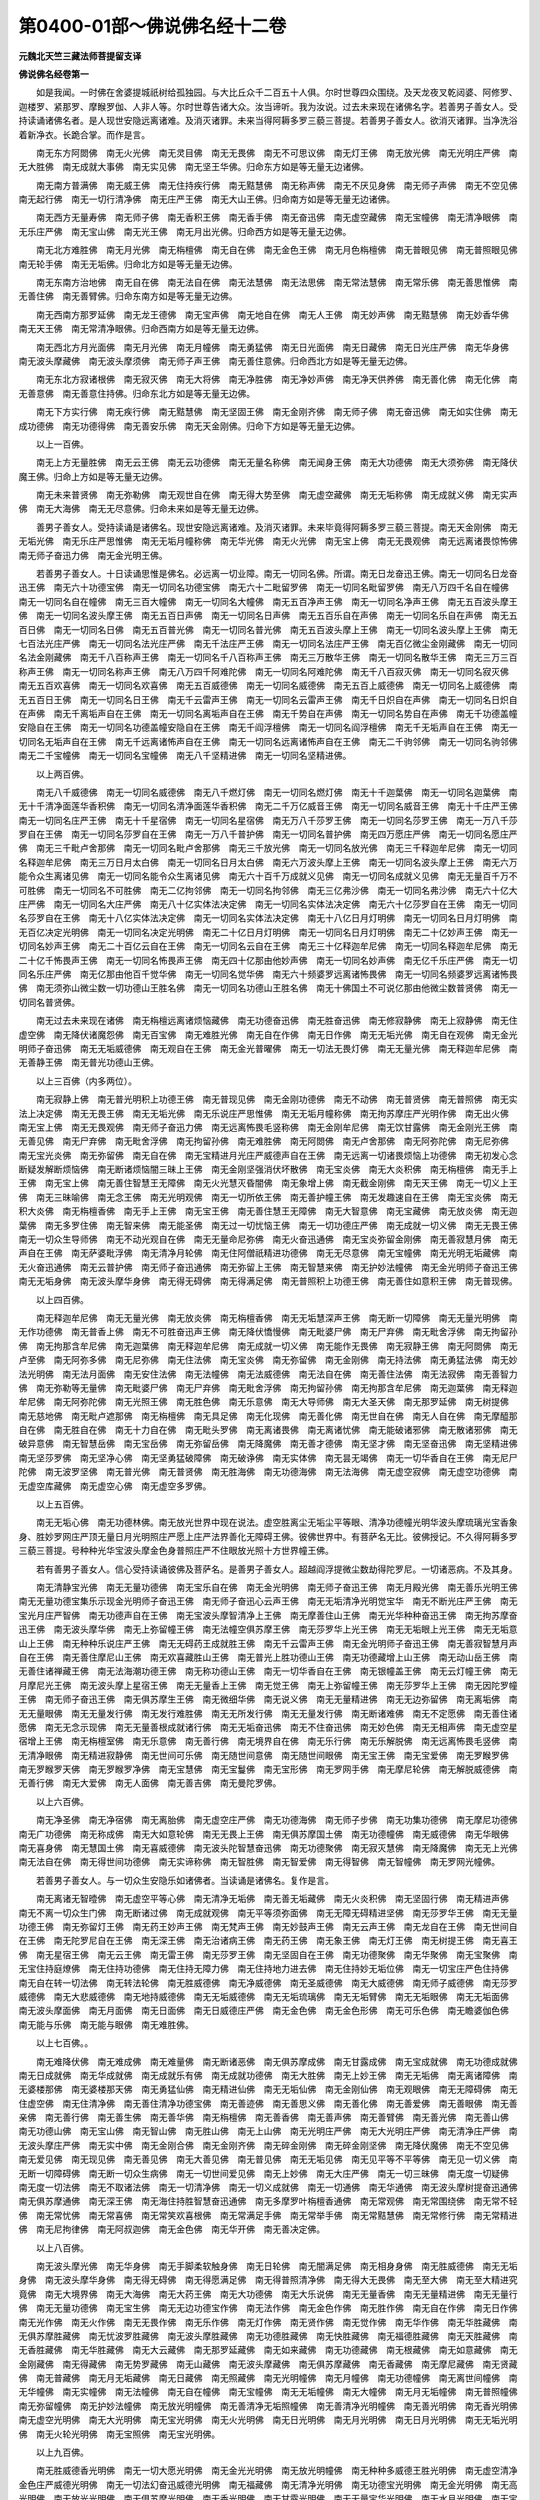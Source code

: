 第0400-01部～佛说佛名经十二卷
====================================

**元魏北天竺三藏法师菩提留支译**

**佛说佛名经卷第一**


　　如是我闻。一时佛在舍婆提城祇树给孤独园。与大比丘众千二百五十人俱。尔时世尊四众围绕。及天龙夜叉乾闼婆、阿修罗、迦楼罗、紧那罗、摩睺罗伽、人非人等。尔时世尊告诸大众。汝当谛听。我为汝说。过去未来现在诸佛名字。若善男子善女人。受持读诵诸佛名者。是人现世安隐远离诸难。及消灭诸罪。未来当得阿耨多罗三藐三菩提。若善男子善女人。欲消灭诸罪。当净洗浴着新净衣。长跪合掌。而作是言。

　　南无东方阿閦佛　南无火光佛　南无灵目佛　南无无畏佛　南无不可思议佛　南无灯王佛　南无放光佛　南无光明庄严佛　南无大胜佛　南无成就大事佛　南无实见佛　南无坚王华佛。归命东方如是等无量无边诸佛。

　　南无南方普满佛　南无威王佛　南无住持疾行佛　南无黠慧佛　南无称声佛　南无不厌见身佛　南无师子声佛　南无不空见佛　南无起行佛　南无一切行清净佛　南无庄严王佛　南无大山王佛。归命南方如是等无量无边诸佛。

　　南无西方无量寿佛　南无师子佛　南无香积王佛　南无香手佛　南无奋迅佛　南无虚空藏佛　南无宝幢佛　南无清净眼佛　南无乐庄严佛　南无宝山佛　南无光王佛　南无月出光佛。归命西方如是等无量无边佛。

　　南无北方难胜佛　南无月光佛　南无栴檀佛　南无自在佛　南无金色王佛　南无月色栴檀佛　南无普眼见佛　南无普照眼见佛　南无轮手佛　南无无垢佛。归命北方如是等无量无边佛。

　　南无东南方治地佛　南无自在佛　南无法自在佛　南无法慧佛　南无法思佛　南无常法慧佛　南无常乐佛　南无善思惟佛　南无善住佛　南无善臂佛。归命东南方如是等无量无边佛。

　　南无西南方那罗延佛　南无龙王德佛　南无宝声佛　南无地自在佛　南无人王佛　南无妙声佛　南无黠慧佛　南无妙香华佛　南无天王佛　南无常清净眼佛。归命西南方如是等无量无边佛。

　　南无西北方月光面佛　南无月光佛　南无月幢佛　南无勇猛佛　南无日光面佛　南无日藏佛　南无日光庄严佛　南无华身佛　南无波头摩藏佛　南无波头摩须佛　南无师子声王佛　南无善住意佛。归命西北方如是等无量无边佛。

　　南无东北方寂诸根佛　南无寂灭佛　南无大将佛　南无净胜佛　南无净妙声佛　南无净天供养佛　南无善化佛　南无化佛　南无善意佛　南无善意住持佛。归命东北方如是等无量无边佛。

　　南无下方实行佛　南无疾行佛　南无黠慧佛　南无坚固王佛　南无金刚齐佛　南无师子佛　南无奋迅佛　南无如实住佛　南无成功德佛　南无功德得佛　南无善安乐佛　南无天金刚佛。归命下方如是等无量无边佛。

　　以上一百佛。

　　南无上方无量胜佛　南无云王佛　南无云功德佛　南无无量名称佛　南无闻身王佛　南无大功德佛　南无大须弥佛　南无降伏魔王佛。归命上方如是等无量无边佛。

　　南无未来普贤佛　南无弥勒佛　南无观世自在佛　南无得大势至佛　南无虚空藏佛　南无无垢称佛　南无成就义佛　南无实声佛　南无大海佛　南无无尽意佛。归命未来如是等无量无边佛。

　　善男子善女人。受持读诵是诸佛名。现世安隐远离诸难。及消灭诸罪。未来毕竟得阿耨多罗三藐三菩提。南无天金刚佛　南无无垢光佛　南无乐庄严思惟佛　南无无垢月幢称佛　南无华光佛　南无火光佛　南无宝上佛　南无无畏观佛　南无远离诸畏惊怖佛　南无师子奋迅力佛　南无金光明王佛。

　　若善男子善女人。十日读诵思惟是佛名。必远离一切业障。南无一切同名佛。所谓。南无日龙奋迅王佛。南无一切同名日龙奋迅王佛　南无六十功德宝佛　南无一切同名功德宝佛　南无六十二毗留罗佛　南无一切同名毗留罗佛　南无八万四千名自在幢佛　南无一切同名自在幢佛　南无三百大幢佛　南无一切同名大幢佛　南无五百净声王佛　南无一切同名净声王佛　南无五百波头摩王佛　南无一切同名波头摩王佛　南无五百日声佛　南无一切同名日声佛　南无五百乐自在声佛　南无一切同名乐自在声佛　南无五百日佛　南无一切同名日佛　南无五百普光佛　南无一切同名普光佛　南无五百波头摩上王佛　南无一切同名波头摩上王佛　南无七百法光庄严佛　南无一切同名法光庄严佛　南无千法庄严王佛　南无一切同名法庄严王佛　南无百亿微尘金刚藏佛　南无一切同名法金刚藏佛　南无千八百称声王佛　南无一切同名千八百称声王佛　南无三万散华王佛　南无一切同名散华王佛　南无三万三百称声王佛　南无一切同名称声王佛　南无八万四千阿难陀佛　南无一切同名阿难陀佛　南无千八百寂灭佛　南无一切同名寂灭佛　南无五百欢喜佛　南无一切同名欢喜佛　南无五百威德佛　南无一切同名威德佛　南无五百上威德佛　南无一切同名上威德佛　南无五百日王佛　南无一切同名日王佛　南无千云雷声王佛　南无一切同名云雷声王佛　南无千日炽自在声佛　南无一切同名日炽自在声佛　南无千离垢声自在王佛　南无一切同名离垢声自在王佛　南无千势自在声佛　南无一切同名势自在声佛　南无千功德盖幢安隐自在王佛　南无一切同名功德盖幢安隐自在王佛　南无千阎浮檀佛　南无一切同名阎浮檀佛　南无千无垢声自在王佛　南无一切同名无垢声自在王佛　南无千远离诸怖声自在王佛　南无一切同名远离诸怖声自在王佛　南无二千驹邻佛　南无一切同名驹邻佛　南无二千宝幢佛　南无一切同名宝幢佛　南无八千坚精进佛　南无一切同名坚精进佛。

　　以上两百佛。

　　南无八千威德佛　南无一切同名威德佛　南无八千燃灯佛　南无一切同名燃灯佛　南无十千迦葉佛　南无一切同名迦葉佛　南无十千清净面莲华香积佛　南无一切同名清净面莲华香积佛　南无二千万亿威音王佛　南无一切同名威音王佛　南无十千庄严王佛　南无一切同名庄严王佛　南无十千星宿佛　南无一切同名星宿佛　南无万八千莎罗王佛　南无一切同名莎罗王佛　南无一万八千莎罗自在王佛　南无一切同名莎罗自在王佛　南无一万八千普护佛　南无一切同名普护佛　南无四万愿庄严佛　南无一切同名愿庄严佛　南无三千毗卢舍那佛　南无一切同名毗卢舍那佛　南无三千放光佛　南无一切同名放光佛　南无三千释迦牟尼佛　南无一切同名释迦牟尼佛　南无三万日月太白佛　南无一切同名日月太白佛　南无六万波头摩上王佛　南无一切同名波头摩上王佛　南无六万能令众生离诸见佛　南无一切同名能令众生离诸见佛　南无六十百千万成就义见佛　南无一切同名成就义见佛　南无无量百千万不可胜佛　南无一切同名不可胜佛　南无二亿拘邻佛　南无一切同名拘邻佛　南无三亿弗沙佛　南无一切同名弗沙佛　南无六十亿大庄严佛　南无一切同名大庄严佛　南无八十亿实体法决定佛　南无一切同名实体法决定佛　南无六十亿莎罗自在王佛　南无一切同名莎罗自在王佛　南无十八亿实体法决定佛　南无一切同名实体法决定佛　南无十八亿日月灯明佛　南无一切同名日月灯明佛　南无百亿决定光明佛　南无一切同名决定光明佛　南无二十亿日月灯明佛　南无一切同名日月灯明佛　南无二十亿妙声王佛　南无一切同名妙声王佛　南无二十百亿云自在王佛　南无一切同名云自在王佛　南无三十亿释迦牟尼佛　南无一切同名释迦牟尼佛　南无二十亿千怖畏声王佛　南无一切同名怖畏声王佛　南无四十亿那由他妙声佛　南无一切同名妙声佛　南无亿千乐庄严佛　南无一切同名乐庄严佛　南无亿那由他百千觉华佛　南无一切同名觉华佛　南无六十频婆罗远离诸怖畏佛　南无一切同名频婆罗远离诸怖畏佛　南无须弥山微尘数一切功德山王胜名佛　南无一切同名功德山王胜名佛　南无十佛国土不可说亿那由他微尘数普贤佛　南无一切同名普贤佛。

　　南无过去未来现在诸佛　南无栴檀远离诸烦恼藏佛　南无功德奋迅佛　南无胜奋迅佛　南无修寂静佛　南无上寂静佛　南无住虚空佛　南无降伏诸魔怨佛　南无百宝佛　南无难胜光佛　南无自在作佛　南无日作佛　南无无垢光佛　南无自在观佛　南无金光明师子奋迅佛　南无无垢威德佛　南无观自在王佛　南无金光普曜佛　南无一切法无畏灯佛　南无无量光佛　南无释迦牟尼佛　南无善静王佛　南无普光功德山王佛。

　　以上三百佛（内多两位）。

　　南无寂静上佛　南无普光明积上功德王佛　南无普现见佛　南无金刚功德佛　南无不动佛　南无普贤佛　南无普照佛　南无实法上决定佛　南无无畏王佛　南无无垢光佛　南无乐说庄严思惟佛　南无无垢月幢称佛　南无拘苏摩庄严光明作佛　南无出火佛　南无宝上佛　南无无畏观佛　南无师子奋迅力佛　南无远离怖畏毛竖称佛　南无金刚牟尼佛　南无饮甘露佛　南无金刚光王佛　南无善见佛　南无尸弃佛　南无毗舍浮佛　南无拘留孙佛　南无难胜佛　南无阿閦佛　南无卢舍那佛　南无阿弥陀佛　南无尼弥佛　南无宝光炎佛　南无弥留佛　南无自在佛　南无宝精进月光庄严威德声自在王佛　南无远离一切诸畏烦恼上功德佛　南无初发心念断疑发解断烦恼佛　南无断诸烦恼闇三昧上王佛　南无金刚坚强消伏坏散佛　南无宝炎佛　南无大炎积佛　南无栴檀佛　南无手上王佛　南无宝上佛　南无善住智慧王无障佛　南无火光慧灭昏闇佛　南无象增上佛　南无截金刚佛　南无天王佛　南无一切义上王佛　南无三昧喻佛　南无念王佛　南无光明观佛　南无一切所依王佛　南无善护幢王佛　南无发趣速自在王佛　南无宝炎佛　南无积大炎佛　南无栴檀香佛　南无手上王佛　南无宝王佛　南无善住慧王无障佛　南无大智意佛　南无宝藏佛　南无放炎佛　南无迦葉佛　南无多罗住佛　南无智来佛　南无能圣佛　南无过一切忧恼王佛　南无一切功德庄严佛　南无成就一切义佛　南无无畏王佛　南无一切众生导师佛　南无不动光观自在佛　南无无量命尼弥佛　南无火奋迅通佛　南无宝炎弥留金刚佛　南无善寂慧月佛　南无声自在王佛　南无萨婆毗浮佛　南无清净月轮佛　南无住阿僧祇精进功德佛　南无无尽意佛　南无宝幢佛　南无光明无垢藏佛　南无火奋迅通佛　南无云普护佛　南无师子奋迅通佛　南无弥留上王佛　南无智慧来佛　南无护妙法幢佛　南无金光明师子奋迅王佛　南无无垢身佛　南无波头摩华身佛　南无得无碍佛　南无得满足佛　南无普照积上功德王佛　南无善住如意积王佛　南无普现佛。

　　以上四百佛。

　　南无释迦牟尼佛　南无无量光佛　南无放炎佛　南无栴檀香佛　南无无垢慧深声王佛　南无断一切障佛　南无无量光明佛　南无作功德佛　南无普香上佛　南无不可胜奋迅声王佛　南无降伏憍慢佛　南无毗婆尸佛　南无尸弃佛　南无毗舍浮佛　南无拘留孙佛　南无拘那含牟尼佛　南无迦葉佛　南无释迦牟尼佛　南无成就一切义佛　南无能作无畏佛　南无寂静王佛　南无阿閦佛　南无卢至佛　南无阿弥多佛　南无尼弥佛　南无住法佛　南无宝炎佛　南无弥留佛　南无金刚佛　南无持法佛　南无勇猛法佛　南无妙法光明佛　南无法月面佛　南无安住法佛　南无法幢佛　南无法威德佛　南无法自在佛　南无善住法佛　南无法寂佛　南无善智力佛　南无弥勒等无量佛　南无毗婆尸佛　南无尸弃佛　南无毗舍浮佛　南无拘留孙佛　南无拘那含牟尼佛　南无迦葉佛　南无释迦牟尼佛　南无阿弥陀佛　南无光照王佛　南无胜色佛　南无乐意佛　南无大导师佛　南无大圣天佛　南无那罗延佛　南无树提佛　南无慈地佛　南无毗卢遮那佛　南无栴檀佛　南无具足佛　南无化现佛　南无善化佛　南无世自在佛　南无人自在佛　南无摩醯那自在佛　南无胜自在佛　南无十力自在佛　南无毗头罗佛　南无离诸畏佛　南无离诸忧佛　南无能破诸邪佛　南无散诸邪佛　南无破异意佛　南无智慧岳佛　南无宝岳佛　南无弥留岳佛　南无降魔佛　南无善才德佛　南无坚才佛　南无坚奋迅佛　南无坚精进佛　南无坚莎罗佛　南无坚净心佛　南无坚勇猛破障佛　南无破诤佛　南无实体佛　南无昙无竭佛　南无一切华香自在王佛　南无尼尸陀佛　南无波罗坚佛　南无普光佛　南无普贤佛　南无胜海佛　南无功德海佛　南无法海佛　南无虚空寂佛　南无虚空功德佛　南无虚空库藏佛　南无虚空心佛　南无虚空多罗佛。

　　以上五百佛。

　　南无无垢心佛　南无功德林佛。南无放光世界中现在说法。虚空胜离尘无垢尘平等眼、清净功德幢光明华波头摩琉璃光宝香象身、胜妙罗网庄严顶无量日月光明照庄严愿上庄严法界善化无障碍王佛。彼佛世界中。有菩萨名无比。彼佛授记。不久得阿耨多罗三藐三菩提。号种种光华宝波头摩金色身普照庄严不住眼放光照十方世界幢王佛。

　　若有善男子善女人。信心受持读诵彼佛及菩萨名。是善男子善女人。超越阎浮提微尘数劫得陀罗尼。一切诸恶病。不及其身。

　　南无清静宝光佛　南无无量功德佛　南无宝乐自在佛　南无金光明佛　南无师子奋迅王佛　南无月殿光佛　南无善乐光明王佛　南无无量功德宝集乐示现金光明师子奋迅王佛　南无师子奋迅心云声王佛　南无无垢清净光明觉宝华　南无不断光庄严王佛　南无宝光月庄严智佛　南无功德声自在王佛　南无宝波头摩智清净上王佛　南无摩善住山王佛　南无光华种种奋迅王佛　南无拘苏摩奋迅王佛　南无波头摩华佛　南无上弥留幢王佛　南无法幢空俱苏摩王佛　南无莎罗华上光王佛　南无无垢眼上光王佛　南无无垢意山上王佛　南无种种乐说庄严王佛　南无无碍药王成就胜王佛　南无千云雷声王佛　南无金光明师子奋迅王佛　南无善寂智慧月声自在王佛　南无善住摩尼山王佛　南无欢喜藏胜山王佛　南无普光上胜功德山王佛　南无功德藏增上山王佛　南无动山岳王佛　南无善住诸禅藏王佛　南无法海潮功德王佛　南无称功德山王佛　南无一切华香自在王佛　南无银幢盖王佛　南无云灯幢王佛　南无月摩尼光王佛　南无波头摩上星宿王佛　南无无量香上王佛　南无觉王佛　南无上弥留幢王佛　南无莎罗华上王佛　南无因陀罗幢王佛　南无师子奋迅王佛　南无俱苏摩生王佛　南无微细华佛　南无说义佛　南无无量精进佛　南无无边弥留佛　南无离垢佛　南无无量眼佛　南无无量发行佛　南无发行难胜佛　南无无所发行佛　南无无量发行佛　南无断诸难佛　南无不定愿佛　南无善住诸愿佛　南无无念示现佛　南无无量善根成就诸行佛　南无无垢奋迅佛　南无不住奋迅佛　南无妙色佛　南无无相声佛　南无虚空星宿增上王佛　南无栴檀室佛　南无乐意佛　南无善行佛　南无境界自在佛　南无乐行佛　南无乐解脱佛　南无远离怖畏毛竖佛　南无清净眼佛　南无精进寂静佛　南无世间可乐佛　南无随世间意佛　南无随世间眼佛　南无宝王佛　南无宝爱佛　南无罗睺罗佛　南无罗睺罗天佛　南无罗睺罗净佛　南无宝慧佛　南无宝鬘佛　南无宝形佛　南无罗网手佛　南无摩尼轮佛　南无解脱威德佛　南无善行佛　南无大爱佛　南无人面佛　南无善吉佛　南无曼陀罗佛。

　　以上六百佛。

　　南无净圣佛　南无净宿佛　南无离胎佛　南无虚空庄严佛　南无功德海佛　南无师子步佛　南无功集功德佛　南无摩尼功德佛　南无广功德佛　南无称成佛　南无大如意轮佛　南无无畏上王佛　南无俱苏摩国土佛　南无功德幢佛　南无威德佛　南无华眼佛　南无喜身佛　南无慧国土佛　南无喜威德佛　南无波头陀智慧奋迅佛　南无功德聚佛　南无寂灭慧佛　南无降魔佛　南无无上光佛　南无法自在佛　南无得世间功德佛　南无实谛称佛　南无智胜佛　南无智爱佛　南无得智佛　南无智幢佛　南无罗网光幢佛。

　　若善男子善女人。与一切众生安隐乐如诸佛者。当读诵是诸佛名。复作是言。

　　南无离诸无智曀佛　南无虚空平等心佛　南无清净无垢佛　南无善无垢藏佛　南无火炎积佛　南无坚固行佛　南无精进声佛　南无不离一切众生门佛　南无断诸过佛　南无成就观佛　南无平等须弥面佛　南无无障无碍精进坚佛　南无莎罗华王佛　南无无量功德王佛　南无弥留灯王佛　南无药王妙声王佛　南无梵声王佛　南无妙鼓声王佛　南无云声王佛　南无龙自在王佛　南无世间自在王佛　南无陀罗尼自在王佛　南无深王佛　南无治诸病王佛　南无药王佛　南无象王佛　南无灯王佛　南无树提王佛　南无喜王佛　南无星宿王佛　南无云王佛　南无雷王佛　南无莎罗王佛　南无坚固自在王佛　南无功德聚佛　南无华聚佛　南无宝聚佛　南无宝住持庭燎佛　南无住持功德佛　南无住持无障力佛　南无住持地力进去佛　南无住持妙无垢位佛　南无一切宝庄严色住持佛　南无自在转一切法佛　南无转法轮佛　南无胜威德佛　南无净威德佛　南无圣威德佛　南无大威德佛　南无师子威德佛　南无莎罗威德佛　南无大悲威德佛　南无地持威德佛　南无无垢威德佛　南无无垢琉璃佛　南无无垢臂佛　南无无垢眼佛　南无无垢面佛　南无波头摩面佛　南无月面佛　南无日面佛　南无日威德庄严佛　南无金色佛　南无金色形佛　南无可乐色佛　南无瞻婆伽色佛　南无能与乐佛　南无能与眼佛　南无难胜佛。

　　以上七百佛。。

　　南无难降伏佛　南无难成佛　南无难量佛　南无断诸恶佛　南无俱苏摩成佛　南无甘露成佛　南无宝成就佛　南无功德成就佛　南无日成就佛　南无华成就佛　南无成就乐有佛　南无成就功德佛　南无大胜佛　南无上妙王佛　南无无垢佛　南无离诸障佛　南无婆楼那佛　南无婆楼那天佛　南无勇猛仙佛　南无精进仙佛　南无无垢仙佛　南无金刚仙佛　南无观眼佛　南无无障碍佛　南无住虚空佛　南无住清净佛　南无善住清净功德宝佛　南无善迹佛　南无善思义佛　南无善化佛　南无善爱佛　南无善眼佛　南无善亲佛　南无善行佛　南无善生佛　南无善华佛　南无栴檀佛　南无善香佛　南无善声佛　南无善臂佛　南无善光佛　南无善山佛　南无功德山佛　南无宝山佛　南无智山佛　南无胜山佛　南无上山佛　南无光明庄严佛　南无大光明庄严佛　南无清净庄严佛　南无波头摩庄严佛　南无实中佛　南无金刚合佛　南无金刚齐佛　南无碎金刚佛　南无碎金刚坚佛　南无降伏魔佛　南无不空见佛　南无爱见佛　南无现见佛　南无善见佛　南无大善见佛　南无普见佛　南无无垢见佛　南无见平等不平等佛　南无见一切义佛　南无断一切障碍佛　南无断一切众生病佛　南无一切世间爱见佛　南无上妙佛　南无大庄严佛　南无一切三昧佛　南无度一切疑佛　南无度一切法佛　南无不取诸法佛　南无一切清净佛　南无一切义成就佛　南无一切通佛　南无华通佛　南无波头摩树提奋迅通佛　南无俱苏摩通佛　南无深王佛　南无海住持胜智慧奋迅通佛　南无多摩罗叶栴檀香通佛　南无常观佛　南无常围绕佛　南无常不轻佛　南无常忧佛　南无常喜佛　南无常笑欢喜根佛　南无常满足手佛　南无常举手佛　南无常黠慧佛　南无常修行佛　南无常精进佛　南无尼拘律佛　南无阿叔迦佛　南无金色佛　南无华开佛　南无善决定佛。

　　以上八百佛。

　　南无波头摩光佛　南无华身佛　南无手脚柔软触身佛　南无日轮佛　南无闇满足佛　南无相身身佛　南无胜威德佛　南无无垢身佛　南无波头摩华身佛　南无得无碍佛　南无得愿满足佛　南无得普照清净佛　南无得大无畏佛　南无至大佛　南无至大精进究竟佛　南无大境界佛　南无大海佛　南无大药王佛　南无大功德佛　南无大乐说佛　南无无量香佛　南无无量精进佛　南无无量行佛　南无无量功德佛　南无宝生佛　南无无边功德宝作佛　南无法作佛　南无金色作佛　南无胜作佛　南无自在作佛　南无日作佛　南无光作佛　南无火作佛　南无无畏作佛　南无乐作佛　南无灯作佛　南无贤作佛　南无觉作佛　南无华作佛　南无华胜藏佛　南无俱苏摩胜藏佛　南无忧波罗胜藏佛　南无波头摩胜藏佛　南无功德胜藏佛　南无快胜藏佛　南无福德胜藏佛　南无天胜藏佛　南无香胜藏佛　南无华胜藏佛　南无大云藏佛　南无那罗延藏佛　南无如来藏佛　南无功德藏佛　南无根藏佛　南无如意藏佛　南无金刚藏佛　南无得藏佛　南无势罗藏佛　南无山藏佛　南无波头摩藏佛　南无俱苏摩藏佛　南无香藏佛　南无摩尼藏佛　南无贤藏佛　南无普藏佛　南无月无垢藏佛　南无日藏佛　南无照藏佛　南无光明幢佛　南无月幢佛　南无功德幢佛　南无离世间幢佛　南无华幢佛　南无实幢佛　南无法幢佛　南无自在幢佛　南无宝幢佛　南无无垢幢佛　南无大幢佛　南无月无垢幢佛　南无普照幢佛　南无弥留幢佛　南无护妙法幢佛　南无放光明幢佛　南无善清净无垢照幢佛　南无善清净光明幢佛　南无善光明佛　南无香光明佛　南无虚空光明佛　南无大光明佛　南无宝光明佛　南无火光明佛　南无日光明佛　南无月光明佛　南无日月光明佛　南无无垢光明佛　南无火轮光明佛　南无宝照佛　南无宝光明佛。

　　以上九百佛。

　　南无胜威德香光明佛　南无一切大愿光明佛　南无金光光明佛　南无放光明幢佛　南无种种多威德王胜光明佛　南无虚空清净金色庄严威德光明佛　南无一切法幻奋迅威德光明佛　南无福藏佛　南无清净光明佛　南无功德宝光明佛　南无金光明佛　南无高光明佛　南无放光光明佛　南无俱苏摩光明佛　南无香光明佛　南无甘露光明佛　南无无量宝华光明佛　南无水月光明佛　南无宝月光明佛　南无弥留光明佛　南无聚集日轮佛　南无云光明佛　南无般头耆婆伽华佛　南无无畏光明佛　南无法力光明佛　南无无垢光明佛　南无清净光明佛　南无月光明佛　南无日光明佛　南无树提光明佛　南无燃火光明佛　南无焚烧光明佛　南无罗网光明佛　南无大光明佛　南无称光明佛　南无普光明佛　南无无边光明佛　南无色光明声佛　南无虚空声佛　南无妙鼓声佛　南无师子声佛　南无云声佛　南无天声佛　南无妙声佛　南无梵声佛　南无云妙鼓声佛　南无法鼓声佛　南无法鼓出声佛　南无声满法界声佛　南无地吼声佛　南无普遍声佛　南无师子吼声佛　南无无量吼声佛　南无无分别吼声佛　南无惊怖一切魔轮声佛　南无降伏一切声声佛　南无无障碍月慧佛　南无法无垢月佛　南无普照月佛　南无放光明月佛　南无卢舍那月佛　南无解脱月佛　南无称月佛　南无功德月佛　南无宝月佛　南无满月佛　南无大月佛　南无月轮清净佛　南无日月佛　南无月慧佛　南无无垢慧佛　南无深慧佛　南无戒慧佛　南无难胜慧佛　南无阿僧祇劫修习慧佛　南无无量乐功德庄严行慧佛　南无无量功德庄严佛　南无离劫佛　南无胜功德王庄严威德王劫佛　南无自在灭劫佛　南无弥留劫佛　南无须弥留劫佛　南无不可说劫佛　南无金光明色光上佛　南无龙象上佛　南无爱上佛　南无度上佛　南无法上佛　南无金刚上佛　南无威德上佛　南无无垢上佛　南无龙寂上佛　南无宝上佛　南无胜宝上佛　南无莎梨罗上佛　南无天上佛　南无波头摩上佛　南无香上佛　南无放香佛　南无乐香佛　南无香奋迅佛。

　　以上一千佛。

　　南无香象奋迅佛　南无香象佛　南无大香象佛　南无多罗跤香佛　南无戒香佛　南无无边香佛　南无普遍香佛　南无薰香佛　南无多伽罗香佛　南无栴檀香佛　南无曼陀罗香佛　南无波头摩香佛　南无波头摩手佛　南无波头摩眼佛　南无波头摩庄严佛　南无波头摩起佛　南无波头摩胜佛　南无月胜佛　南无身胜佛　南无惊怖胜佛　南无鬘胜云佛　南无功德成就云佛　南无宝云佛　南无功德云佛　南无云护佛　南无普护佛　南无圣护佛　南无功德护佛　南无普遍护佛　南无精进护佛　南无精进喜佛　南无上喜佛　南无实喜佛　南无师子喜佛　南无龙喜佛　南无宝喜佛　南无实智佛　南无喜去佛　南无善知寂静去佛　南无大势佛　南无甘露势佛　南无金刚杵势佛　南无无垢处势佛　南无开悟菩提智光佛　南无过三界势佛　南无三昧处势佛　南无定处势佛　南无不动处势佛　南无高去佛　南无寂灭去佛　南无师子奋迅去佛　南无善步去佛　南无无尽慧佛　南无海慧佛　南无住慧佛　南无胜慧佛　南无灭诸恶慧佛　南无寂静慧佛　南无修行慧佛　南无密慧佛　南无坚慧佛　南无善清净慧佛　南无大慧佛　南无普慧佛　南无无边慧佛　南无威德慧佛　南无世慧佛　南无上慧佛　南无妙慧佛　南无快慧佛　南无无观慧佛　南无称慧佛　南无广慧佛　南无栴檀满慧佛　南无金刚慧佛　南无清净慧佛　南无觉慧佛　南无法慧佛　南无师子慧佛　南无虎慧佛　南无善慧佛　南无宝慧佛　南无胜慧佛　南无胜积慧佛　南无勇猛积佛　南无般若积佛　南无乐说积佛　南无香积佛　南无宝积佛　南无宝髻佛　南无天髻佛　南无龙髻佛　南无功德髻佛　南无大髻佛　南无弥留聚佛　南无大聚佛　南无大炎聚佛　南无宝聚佛　南无宝手佛　南无宝手柔软佛　南无宝印手佛。

　　以上一千一百佛。

**佛说佛名经卷第二**


　　南无宝光明奋迅思惟佛　南无宝火围绕佛　南无宝天佛　南无宝胜佛　南无宝高佛　南无宝坚佛　南无宝波头摩佛　南无宝念佛　南无宝力佛　南无宝山佛　南无宝炎佛　南无宝炎围绕佛　南无宝照佛　南无放照佛　南无迭共华佛　南无妙说佛　南无月说佛　南无金刚说佛　南无宝说佛　南无宝杖佛　南无无量宝杖佛　南无无垢杖佛　南无无边杖佛　南无法杖佛　南无宝盖佛　南无均宝盖佛　南无摩尼盖佛　南无金盖佛　南无奋迅王佛　南无增上火成就王佛　南无增上勇猛佛　南无勇施佛　南无智施佛　南无燃灯佛　南无燃灯火佛　南无清净燃灯佛　南无功德燃灯佛　南无福德燃灯佛　南无宝燃灯佛　南无大燃灯佛　南无无边燃灯佛　南无宝火燃灯佛　南无普燃灯佛　南无月燃灯佛　南无日燃灯佛　南无日月燃灯佛　南无云声燃灯佛　南无大海燃灯佛　南无忍辱轮燃灯佛　南无世燃灯佛　南无光明遍照十方燃灯佛　南无照诸趣燃灯佛　南无破诸闇燃灯佛　南无一切世成就燃灯佛　南无谛宝幢摩尼胜光佛　南无净华宿王智佛　南无俱苏摩见佛　南无金山佛　南无师子德佛　南无不散佛　南无散华佛　南无不散华佛　南无放光明佛　南无千光明佛　南无六十光明佛　南无观光明佛　南无无障碍光明佛　南无放净光明佛　南无无边光明佛　南无波头摩光明佛　南无福德光明佛　南无智光明佛　南无月光明佛　南无日光明佛　南无无碍光明佛　南无奋迅恭敬称佛　南无无比佛　南无功德称佛　南无宝称佛　南无无垢称佛　南无无垢德佛　南无坚德佛　南无无忧德佛　南无勇猛德佛　南无华德佛　南无欢喜德佛　南无龙德佛　南无功德海佛　南无净德佛　南无净天佛　南无供养佛　南无净声佛　南无净妙声佛　南无出净声佛　南无普智轮光声佛　南无大声佛　南无云胜声佛　南无安隐声佛　南无乐声佛　南无妙鼓声佛。

　　以上一千二百佛。

　　南无天声佛　南无月声佛　南无日声佛　南无师子声佛　南无波头摩声佛　南无福德声佛　南无金刚声佛　南无自在声佛　南无慧声佛　南无妙声佛　南无选择声佛　南无甘露声佛　南无净幢佛　南无金刚幢佛　南无法幢佛　南无住持法佛　南无乐法佛　南无昙无竭佛　南无护法佛　南无法奋迅佛　南无法界华佛　南无护法眼佛　南无然法庭燎佛　南无法自在佛　南无人自在佛　南无功德自在佛　南无声自在佛　南无世自在佛　南无观世自在佛　南无无量自在佛　南无意住持佛　南无地住持佛　南无尼弥住持佛　南无器住持佛　南无功德性住持佛　南无胜色佛　南无转发起佛　南无一切观形示佛　南无发一切无厌足行佛　南无发成就佛　南无善护佛　南无善思惟佛　南无善喜佛　南无善处佛　南无普禅佛　南无甘露功德佛　南无善眼佛　南无师子仙佛　南无佛眼佛　南无合聚佛　南无疾智勇佛　南无善住佛　南无实行佛　南无师子手佛　南无海满佛　南无能度彼岸佛　南无善思惟佛　南无称王佛　南无住慈佛　南无善夜摩佛　南无善行佛　南无善功德佛　南无善色佛　南无善识佛　南无善心佛　南无善光佛　南无师子月佛　南无不可胜佛　南无不可胜无畏佛　南无无量佛　南无速兴佛　南无不动心佛　南无应称佛　南无应不怯弱声佛　南无宝威德上王佛　南无不厌足藏佛　南无不尽佛　南无不可动佛　南无名无畏佛　南无名自在护世间佛　南无名龙自在声佛　南无名法行广慧佛　南无功德住持佛　南无名妙胜自在相通称佛　南无名妙胜自在胜佛　南无名乐法奋迅佛　南无名法界庄严佛　南无名大乘庄严佛　南无名寂静王佛　南无名解脱行佛　南无名大海弥留起王佛　南无名合聚那罗延王佛　南无名散坏坚魔轮佛　南无名精进根宝王佛　南无名佛法波头摩佛　南无名得佛眼分陀利佛　南无名随前觉觉佛　南无名平等作佛　南无名初发心念远离一切惊怖无烦恼起功德佛　南无名教化菩萨佛。

　　以上一千三百佛。

　　南无名金刚釜奋迅佛　南无名宝像光明釜奋迅佛　南无名伽罗香佛　南无名破坏魔轮佛　南无名初发心成就不退胜轮佛　南无名宝盖起无畏光明佛　南无名初发心念断疑断烦恼佛　南无名光明破闇起三昧王佛。

　　善男子善女人。若有得闻是诸佛名者。永离业障不堕恶道。若无眼者。诵必得眼。

　　南无十千同名星宿佛　南无一切同名星宿佛　南无三十七千同名释迦牟尼佛　南无一切同名释迦牟尼佛　南无二亿同名拘邻佛　南无一切同名拘邻佛　南无十八亿同名实法胜决定佛　南无一切同名实法胜决定佛　南无十八亿同名日月灯佛　南无一切同名日月灯佛　南无千五百同名大威德佛　南无一切同名大威德佛　南无千五百同名日佛　南无一切同名日佛　南无四万四千同名面佛　南无一切同名面佛　南无万千同名坚固自在佛　南无一切同名坚固自在佛　南无万八千同名普护佛　南无一切同名普护佛　南无千八百同名舍摩他佛　南无一切同名舍摩他佛。

　　劫名善眼。彼劫中有七十二那由他如来成佛。我悉归命彼诸如来。

　　劫名善见。彼劫中有七十二亿如来成佛。我悉归命彼诸如来。

　　劫名净赞叹。彼劫中有一万八千如来成佛。我悉归命彼诸如来。

　　劫名善行。彼劫中有三万二千如来成佛。我悉归命彼诸如来。

　　劫名庄严。彼劫中有八万四千如来成佛。我悉归命彼诸如来。

　　南无现在住十方世界。不舍命说法诸佛。所谓安乐世界中阿弥陀佛为上首。

　　南无妙乐世界中。阿閦如来为上首。

　　南无袈裟幢世界中。碎金刚坚如来为上首。

　　南无不退轮吼世界中。清净光波头摩华身如来为上首。

　　南无无垢世界中。法幢如来为上首。

　　南无善灯世界中。师子如来为上首。

　　南无善住世界中。卢舍那藏如来为上首。

　　南无难过世界中。功德华身如来为上首。

　　南无庄严慧世界中。一切通光明佛为上首。

　　南无镜轮光明世界中。月智慧佛为上首。

　　南无华胜世界中。波头摩胜如来为上首。

　　南无波头摩胜世界中。贤胜如来为上首。

　　南无不瞬世界中。普贤如来为上首。

　　南无普贤世界中。自在王如来为上首。

　　南无不可胜世界中。成就一切义如来为上首。

　　南无华藏世界中。毗卢遮那镜像如来为上首。

　　南无娑婆世界中。释迦牟尼佛为上首。

　　南无善说胜佛为上首。

　　南无自在幢王佛为上首。

　　南无作火光佛为上首。

　　南无无畏观佛为上首。

　　如是等上首诸佛。我以身业口业意业。遍满十方一切礼拜赞叹供养。彼诸如来所说妙法甚深境界。不可量境界。不可思议境界。无量境界等。我悉以身口意业遍满十方。礼拜赞叹供养。彼佛世界中不退菩萨僧。不退声闻僧。我悉以身口意业遍满十方。头面礼足赞叹供养。

　　南无名降伏魔人自在佛　南无名降伏贪自在佛　南无名降伏嗔自在佛　南无名降伏痴自在佛　南无名降伏怒自在佛　南无名降伏见自在佛　南无名降伏诸戏自在佛　南无名了达法自在佛　南无名得神通自在称佛　南无名得胜业自在称佛　南无名起施自在称佛　南无名起清净戒自在称佛　南无名起忍辱人自在称佛　南无名起精进人自在称佛　南无名起禅那人自在称佛　南无名福德清净光明自在称佛　南无名起陀罗尼自在称佛　南无普燃灯佛　南无高胜佛　南无光明胜佛　南无大胜佛　南无散香上胜佛　南无多宝胜佛　南无月上胜佛　南无贤上胜佛　南无波头摩上胜佛　南无无量上胜佛　南无波头摩上胜王佛　南无三昧手上胜佛　南无善说名胜佛　南无大海深胜佛　南无阿僧祇精进住胜佛　南无乐说一切法庄严胜佛　南无宝轮威德上胜佛　南无日轮上光明胜佛　南无无量惭愧金色上胜佛　南无功德海琉琉金山金色光明胜佛　南无宝华普照胜佛　南无起无边功德无垢胜佛　南无起多罗王胜佛　南无树王吼胜佛　南无法海潮胜佛　南无智清净功德胜佛　南无乐劫火胜佛　南无不可思议光明胜佛　南无宝月光明胜佛　南无宝贤幢胜佛　南无成就义胜佛　南无宝成就胜佛。

　　以上一千四百佛。

　　南无宝集胜佛　南无奋迅胜佛　南无不空胜佛　南无闻胜佛　南无海胜佛　南无住持胜佛　南无善行胜佛　南无龙胜佛　南无波头摩胜佛　南无福德胜佛　南无智胜佛　南无妙胜佛　南无贤胜佛　南无胜贤胜佛　南无栴檀胜佛　南无胜栴檀胜佛　南无无量光明佛　南无幢胜佛　南无胜幢胜佛　南无无忧胜佛　南无离一切忧胜佛　南无宝杖如来　南无善宝杖佛　南无拘苏摩胜佛　南无华胜佛　南无三昧奋迅胜佛　南无树提胜佛　南无火胜佛　南无广功德胜佛　南无众胜佛。

　　南无清净光世界有佛号积清净增长胜上王佛。南无普光世界普华无畏王如来。

　　南无普盖世界名均宝庄严如来。彼如来授罗网光菩萨阿耨多罗三藐三菩提记。

　　南无一宝髻世界名无量宝境界如来。彼如来授不空奋迅境界菩萨阿耨多罗三藐三菩提记。

　　南无相威德王世界名无量声如来。彼如来授名即发心转法轮菩萨阿耨多罗三藐三菩提记。

　　南无名称世界名须弥留聚集如来。彼如来授名光明轮胜威德菩萨阿耨多罗三藐三菩提记。

　　南无善住世界名虚空寂如来。彼如来授名月光菩萨阿耨多罗三藐三菩提记。

　　南无地轮世界名称力王如来。彼如来授名智称菩萨阿耨多罗三藐三菩提记。

　　南无月起光世界名放光明如来。彼如来授名光明轮菩萨阿耨多罗三藐三菩提记。

　　南无袈裟幢世界名离袈裟如来。彼如来授名无量宝发起菩萨阿耨多罗三藐三菩提记。

　　南无波头摩华世界名种种华胜成就如来。彼如来授名无量精进菩萨阿耨多罗三藐三菩提记。

　　南无一盖世界名远离诸怖毛竖如来。彼如来授名罗网光明菩萨阿耨多罗三藐三菩提记。

　　南无种种幢世界名须弥留聚如来。彼如来授名大胜菩萨阿耨多罗三藐三菩提记。

　　南无普光世界名无障碍眼如来。彼如来授名智胜菩萨阿耨多罗三藐三菩提记。

　　南无贤世界名栴檀屋如来。彼如来授名智功德幢菩萨阿耨多罗三藐三菩提记。

　　南无贤慧世界名合聚如来。彼如来授名妙智菩萨阿耨多罗三藐三菩提记。

　　南无宝首世界名罗网光明如来。彼如来授名智功德菩萨阿耨多罗三藐三菩提记。

　　南无安乐首世界名宝莲华胜如来。彼如来授名波头摩胜功德菩萨阿耨多罗三藐三菩提记。

　　南无称世界名智华宝光明胜如来。彼如来授名第一庄严菩萨阿耨多罗三藐三菩提记。

　　南无贤臂世界名起贤光明如来。彼如来授名宝光明菩萨阿耨多罗三藐三菩提记。

　　南无无畏世界名灭散一切怖畏如来。彼如来授名无畏菩萨阿耨多罗三藐三菩提记。

　　南无弥留幢世界名弥留厚如来。彼如来授名合聚菩萨阿耨多罗三藐三菩提记。

　　南无远离一切忧恼障碍世界名无畏王如来。彼如来授名多声菩萨阿耨多罗三藐三菩提记。

　　南无法世界名作法如来。彼如来授名智作菩萨阿耨多罗三藐三菩提记。

　　南无善住世界名百一十光明如来。彼如来授名胜光明菩萨阿耨多罗三藐三菩提记。

　　南无共光明世界名千上光明如来。彼如来授名普光明菩萨阿耨多罗三藐三菩提记。

　　南无多伽罗世界名智光明如来。彼如来授名善眼菩萨阿耨多罗三藐三菩提记。

　　南无香世界名宝胜光明如来。彼如来授名无量光明菩萨阿耨多罗三藐三菩提记。

　　南无光明首世界名无量光明如来。彼如来授名药王菩萨阿耨多罗三藐三菩提记。

　　南无上首贤世界名无障碍声如来。彼如来授名净声菩萨阿耨多罗三藐三菩提记。

　　南无法世界名罗网光如来。彼如来授名胜菩萨阿耨多罗三藐三菩提记。

　　南无贤入世界名宝智慧如来。彼如来授名智香菩萨阿耨多罗三藐三菩提记。

　　南无优钵罗世界名无量胜如来。彼如来授名昙无竭菩萨阿耨多罗三藐三菩提记。

　　南无清净世界名无量庄严如来。彼如来授名宝庄严菩萨阿耨多罗三藐三菩提记。

　　南无觉住世界名优钵罗胜如来。彼如来授名波头摩胜菩萨阿耨多罗三藐三菩提记。

　　南无波头摩住世界名智住如来。彼如来授名宝满足菩萨阿耨多罗三藐三菩提记。

　　南无智力世界名释迦牟尼如来。彼如来授名宝牟尼菩萨阿耨多罗三藐三菩提记。

　　南无十方称世界名智称如来。彼如来授名无边精进菩萨阿耨多罗三藐三菩提记。

　　南无喜世界名坚自在王如来。彼如来授名宝坚菩萨阿耨多罗三藐三菩提记。

　　南无月世界名宝娑罗如来。彼如来授名普香菩萨阿耨多罗三藐三菩提记。

　　南无娑婆世界名大胜如来。彼如来授名大胜天王菩萨阿耨多罗三藐三菩提记。

　　南无一盖世界名宝轮如来。彼如来授名星宿鬘菩萨阿耨多罗三藐三菩提记。

　　南无过一切忧障碍世界名不空说如来。彼如来授名不空说菩萨阿耨多罗三藐三菩提记。

　　南无远离忧恼世界名功德成就如来。彼如来授名无边胜威德菩萨阿耨多罗三藐三菩提记。

　　南无寂静世界名称王如来。彼如来授名勇德菩萨阿耨多罗三藐三菩提记。

　　南无不空见世界名不空奋迅如来。彼如来授名不空发行菩萨阿耨多罗三藐三菩提记。

　　南无香世界名香光明如来。彼如来授名宝藏菩萨阿耨多罗三藐三菩提记。

　　南无无量吼声世界名无障碍声如来。彼如来授名无分别发行菩萨阿耨多罗三藐三菩提记。

　　南无月轮光明世界名称力王如来。彼如来授名智称菩萨阿耨多罗三藐三菩提记。

　　南无宝轮世界名宝上胜如来。彼如来授名大导师菩萨阿耨多罗三藐三菩提记。

　　南无宝轮世界名善明如来。彼如来授名乐行菩萨阿耨多罗三藐三菩提记。

　　南无法世界名波头摩胜如来。彼如来授名大法菩萨阿耨多罗三藐三菩提记。

　　南无名须弥顶上王如来。彼如来授名智力菩萨阿耨多罗三藐三菩提记。

　　南无名波头摩胜如来。彼如来授名胜德菩萨阿耨多罗三藐三菩提记。

　　南无陀罗尼轮世界名香光明如来。彼如来授名陀罗尼自在王菩萨阿耨多罗三藐三菩提记。

　　南无金光明世界名十方称发如来。彼如来授名智称发行菩萨阿耨多罗三藐三菩提记。

　　南无智起世界名普清净增上云声王如来。彼如来授名星宿王菩萨阿耨多罗三藐三菩提记。

　　南无常光明世界名无量光明如来。彼如来授名大光明菩萨阿耨多罗三藐三菩提记。

　　南无燃灯世界名无量智成就如来。彼如来授名功德王光明菩萨阿耨多罗三藐三菩提记。

　　南无燃灯作世界名无量种奋迅如来。彼如来授名无障碍发菩萨阿耨多罗三藐三菩提记。

　　南无种种幢世界名上首如来。彼如来授名那罗延菩萨阿耨多罗三藐三菩提记。

　　南无十方称世界名佛华成就胜如来。彼如来授名无缺奋迅菩萨阿耨多罗三藐三菩提记。

　　南无金刚住世界名佛华增上王如来。彼如来授名宝火菩萨阿耨多罗三藐三菩提记。

　　南无栴檀窟世界宝形如来。彼如来授名观世音菩萨阿耨多罗三藐三菩提记。

　　南无药王世界名不空说如来。彼如来授名不空发行菩萨阿耨多罗三藐三菩提记。

　　南无药王胜上世界名无边功德精进发如来。彼如来授名不受戒摄受菩萨阿耨多罗三藐三菩提记。

　　南无普庄严世界名发心生庄严一切众生心如来。彼如来授名佛华手菩萨阿耨多罗三藐三菩提记。

　　南无普盖世界名盖鬘如来。彼如来授名宝行菩萨阿耨多罗三藐三菩提记。

　　南无华上光明世界名日轮威德王如来。彼如来授名善住菩萨阿耨多罗三藐三菩提记。

　　南无善庄严世界名众王光明如来。彼如来授名宝面菩萨阿耨多罗三藐三菩提记。

　　以上一千五百佛。

　　南无贤世界名无畏如来。彼如来授名不惊怖菩萨阿耨多罗三藐三菩提记。

　　南无波头摩世界名波头摩胜光明如来。彼如来授名智象菩萨阿耨多罗三藐三菩提记。

　　南无优钵罗世界名智优钵胜如来。彼如来授名无境界行菩萨阿耨多罗三藐三菩提记。

　　南无宝上世界名宝作如来。彼如来授名法作菩萨阿耨多罗三藐三菩提记。

　　南无月世界名无量愿如来。彼如来授名散华菩萨阿耨多罗三藐三菩提记。

　　南无善住世界名宝聚如来。彼如来授名药王菩萨阿耨多罗三藐三菩提记。

　　南无香光明世界名莎罗自在王如来。彼如来授名胜慧菩萨阿耨多罗三藐三菩提记。

　　南无华手世界名宝光明如来。彼如来授名日德菩萨阿耨多罗三藐三菩提记。

　　南无普山世界名宝山如来。彼如来授名火德菩萨阿耨多罗三藐三菩提记。

　　南无忧盖入世界名上首如来。彼如来授名上庄严菩萨阿耨多罗三藐三菩提记。

　　南无无忧世界名发无边功德如来。彼如来授名不发观菩萨阿耨多罗三藐三菩提记。

　　南无一切功德住世界名善上首如来。彼如来授名普至菩萨阿耨多罗三藐三菩提记。

　　南无宝光明世界名须弥光明如来。彼如来授名善住菩萨阿耨多罗三藐三菩提记。

　　南无一切功德住世界名无量境界如来。彼如来授名药王菩萨阿耨多罗三藐三菩提记。

　　南无庄严菩提世界名高妙去如来。彼如来授名思益胜慧菩萨阿耨多罗三藐三菩提记。

　　南无无垢世界名宝华成就功德如来。彼如来授名得胜慧菩萨阿耨多罗三藐三菩提记。

　　南无云世界名奋迅如来。彼如来授名自在观菩萨阿耨多罗三藐三菩提记。

　　南无华网覆世界名一切发众生信发心如来。彼如来授名胜慧菩萨阿耨多罗三藐三菩提记。

　　南无星宿行世界名乐星宿起如来。彼如来授名无忧菩萨阿耨多罗三藐三菩提记。

　　南无宝华世界名胜众如来。彼如来授名妙胜菩萨阿耨多罗三藐三菩提记。

　　南无无量至世界名无量华如来。彼如来授名香象菩萨阿耨多罗三藐三菩提记。

　　南无华世界名宝胜如来。彼如来授名远离诸有菩萨阿耨多罗三藐三菩提记。

　　南无种种幢世界名月胜功德如来。彼如来授名断一切诸难菩萨阿耨多罗三藐三菩提记。

　　南无可乐世界名即发心转法轮如来。彼如来授名不退转菩萨阿耨多罗三藐三菩提记。

　　南无无畏世界名十方称名如来。彼如来授名智称菩萨阿耨多罗三藐三菩提记。

　　南无自在世界迦陵伽佛　南无安乐世界日轮灯明佛　南无无畏世界宝胜佛　南无智成就世界智起佛　南无纯乐世界功德王住佛　南无盖行华世界无障碍眼佛　南无金刚轮世界无畏佛　南无发起世界智积佛　南无善清净世界无观相发行佛　南无普光明世界光明轮威德王胜佛　南无高幢世界因慧佛　南无德世界那罗延佛　南无无垢世界无垢幢佛　南无远离一切忧障世界安隐佛　南无贤上世界远离诸烦恼佛　南无一切安乐世界清净慧佛　南无无量功德具足世界善思惟发佛　南无平等平等世界降伏诸怨佛　南无无畏世界优波罗胜佛　南无十方光明世界胜力王佛。归命如是等无量无边佛。

　　南无常光明世界无量光明香云弥留佛　南无常庄严世界降伏男女佛　南无沉水香世界上胜香佛　南无常庄严世界种种华佛　南无香盖世界无边智佛　南无栴檀香世界宝上王佛　南无香世界香弥留佛　南无普喜世界智见一切众生信佛　南无不可量世界无边声佛　南无佛华庄严世界智功德胜佛。归命如是等无量无边佛应知。

　　南无善住世界不动步佛　南无华世界无障碍吼声佛　南无月世界普宝藏佛　南无坚住世界迦葉佛　南无普波头摩世界观一切境界镜佛　南无栴檀世界上首佛　南无实世界成就义佛　南无有月世界成就胜佛　南无无障碍世界名称佛　南无安乐世界断一切疑佛。归命如是等无量无边佛应知。

　　南无光王世界智胜佛　南无普畏世界月佛　南无种种成就世界功德微妙佛　南无沉水香世界种种华佛　南无种种华世界星宿王佛　南无广世界无量幢佛　南无罗网世界罗网光明佛　南无无惊怖世界净声佛　南无可乐世界现宝胜佛　南无离观世界一切法无所发佛。归命如是等无量无边佛应知。

　　南无常称世界不断一切众生发行佛　南无常欢喜世界无量奋迅佛　南无普镜世界建一切法佛　南无普照世界普见一切法佛　南无一切功德成就世界成就无边胜功德佛　南无无垢世界智起光佛　南无无怖优钵罗世界波头摩胜佛　南无波头摩怖世界十方胜佛　南无华怖世界华成就胜佛　南无天世界坚固众生佛　南无光明世界智光明佛。归命如是等无量无边佛应知。

　　南无安乐调世界修智佛　南无安乐世界远离胎佛　南无无染世界明王佛　南无云世界断一切烦恼佛　南无普色世界无边智称佛　南无坚固世界栴檀屋胜佛　南无无比功德世界成就无比胜佛华佛　南无宝世界善住力王佛　南无十方上首世界超月光佛　南无龙王世界上首佛。归命如是等无量无边佛应知。

　　南无善住世界善高聚佛　南无无怖畏世界作称佛　南无爱香世界断诸难佛　南无成就一切功德善住世界称亲佛。

　　以上一千六百佛。

　　南无成就一切势力善住世界称坚固佛　南无忧慧世界远离诸忧佛　南无称世界起波头摩功德王佛　南无华俱苏摩住世界善散华幢佛　南无十方名称世界放光明普至佛　南无十方上首世界名称眼佛。归命如是等无量无边佛应知。

　　南无焰慧世界放焰佛　南无吼世界十方称名佛　南无光明世界自在弥留佛　南无宝光明世界大光明佛　南无常欢喜世界焰炽佛　南无有世界三界自在奋迅佛　南无无畏世界放光明轮佛　南无常悬世界众寂胜佛　南无波头摩王世界无尽胜佛　南无普吼世界妙鼓声佛。归命如是等无量无边佛应知。

　　南无无畏世界普胜佛　南无十方名称世界智胜佛　南无地世界山王佛　南无地功德世界波头摩轮境界胜王佛　南无燃灯轮世界善住佛　南无普庄严世界大庄严佛境界佛　南无倚世界作一切功德佛　南无欢喜世界毕竟成就佛　南无欢喜世界宝功德佛　南无星宿行世界知上胜佛　南无盖行庄严世界智起光明威德王胜佛。归命如是等无量无边诸佛应知。

　　南无法波头摩世界波头摩生王佛　南无法境世界自在佛(梵本中自此已下皆有世界略不明矣)　南无月中光明佛　南无香象佛　南无阿弥陀光明佛　南无波头山佛　南无波头摩生胜佛　南无栴檀胜佛　南无宝积佛　南无智慧佛。归命如是等无量无边诸佛应知。

　　南无无畏作王佛　南无功德成就胜佛　南无光明幢佛　南无无量功德作佛　南无功德成就胜佛　南无一切功德成就胜佛　南无波头摩成就胜佛　南无炬住持佛　南无宝上胜佛　南无金色华佛。归命如是等无量无边诸佛应知。

　　南无上王佛　南无星宿王佛　南无无量弥留佛　南无无量声佛　南无宝山佛　南无虚空轮清净王佛　南无种种宝拘苏摩华佛　南无胜众佛　南无无尘离尘佛。归命如是等无量无边诸佛应知。

　　南无不宿发修行佛　南无金色华佛　南无种种华成就佛　南无放光明佛　南无宝舍佛　南无俱苏摩成就佛　南无放盖佛　南无称力王佛　南无净声佛　南无净胜佛　归命如是等无量无边诸佛应知。

　　南无无量众佛　南无上首佛　南无无障碍眼佛　南无破散一切诸趣佛　南无断一切疑佛　南无无相声佛　南无毕竟得无边功德佛　南无波头摩上胜佛　南无宝成就胜佛　南无宝上佛。归命过去未来如是等无量无边佛应知。

　　南无无障碍发修佛　南无无边愿佛　南无宝弥留佛　南无日燃灯上胜佛　南无智成就胜佛　南无优钵罗燃灯佛　南无十方燃灯佛　南无贤胜佛　南无莎罗自在王佛　南无师子佛　南无大宝弥留佛　南无毗婆尸佛　南无妙胜光明佛　南无功德王光明佛　南无华王佛　南无无量眼佛。归命如是等无量无边诸佛应知。

　　南无功德一味佛　南无十方燃灯佛　南无贤胜佛　南无娑罗自在王佛　南无师子王佛　南无宝弥留坚佛　南无毗婆尸罗佛　南无明王佛　南无上首佛　南无月上王佛　南无无上首佛。归命如是等无量无边诸佛应知。

　　以上一千七百佛。

　　南无大龙佛　南无香上胜佛　南无香胜幢佛　南无栴檀屋佛　南无香幢佛　南无栴檀香佛　南无无边精进佛　南无十上光明佛　南无波头摩上佛　南无惊怖波头摩华成就上王佛　南无宝网佛　南无善住王佛　南无香象王佛　南无与一切乐佛　南无示一切念佛　南无不空说佛　南无能灭一切怖畏佛　南无不住王佛　南无宝光明佛　南无与一切众生安隐佛　南无观无量境界佛　南无虚空庄严胜佛　南无无边庄严佛　南无修行幢佛　南无成就惊怖胜华佛　南无贤胜佛　南无清净眼佛　南无大将佛　南无上胜高佛　南无不可胜幢佛　南无可依佛　南无无量无边佛　南无香弥留佛　南无月轮闻王佛　南无妙弥留宝成就胜佛　南无闻弥留善胜佛　南无净胜佛　南无无障碍眼佛　南无无边功德作佛　南无威德王佛　南无愿善思惟成就佛　南无清净轮王佛　南无智上佛　南无精进仙佛　南无智山佛　南无方作佛　南无大会上首佛　南无最上首佛　南无智护佛　南无上胜佛　南无不成就境界佛　南无现示众生境界无障碍见佛　南无无障碍光明佛　南无殊妙身佛　南无发光明无碍佛　南无佛波头摩上成就胜佛　南无观一切佛境界现佛形佛　南无东方说坚如来　南无化声佛　南无波头摩胜佛　南无宝成就胜佛　南无海弥留佛　南无无垢慧佛　南无智华成就佛　南无积胜上威德寂静佛　南无离贪境界佛　南无离一切取佛　南无不可思议功德成就胜佛　南无现成就胜佛　南无无畏去佛　南无香风佛　南无无等香光佛　南无云妙鼓声佛　南无功德成就胜佛　南无无量奋迅境界弥留聚佛　南无香胜弥留佛　南无无量弥留佛　南无无量光明佛　南无普见佛　南无无畏佛　南无得无畏佛　南无月燃灯佛　南无火燃灯佛　南无胜修佛　南无胜众佛　南无金刚成佛　南无智自在王佛　南无智力称佛　南无无畏胜佛　南无功德王光明佛　南无善明佛　南无坚自在王佛　南无弥留王佛　南无虚空弥留宝胜佛　南无贤上胜佛　南无梵吼声佛　南无宝华佛　南无波头摩成就胜佛。

　　以上一千八百佛（此卷内多一十六位）。

**佛说佛名经卷第三**


　　南无栴檀香佛　南无须弥劫佛　南无胜庄严佛　南无宝盖佛　南无香象佛　南无无边胜佛　南无不空说名佛　南无不可思议功德王光明佛　南无无畏王佛　南无常得精进佛　南无波头摩上胜佛　南无药王佛　南无安隐佛　南无无边意行佛　南无无边境界佛　南无无边光明佛　南无无边眼佛　南无无边虚空境界佛　南无金色境界佛　南无星宿王佛　南无香上胜佛　南无虚空胜佛　南无妙胜佛　南无方作佛　南无妙弥留佛　南无无障碍眼佛　南无金刚坚佛　南无炬燃灯佛。归命如是等无量无边诸佛应知。

　　南无火幢佛　南无智积佛　南无贤无垢威德光佛　南无称力王佛　南无功德王光明佛　南无见智佛　南无波头摩妙胜佛　南无成就胜佛　南无宝光佛　南无宝莲华胜佛　南无远离疑成就佛　南无众上首佛　南无拘留孙佛　南无幢王佛　南无波头摩功德佛　南无放光明佛　南无弥勒佛　南无光明波头摩光佛　南无胜王佛　南无法幢佛　南无无量奋迅佛　南无海须弥佛　南无妙见佛　南无释迦牟尼佛　南无不空见佛　南无无障碍吼声佛　南无无量功德胜名光明佛　南无无分别修行佛　南无无边光明佛　南无善眼佛　南无南方普宝藏佛　南无无垢解脱远离垢佛。归命如是等无量无边诸佛应知。

　　南无西方无量华佛　南无无量照佛　南无无量光明佛　南无无量明佛　南无无量境界佛　南无无量自在佛　南无无量奋迅佛　南无普盖佛　南无盖行佛　南无宝盖佛　南无星宿王佛　南无善星宿佛　南无光明轮佛　南无光明王佛　南无光明上胜佛　南无无边见佛　南无胜王佛　南无无边境界奋迅佛　南无无障碍吼声佛　南无大云光明佛　南无罗网王佛　南无善得平等光明佛　南无波头摩胜华佛南无山王佛　南无月众增上佛　南无高光明佛　南无合聚佛　南无不空光明佛　南无顶胜王佛　南无北方不空燃灯佛　南无不空奋迅佛　南无不空境界佛　南无不空光明佛　南无无边精进佛　南无娑罗自在王佛　南无宝娑罗王佛　南无普盖王佛　南无盖庄严王佛　南无宝积佛　南无栴檀屋佛。

　　以上一千九百佛。

　　南无栴檀香佛　南无无量光明佛　南无光明轮庄严弥留佛　南无无障碍眼佛　南无无量眼佛　南无宝成就佛　南无一切功德佛　南无佛华成就功德佛　南无善住慧佛　南无无量步佛　南无不空胜佛　南无宝步佛　南无无边修行佛　南无无边庄严胜佛　南无虚空轮光明佛　南无无量声佛　南无药王佛　南无无畏佛　南无远离惊怖毛竖佛　南无功德王光明佛　南无观智慧起华佛　南无虚空寂佛　南无虚空声佛　南无虚空庄严成就佛　南无下方大自在佛　南无妙胜佛　南无有佛　南无华胜佛　南无善生佛　南无师子胜佛　南无成就义佛　南无师子护佛　南无师子钾佛　南无善住山王佛　南无净弥留佛　南无清净眼佛　南无不空足步佛　南无虚空像佛　南无香胜佛　南无香山佛　南无无量眼佛　南无香积佛　南无宝众佛　南无宝高佛　南无善住佛　南无善住王佛　南无净弥留佛　南无坚王佛　南无光明轮佛　南无火燃灯佛　南无不空过佛　南无善思惟发行佛　南无师子佛　南无坚固众生佛　南无行胜住王佛　南无上方无量境界佛　南无胜王佛　南无精进胜佛　南无断疑佛　南无善星宿王佛　南无燃灯佛　南无光明佛　南无光明弥留佛　南无光明轮佛　南无称光明佛　南无高盖佛　南无香盖佛　南无宝盖佛　南无栴檀香佛　南无栴檀胜佛　南无须弥聚佛　南无宝光明佛　南无坚固王佛　南无净功德佛　南无清净眼佛　南无无畏佛　南无远离诸畏佛　南无成就积佛　南无宝胜佛　南无山王佛　南无转女根佛　南无无量行佛　南无最胜光明佛　南无罗网光明幢佛　南无因王佛　南无日月净明德佛。

　　南无东南方观一切佛形镜如来以为上首　南无火燃灯佛　南无空过佛　南无华觉奋迅佛　南无罗网光明佛　南无无量光明华王佛　南无宝坚固佛　南无初发心转轮佛　南无华积佛　南无千上光明佛　南无不动步佛　南无无量迹步佛　南无无量愿佛　南无无边愿佛。

　　以上二千佛。

　　南无无边境界佛　南无不定愿佛　南无转胎佛　南无转诸难佛　南无不行念佛　南无成就一切念佛　南无虚空佛　南无有胜佛。

　　南无西南方成就义如来为上首。南无成就义发行佛　南无成就焰佛　南无成就义胜佛　南无善焰佛　南无常发行佛　南无善住佛　南无无量发行佛　南无无相修行佛　南无无边修行佛　南无普修行佛　南无燃灯光明作佛　南无普藏佛　南无普山佛　南无无边形像佛　南无无边精进佛　南无罗网光佛　南无曼陀罗佛　南无光明轮佛　南无善见佛　南无不空说名佛　南无破一切怖畏佛　南无宝坚固佛　南无龙自在王佛　南无无量功德王光明步佛　南无无边华佛　南无无边吼声佛　南无乐积光明功德佛　南无不二轮佛　南无无量光明佛　南无华光佛　南无无量声佛　南无高明佛　南无坚固自在王佛　南无日面佛　南无善眼佛　南无胜功德佛　南无宝华佛　南无宝成就佛　南无月华佛　南无一切众生修行佛　南无转一切世间佛　南无无量光明无形佛　南无无畏佛　南无一切乐念顺行佛。

　　南无西北方普香光明如来为上首　南无发初香光明佛　南无香山佛　南无香象佛　南无香胜佛　南无香身佛　南无香轮佛　南无光明王佛　南无妙波头摩王佛　南无佛境界佛　南无无量境界佛　南无安乐佛　南无快胜佛　南无放光明华佛　南无华盖行佛　南无华帐佛　南无金华佛　南无香华佛　南无高王佛　南无善导师佛　南无胜一切众生佛　南无转一切念佛　南无无量行华佛　南无无量香佛　南无普照放光明佛　南无普香光明佛　南无普放光明佛　南无放成就胜华佛　南无宝罗网像佛　南无妙光佛　南无普一盖国土佛　南无星宿王佛　南无合聚佛　南无不住王佛　南无香风佛　南无无边智境界佛　南无不空行佛　南无不空见佛　南无无障碍眼佛　南无初发心佛　南无无量眼佛　南无燃灯上佛　南无普光明佛　南无照光明佛　南无帝相佛　南无一切佛国土一切众生不断乐说佛。

　　以上二千一百佛。

　　南无阿楼那奋迅佛　南无无迹奋迅佛。

　　南无东北方断一切忧恼如来为上首　南无离忧佛　南无乐成就功德佛　南无无畏王佛　南无胜弥留佛　南无香山佛　南无拘邻佛　南无大体胜佛　南无宝莲华胜佛　南无华成就佛　南无吼眼佛　南无胜众佛　南无无边光明佛　南无月胜光明称佛　南无星宿王众增上佛　南无无边光明佛　南无香高山佛　南无无畏王佛　南无成就胜无畏佛　南无无边光照光明佛　南无光明佛　南无香弥留佛　南无离惊怖成就胜佛　南无无量功德月成就佛　南无一切功德庄严佛　南无不可胜幢佛　南无增上护光明佛　南无华胜王佛　南无无边成就行佛　南无一切胜佛　南无虚空轮清净王佛　南无无量吼声佛　南无无量吼妙声佛　南无宝胜功德佛　南无净胜佛　南无无碍香象佛　南无高光明佛　南无大称佛　南无称亲佛　南无坚固自在王佛　南无娑罗王佛　南无无量照佛　南无安隐王佛　南无大积佛　南无普功德增上云声灯佛　南无高积佛　南无功德王光明佛　南无坚积聚佛　南无宝胜光明佛　南无优钵罗光明作佛　南无月王佛　南无栴檀佛　南无月胜佛　南无梵光佛　南无行净佛　南无一切胜佛　南无难胜佛　南无宝作佛　南无无量声佛　南无树提佛　南无龙天佛　南无日天佛　南无师子佛　南无无垢明佛　南无世间天佛　南无胜积佛　南无人自在恭敬佛　南无华胜佛　南无发精进佛　南无火妙香光明胜佛　南无无垢香火胜佛　南无普见佛　南无不动佛　南无宝幢佛　南无无量明佛　南无妙宝声佛　南无遍照佛　南无智光明王佛　南无摩尼光明胜佛　南无无量华光明善胜慧佛　南无卢舍那佛　南无智慧自在佛　南无水聚日佛　南无火燃灯佛　南无月光明佛　南无无障碍智佛　南无华香佛　南无宝光明佛　南无曼陀罗香喜佛　南无拘邻智焰佛　南无大月香佛　南无华幢佛　南无无著智佛　南无宝作佛。

　　归命如是等无量亿毗婆罗佛。南无无忧胜佛　南无宝山佛　南无人王佛　南无力胜佛。。

　　以上二千二百佛。

　　南无香胜佛　南无普满华佛　南无无垢光明佛　南无乐说庄严思惟佛　南无无垢月幢佛　南无俱苏摩光明作佛　南无火行佛　南无宝上佛　南无无畏观佛　南无师子奋迅力佛　南无远离惊怖毛竖等喜称佛　南无金光明威德王佛　南无善说增上名胜佛。

　　若善男子善女人。十日礼拜读诵是诸佛名。远离一切业障永灭诸罪。南无普光明佛　南无自在幢王佛　南无过种种敌对奋迅佛　南无无量功德光明胜佛　南无无障碍佛　南无宝波头摩奋迅胜佛　南无宝华善住山自在王佛　南无智炬佛　南无光明佛　南无难降伏佛　南无普照十方世界佛　南无大海佛　南无宝藏佛　南无银幢佛　南无幢日王佛　南无威德自在王佛　南无觉王佛　南无十力自在王佛　南无平等作佛　南无栴檀胜佛　南无初发心思惟远离诸怖畏佛　南无烦恼无碍妙胜佛　南无金刚足步佛　南无宝像光明足奋迅佛　南无降伏诸魔疑奋迅佛。

　　若善男子善女人。受持读诵是诸佛名。一阿僧祇劫超越世间不入恶道。南无初发心不退转成就胜佛　南无宝盖上光明佛　南无教化菩萨佛　南无初发心断一切疑烦恼佛　南无光明胜破闇三昧胜上王佛　南无乐说庄严云声欢喜佛　南无清净香佛　南无决定光明威德王佛　南无拘留孙佛　南无金圣佛　南无人王佛　南无迦葉佛　南无弥勒佛　南无师子佛　南无然炬佛　南无明王佛　南无圣佛　南无华幢佛　南无善星宿佛　南无大主佛　南无大臂佛　南无大力佛　南无星宿王佛　南无药王佛　南无称幢佛　南无大光明佛　南无火聚佛　南无月照佛　南无日藏佛　南无月焰佛　南无善明佛　南无无忧佛　南无一沙佛　南无大明佛　南无住持鬘佛　南无功德明佛　南无见义佛　南无燃灯佛　南无妙歌佛　南无药上佛　南无安隐佛　南无顶坚胜威德佛　南无难胜佛　南无功德幢佛　南无罗睺佛　南无胜众佛　南无梵声佛　南无坚固意佛　南无光明作佛　南无大高山佛　南无金刚仙佛　南无无畏佛　南无自在佛　南无上德佛　南无宝波头摩眼力仙佛　南无华光明人爱佛　南无大威德佛　南无日净王佛　南无无量命佛　南无龙德佛　南无坚步佛　南无不空见佛。

　　以上二千三百佛。

　　南无精进德佛　南无力护佛　南无欢喜佛　南无德胜佛　南无师子幢佛　南无胜法佛　南无欢喜王上首佛　南无爱作佛　南无功德智佛　南无香象佛　南无善观佛　南无云声佛　南无善思惟佛　南无善识佛　南无无垢佛　南无月上佛　南无大称佛　南无摩尼宝佛　南无胜王佛　南无师子步佛　南无树王佛　南无光明胜佛　南无积智慧佛　南无善住佛　南无坚意佛　南无甘露慧佛　南无善见佛　南无智光明佛　南无坚行佛　南无善吉佛　南无宝幢佛　南无波头摩佛　南无那罗延佛　南无乐说佛　南无智作佛　南无功德佛　南无供养佛　南无净德佛　南无宝作佛　南无华天佛　南无善思惟义佛　南无法上佛　南无自在佛　南无称慧佛　南无意称佛　南无金刚幢佛　南无十力王佛　南无奋迅佛　南无离闇佛　南无罗睺天佛　南无弥留幢佛　南无众上首佛　南无界藏佛　南无宝藏佛　南无上修佛　南无星宿佛　南无大觉佛　南无三界尊佛　南无功德称佛　南无日月光明师子幢佛　南无毗罗波王佛　南无胜藏佛　南无示现有佛　南无月光佛　南无金山佛　南无师子德佛　南无不可称幢佛　南无光明佛　南无称愿佛　南无坚精进佛　南无无譬喻称佛　南无离畏佛　南无应天佛　南无大燃灯佛　南无多世间佛　南无妙香佛　南无住持功德佛　南无离闇佛　南无无比佛　南无自然佛　南无师子佛　南无善行佛　南无宝称佛　南无离诸过佛　南无住持甘露佛　南无人月佛　南无日面佛　南无庄严佛　南无摩尼光佛　南无山积佛　南无高幢佛　南无法作佛　南无思惟义佛　南无深心佛　南无宝聚佛　南无众上首佛　南无劫簸佛　南无普示功德藏佛　南无普开莲华身佛。

　　以上二千四百佛。

　　南无奋迅佛　南无住智佛　南无分明佛　南无胜见佛　南无不起佛　南无功德胜佛　南无师子吼佛　南无奋迅佛　南无人信佛　南无龙王佛　南无华山佛　南无龙喜佛　南无香自在佛　南无妙称佛　南无天力佛　南无功德鬘佛　南无龙功德佛　南无庄严眼佛　南无善行智佛　南无智胜佛　南无慧照佛　南无实语佛　南无日光明佛　南无决定智佛　南无宝上色佛　南无普照佛　南无宝幢佛　南无离疑佛　南无师子奋迅步佛　南无善护佛　南无不空步佛　南无觉华幢佛　南无山自在王佛　南无大威德佛　南无示现恶佛　南无甘露称佛　南无宝天佛　南无住义智佛　南无满足智佛　南无不狭劣名称佛　南无无忧佛　南无离垢佛　南无梵天佛　南无地自在王佛　南无华眼佛　南无差别见佛　南无法光明佛　南无具足见佛　南无信功德佛　南无三界尊佛　南无月叶佛　南无宝光明佛　南无宝幢佛　南无妙称佛　南无光明作佛　南无无量威德佛　南无广护佛　南无师子身佛　南无甘露慧佛　南无难胜佛　南无功德聚佛　南无月高佛　南无得大势至佛　南无无量步佛　南无月无畏佛　南无见一切义佛　南无勇猛佛　南无功德燃灯佛　南无月王佛　南无功德焰佛　南无广智佛　南无善寂灭佛　南无天光佛　南无无垢佛　南无住持无量明佛　南无希胜佛　南无不覆藏佛　南无善住佛　南无大意佛　南无上首佛　南无世间光明佛　南无多功德佛　南无无量威德佛　南无离嗔恨无热佛　南无善称佛　南无义慧佛　南无离尘佛　南无称德佛　南无俱苏摩德佛　南无人德佛　南无精进仙佛　南无大德佛　南无寂慧佛　南无香像佛　南无上坚佛　南无安乐佛　南无不可胜佛　南无日月佛　南无雷王佛　南无电王佛。

　　以上二千五百佛。

　　南无大胜佛　南无护智佛　南无日胜佛　南无成就义佛　南无宝积佛　南无降伏怨佛　南无华胜佛　南无应称佛　南无智步佛　南无离慢佛　南无根华佛　南无无畏国土佛　南无高称佛　南无示有佛　南无月佛　南无多功德佛　南无宝月佛　南无师子幢佛　南无乐思惟佛　南无不可思议奋迅佛　南无乐功德佛　南无应供称佛　南无华相佛　南无无量乐说称佛　南无摩尼金刚佛　南无无量寿佛　南无摩尼庄严佛　南无大自在功德佛　南无胜月佛　南无高山称佛　南无百光明佛　南无欢喜佛　南无龙步佛　南无意成就佛　南无宝月佛　南无寂灭佛　南无然炬王月佛　南无上首佛　南无欢喜自在佛　南无宝髻佛　南无远离畏佛　南无宝藏佛　南无月面佛　南无无垢称佛　南无称威德佛　南无爱天佛　南无罗睺天佛　南无善焰佛　南无宝爱佛　南无宝聚佛　南无宝步佛　南无师子华佛　南无高修佛　南无人自在佛　南无人慧佛　南无照世间佛　南无宝威德佛　南无功德佛　南无大相佛　南无乘庄严佛　南无桥梁佛　南无香象佛　南无无心慧佛　南无弥留幢佛　南无善香佛　南无坚铠佛　南无胜威德佛　南无摩尼铠佛　南无贤劫佛　南无善香月佛　南无净自在佛　南无师子月佛　南无胜威德佛　南无善胜佛　南无不可胜轮佛　南无胜亲佛　南无宝名佛　南无大行佛　南无高光明佛　南无功德山佛　南无大称佛　南无法称佛　南无放光明佛　南无电德佛　南无实作佛　南无命佛　南无善焰佛　南无善首佛　南无决定慧佛　南无离有佛　南无摩尼香佛　南无胜喜佛　南无师子光明佛　南无普照佛　南无称胜佛　南无善智慧佛　南无摩尼月佛　南无高光佛　南无不可降伏行佛　南无火佛。

　　以上二千六百佛。

　　南无摩尼轮佛　南无世尊佛　南无师子像佛　南无月满佛　南无宝焰佛　南无罗睺佛　南无善护佛　南无希觉佛　南无同光明佛　南无寂静去佛　南无安隐世间佛　南无无恼佛　南无十行佛　南无力喜佛　南无大体胜佛　南无至大体佛　南无得大势佛　南无功德藏佛　南无实行佛　南无无畏胜佛　南无树提佛　南无大光明佛　南无日光佛　南无广功德佛　南无宝功德佛　南无自在佛　南无摩尼香佛　南无作业佛　南无师子手佛　南无善化佛　南无宝高佛　南无海佛　南无住持佛　南无义智佛　南无善思惟慧佛　南无大众轮佛　南无宝火佛　南无修行义佛　南无世间月佛　南无华声佛　南无净幢佛　南无大众上首佛　南无师子步佛　南无威德德佛　南无福德成就佛　南无大光明佛　南无宝称佛　南无信众佛　南无无边称佛　南无不空光明佛　南无圣天佛　南无金刚众佛　南无善肩佛　南无幢王佛　南无华成佛　南无铠慧佛　南无风行佛　南无善思惟佛　南无称佛　南无快然佛　南无甘露聚佛　南无功德护佛　南无义去佛　南无无畏佛　南无慈慧佛　南无住分别佛　南无善报佛　南无摩尼足佛　南无解脱威德佛　南无善疾平等威德佛　南无智胜佛　南无善天佛　南无实声佛　南无智力德佛　南无师子慧佛　南无华高佛　南无智作佛　南无华德佛　南无功德藏佛　南无宝称佛　南无实称佛　南无不可降伏佛　南无无畏自在佛　南无净日佛　南无诸天佛　南无可爱佛　南无实天佛　南无宝藏佛　南无功德称佛　南无智积佛　南无清白佛　南无远行佛　南无诸天流布佛　南无勇猛力佛　南无天威德佛　南无净圣佛　南无喜去佛　南无无忧威德佛　南无焰聚佛　南无大胜佛。

　　以上二千七百佛。

　　南无华光佛　南无喜上佛　南无善首佛　南无自在幢佛　南无大爱佛　南无善心佛　南无降伏他众佛　南无勇猛佛　南无成就佛　南无威德佛　南无善思义境界佛　南无善臂佛　南无大宝佛　南无称意佛　南无世间尊佛　南无功德光明佛　南无宝声佛　南无金刚仙佛　南无成就佛　南无师子力佛　南无无垢眼佛　南无迦葉佛　南无清净智佛　南无智步佛　南无高威德佛　南无大光明佛　南无日光明佛　南无无垢身佛　南无差别身佛　南无差别威德佛　南无不可比甘露钵佛　南无月光明电德佛　南无寂灭去佛　南无不动佛　南无多称佛　南无功德法佛　南无欢喜无畏佛　南无庄严王佛　南无妙称佛　南无多焰佛　南无华胜佛　南无宝庄严佛　南无善贤佛　南无宝妙佛　南无善智慧佛　南无善贤德佛　南无梵幢佛　南无月盖佛　南无罗网焰佛　南无广光明佛　南无智称佛　南无名相佛　南无功德光明佛　南无称名声佛　南无满月佛　南无华光佛　南无善行佛　南无燃灯王佛　南无电幢佛　南无光明王佛　南无星宿光佛　南无不可嫌名佛　南无波头摩藏佛　南无弗沙快佛　南无眼满佛　南无无浊义佛　南无高威德佛　南无华威德佛　南无奋迅佛　南无无障智佛　南无罗睺天佛　南无智聚佛　南无上首佛　南无自在劫佛　南无华幢佛　南无罗睺佛　南无火药佛　南无星宿王佛　南无明王佛　南无福德手佛　南无称光佛　南无日光明佛　南无法藏佛　南无善智慧佛　南无功德自在劫佛　南无弗沙快佛　南无眼佛　南无金刚仙佛　南无智慧积佛　南无善住佛　南无善至智慧佛　南无净声佛　南无龙吼声佛　南无相幢佛　南无智慧聚佛　南无无畏佛　南无净上首佛　南无快眼佛　南无龙德佛　南无宝幢佛。

　　以上二千八百佛。

　　南无黠慧佛　南无不怯弱声佛　南无实相佛　南无声德佛　南无师子王佛　南无种种说佛　南无智色佛　南无波头摩聚佛　南无华佛　南无奋迅去佛　南无华积佛　南无功德威德佛　南无无边智佛　南无无量声佛　南无日月佛　南无真报佛　南无胜天佛　南无胜色佛　南无星宿色佛　南无月灯佛　南无威德聚佛　南无菩提王佛　南无无尽佛　南无善慧眼佛　南无喜身佛　南无智慧国土佛　南无上佛　南无净威德佛　南无有智佛　南无真声佛　南无尊佛　南无无障碍藏佛　南无胜德佛　南无胜智奋迅佛　南无大炎佛　南无自在疾住持威德佛　南无善光明胜佛　南无善色王佛　南无成就义佛　南无师子仙佛　南无天佛　南无施佛　南无快藏佛　南无福德光明佛　南无净佛　南无燃灯王佛　南无智生佛　南无妙天佛　南无地天佛　南无得解脱去佛　南无金顶佛　南无罗睺罗乐说佛　南无难胜佛　南无信圣佛　南无月光佛　南无金光佛　南无善才佛　南无功德自在天佛　南无法盖佛　南无功德智佛　南无差别身佛　南无妙智佛　南无微智佛　南无一切威德药佛　南无解脱幢佛　南无智慧藏佛　南无智慧积佛　南无离怖畏佛　南无离恶佛　南无无障碍称佛　南无实积佛　南无善声佛　南无众自在劫佛　南无法积佛　南无解脱威德佛　南无胜快佛　南无妙身佛　南无妙语佛　南无师子爱佛　南无人自在功德佛　南无师子髻佛　南无法浚佛　南无安乐佛　南无不动佛　南无色威德佛　南无能觉王佛　南无善眼佛　南无坚固义佛　南无智光明佛　南无香威德佛　南无无病修佛　南无海觉佛　南无胜色佛　南无善步佛　南无吼称佛　南无觉身佛　南无燃灯日佛　南无智慧足佛　南无定身佛　南无威德无尽佛。

　　以上二千九百佛。

　　南无功德乘佛　南无金乘佛　南无放结佛　南无法行佛　南无善住去佛　南无离慢佛　南无智藏佛　南无净去佛　南无旃檀佛　南无无忧佛　南无清净身幢佛　南无无国土华佛　南无无量威德佛　南无天光明佛　南无智慧华佛　南无成就智佛　南无净住佛　南无一味手佛　南无自在佛　南无无比说佛　南无胜说佛　南无福德威德佛　南无日佛　南无度世间智佛　南无得成就佛　南无法行佛　南无求安隐佛　南无色智佛　南无合掌光明佛　南无无创佛　南无琉璃藏佛　南无华天佛　南无自然佛　南无善根光明佛　南无一切功德胜光明佛　南无宝胜佛　南无日月佛　南无降伏怨佛　南无无量光明佛　南无须摩那树提光明佛　南无增上佛　南无乐智慧佛　南无功德自在佛　南无寂静佛　南无功德积力佛　南无善眼佛　南无善声佛　南无善华佛　南无善住佛　南无功德威德聚佛　南无无边智佛　南无无量声佛　南无善光佛　南无善智慧佛　南无解脱义佛　南无思惟胜佛　南无胜声身佛　南无快佛　南无胜行佛　南无寂静义佛　南无善过佛　南无清净行佛　南无华作佛　南无善光佛　南无常燃灯佛　南无善量佛　南无众自在佛　南无离畏佛　南无智怖佛　南无善逝乐说佛　南无胜眼佛　南无菩提月佛　南无宝光明佛　南无月佛　南无无畏佛　南无大镜佛　南无梵声佛　南无善声佛　南无大智慧桥梁佛　南无普智慧佛　南无金刚仙佛　南无功德力佛　南无伏心佛　南无树王佛　南无数声佛　南无住胜佛　南无爱圣佛　南无威德身佛　南无树提味佛　南无妙鼓云声佛　南无爱眼佛　南无贤智佛　南无成就功德胜佛　南无寂静吼佛　南无法幢佛　南无虚空功德声佛　南无功德差别佛　南无功德声佛　南无威德佛　南无功德集佛。

　　以上三千佛（此卷内多五位）。

**佛说佛名经卷第四**


　　南无有智佛　南无乐说月佛　南无善灭佛　南无月面佛　南无集功德佛　南无圣行佛　南无日月无垢佛　南无华福德佛　南无幢乐说国土佛　南无恭敬爱佛　南无无量师子力佛　南无自在王佛　南无无量信佛　南无平等思惟佛　南无不动寂静佛　南无无垢光佛　南无平等行佛　南无不浊佛　南无不动佛　南无不扰佛　南无善行佛　南无善住调智佛　南无说自在佛　南无大天佛　南无深意佛　南无无量佛　南无法力佛　南无供养华光佛　南无三界供养佛　南无应供佛　南无日藏佛　南无他供养佛　南无解脱幢佛　南无快结佛　南无甘露清净佛　南无金刚坚佛　南无宝聚光明佛　南无快步佛　南无日清净光明佛　南无功德积佛　南无阿楼那胜佛　南无师子去佛　南无胜上佛　南无华德佛　南无放光明佛　南无波头摩智爱佛　南无快庄严佛　南无不空行佛　南无合解佛　南无光明幢佛　南无乐心佛　南无乐解脱佛　南无智净佛　南无闻慧海佛　南无宝住持佛　南无拘峻庄严佛　南无孔雀声佛　南无不属佛　南无断爱根佛　南无月起佛　南无海胜佛　南无不动合去佛　南无乐功德燃灯佛　南无教声佛　南无地主佛　南无威德力佛　南无威德王佛　南无住智慧色佛　南无善月佛　南无觉华佛　南无善赞叹佛　南无善处佛　南无力智威德加佛　南无燃灯坚固佛　南无奋迅佛　南无天声佛　南无寂静佛　南无日面佛　南无乐解脱佛　南无界光明佛　南无住行佛　南无无垢佛　南无坚固起佛　南无乐智自在佛　南无香光明佛　南无广光明佛　南无念自在佛　南无甘露器佛　南无无碍幢佛　南无求胜菩提佛　南无信行佛　南无宝惭愧佛　南无法用佛　南无一切威德佛　南无大亲佛　南无寂静行佛　南无甘露增上佛　南无弥留光佛　南无圣赞叹佛　南无生威德佛。

　　以上三千一百佛。

　　南无光明见佛　南无善修果报佛　南无善德庄严佛　南无宝光明佛　南无寂静功德步佛　南无功德海佛　南无种种色佛　南无降伏魔佛　南无闭塞魔佛　南无度一切难佛　南无不破境智佛　南无海文饰佛　南无得胜众解脱王佛　南无爱佛　南无大幢佛　南无智声佛　南无善胜佛　南无净命佛　南无智报佛　南无如意幢佛　南无世间自在劫佛　南无地住持佛　南无日爱佛　南无罗睺月佛　南无华光明佛　南无明增上佛　南无威德住持佛　南无乐功德佛　南无乐力佛　南无善声佛　南无法自在佛　南无梵声佛　南无善思惟佛　南无大志智慧佛　南无大施佛　南无月称佛　南无幢佛　南无称人声佛　南无树王佛　南无灭闇佛　南无善星佛　南无善光佛　南无无量乐说幢佛　南无快行福德佛　南无度系佛　南无无畏爱佛　南无世间爱佛　南无妙行佛　南无忧波罗华鬘佛　南无无量乐说光明佛　南无信圣人佛　南无精进功德佛　南无坚甘露增上佛　南无高宝信佛　南无得功德佛　南无福德慧佛　南无火炎佛　南无无量威功德威德佛　南无师子步佛　南无不动信佛　南无过有无佛　南无龙王声佛　南无住持轮佛　南无胜色佛　南无世爱佛　南无法月佛　南无无量乐称佛　南无云幢佛　南无功德去佛　南无善逝佛　南无无量声佛　南无虚空天佛　南无摩尼王佛　南无清净行佛　南无燃灯佛　南无珍宝吼声佛　南无人自在王佛　南无罗睺护佛　南无无畏佛　南无师子慧佛　南无宝称佛　南无辩义见佛　南无世间华佛　南无高步佛　南无等月王佛　南无乐说王佛　南无差别智佛　南无智自在佛　南无师子齿佛　南无快步佛　南无功德燃灯月佛　南无无忧国土佛　南无意思智慧佛　南无法天炎尊佛　南无合调佛　南无增上力佛　南无智慧华佛　南无坚固声佛　南无常乐佛　南无说义佛。

　　以上三千二百佛。

　　南无信爱作佛　南无师子业结佛　南无离怖佛。

　　若善男子善女人。能受持读诵是贤劫千佛名者。必见弥勒世尊。及见卢至。远离诸难。

　　南无月光明佛　南无不动佛　南无大庄严佛　南无多伽罗香佛　南无妙胜佛　南无波头摩幢佛　南无宝聚佛　南无沉水香佛　南无大庄严佛　南无喜胜佛　南无山海佛　南无大海佛　南无法幢佛　南无梵胜佛　南无大香佛　南无大成就佛　南无大宝轮佛　南无无量寿佛　南无大高胜佛　南无大金台佛　南无大轮佛　南无语作佛　南无大人佛　南无大手佛　南无师子香称佛　南无供养胜佛　南无自在火佛　南无安乐作胜佛　南无师子华胜佛　南无寂静幢佛　南无戒王佛　南无普胜佛　南无怖象佛　南无无忧胜佛　南无忧波罗香佛　南无大地佛　南无大龙胜佛　南无清净王佛　南无大乐佛　南无波头摩胜佛　南无舍拘稣摩佛　南无龙妙佛　南无华聚佛　南无香象佛　南无常观佛　南无正作佛　南无善住佛　南无尼拘律王佛　南无常光佛　南无月胜佛　南无栴檀行佛　南无日藏佛　南无胜藏佛　南无须弥力佛　南无如意藏佛　南无金刚王佛　南无难胜佛　南无大胜佛　南无善见佛　南无精进德佛　南无大海佛　南无普莎罗佛　南无宿胜佛　南无佛天佛　南无师子幢佛　南无甘露胜佛　南无无量胜佛　南无功德慧厚胜佛　南无华幢佛　南无首胜佛　南无精进胜佛　南无龙胜佛　南无胜成就佛　南无宝积佛　南无胜足佛　南无大师佛　南无普见佛　南无宝多罗佛　南无普至佛　南无恭敬胜佛　南无大念佛　南无断一切众生疑王佛　南无宝胜佛　南无普盖佛　南无大盖佛　南无妙胜佛　南无千供养佛　南无宝华步佛　南无众胜佛　南无幢慧佛　南无尼拘律王佛　南无上胜佛　南无普波头摩佛　南无普胜佛　南无龙王护众佛　南无寂灭佛　南无远离垢佛　南无法宝佛。

　　以上三千三百佛。

　　南无大聚佛　南无大供养佛　南无大将佛　南无善见佛　南无上胜佛　南无波头摩胜佛　南无阇轮威德佛　南无胜月佛　南无能仁佛　南无燃灯佛　南无大威德佛　南无月面佛　南无栴檀香佛　南无弥留山佛　南无弥留劫佛　南无大面佛　南无无染佛　南无龙天佛　南无山声自在王佛　南无须弥山佛　南无金藏佛　南无火光佛　南无树提自在王佛　南无地寂佛　南无胜琉璃金光明佛　南无月像佛　南无月声佛　南无散华光明庄严佛　南无海山智慧奋迅通佛　南无金刚光佛　南无大香光佛　南无远离嗔恨心佛　南无月光佛　南无胜琉璃快智慧俱稣摩佛　南无日光佛　南无华鬘色王佛　南无华通佛　南无水月光佛　南无破无明闇佛　南无得乐说佛　南无无畏王佛　南无燃灯佛　南无师子意佛　南无精进坚固佛　南无不坏精进佛　南无坚固勇猛佛　南无人月佛　南无师子慧佛　南无阎浮上佛　南无释迦牟尼佛　南无大势佛　南无快声佛　南无无量光佛　南无妙光佛　南无上首佛　南无上胜佛　南无乐吼佛　南无见实佛　南无供养积佛　南无师子慧佛　南无声德佛　南无善香佛　南无电灯佛　南无波头摩光佛　南无大灯佛　南无净声佛　南无破疑佛　南无无边威德佛　南无赊尸面佛　南无无量名佛　南无妙威德佛　南无无量藏佛　南无散异疑佛　南无福德灯佛　南无善见佛　南无不可降伏威德佛　南无爱威德佛　南无光明奋迅佛　南无广秤佛　南无异幢佛　南无不可胜佛　南无威德王佛　南无坚固佛　南无妙称佛　南无无量色佛　南无大信佛　南无妙声佛　南无不动步佛　南无无量庄严佛　南无威德王聚光明佛　南无住智慧佛　南无金坚佛　南无爱解脱佛　南无能与无畏佛　南无甘露藏佛　南无普观佛　南无大须佛　南无山威德佛　南无天供养佛。

　　以上三千四百佛。

　　南无光明胜佛　南无说重佛　南无庄严光明佛　南无师子奋迅佛　南无异见佛　南无遍见佛　南无甘露步佛　南无月光明佛　南无称供养佛　南无护根佛　南无清净声佛　南无无障碍轮佛　南无离生佛　南无甘露声佛　南无空威德佛　南无功德王佛　南无无量色佛　南无大力佛　南无黠慧庄严佛　南无见无障碍佛　南无师子香佛　南无普见佛　南无普德佛　南无善见佛　南无善色佛　南无慧称佛　南无宝庄严佛　南无妙光佛　南无解脱奋迅佛　南无功德庄严佛　南无毕竟智佛　南无智高佛　南无不动智佛　南无善威仪佛　南无快色佛　南无宝声佛　南无火声佛　南无善见佛　南无无量威德佛　南无妙思惟佛　南无爱称佛　南无功德华佛　南无俱稣摩炎佛　南无难降伏佛　南无妙声吼佛　南无人中尊佛　南无众生可敬佛　南无火明佛　南无无比步佛　南无清净智佛　南无快声佛　南无火照佛　南无月照佛　南无智化佛　南无功德庄严佛　南无福德光明佛　南无智作佛　南无断有见佛　南无见爱佛　南无无量光佛　南无胜声佛　南无种种日佛　南无戒步佛　南无天面佛　南无放盖佛　南无波婆娑佛　南无星宿佛　南无觉慧佛　南无增上师子种种象吼声佛　南无象吼佛　南无梵声佛　南无龙吼佛　南无势自在佛　南无世间自在王佛　南无无量命佛　南无燃灯佛　南无无垢盖佛　南无宝光明佛　南无天威德面佛　南无具众德佛　南无光明胜王佛　南无普照佛　南无智慧奋迅王佛　南无可量华佛　南无下华佛　南无庄严胜散华佛　南无无量华佛　南无卢舍那智慧庄严奋迅王佛　南无无量众上首王佛　南无无垢威德佛　南无胜成就佛　南无日摩尼光罗网佛　南无安隐佛　南无高行佛　南无欢喜佛　南无坚固佛　南无善眼佛　南无善意佛　南无六十二同名尸弃佛　南无善生佛。

　　以上三千五百佛。

　　南无净圣佛　南无梵胜佛　南无善见佛　南无上胜佛　南无上修佛　南无妙胜佛　南无寂静命佛　南无不厌足法佛　南无得功德佛　南无阳炎佛　南无称上佛　南无吉沙佛　南无星宿佛　南无了见佛　南无无量命佛　南无见义佛　南无高山佛　南无金圣佛　南无一切处自在佛　南无自在幢佛　南无净声佛　南无妙声佛　南无人声佛　南无宝上佛　南无宝焰佛　南无大宝佛　南无八十千亿同名燃灯佛　南无八十亿那由他同名释迦牟尼佛　南无一万八千同名娑罗王佛　南无九万同名尼拘律王佛　南无五千同名波头摩王佛　南无六千同名上王佛　南无无同佛名佛　南无功德王光明佛　南无智胜上王佛　南无无垢智戒王佛　南无无量光明胜王佛　南无阎浮檀须弥山王佛　南无自在王佛　南无常放光明王佛　南无无垢称王佛　南无师子爱象山欢喜王佛　南无宝杖功德王光佛　南无无尽智慧佛　南无宝幢佛　南无光明轮藏佛　南无奋迅恭敬称王佛　南无高山王胜佛　南无云护佛　南无师子奋迅王佛　南无护妙法幢宝佛　南无宝轮威德佛　南无胜光明功德佛　南无无量国土佛　南无爱星宿佛　南无无量光明佛　南无有德佛　南无十方清净佛　南无善智慧佛　南无胜魔佛　南无大庄严佛　南无胜心佛　南无心智佛　南无华藏佛　南无大力佛　南无常释智慧佛　南无那罗延藏佛　南无常决定智佛　南无无边光佛　南无师子声佛　南无妙智佛　南无福德光明佛　南无上首光佛　南无快身佛　南无无垢义佛　南无应威德佛　南无成就智佛　南无德吼佛　南无舍地佛　南无妙光佛　南无决定思佛　南无宝日佛　南无威德光明佛　南无华威德佛　南无胜成佛　南无称高佛　南无信功德佛　南无法灯佛　南无信胜佛　南无上爱面佛　南无师子奋迅佛　南无众山天佛　南无海智佛　南无波头摩藏佛　南无华藏佛　南无宝仙佛　南无娑罗王佛　南无日光明佛　南无趣菩提佛　南无寂根佛。

　　以上三千六百佛。

　　南无日光佛　南无分陀利香佛　南无弥留光佛　南无月面佛　南无妙步佛　南无观十方佛　南无德光明佛　南无清净戒佛　南无无边智佛　南无无边步佛　南无坚精进佛　南无天供养佛　南无普智佛　南无寂光佛　南无仁威德佛　南无功德桥梁佛　南无坚固修佛　南无称圣佛　南无称幢佛　南无不异心佛　南无普信佛　南无大威德佛　南无应供养佛　南无上功德佛　南无成就义修行佛　南无爱供养佛　南无普护佛　南无信菩提佛　南无心意佛　南无出智佛　南无出声佛　南无性日佛　南无云声佛　南无大炎聚佛　南无胜积佛　南无无忧佛　南无天国土佛　南无师子喜声佛　南无无量明佛　南无爱见佛　南无灯王佛　南无胜高佛　南无十方闻名佛　南无爱眼佛　南无月高佛　南无能与无畏佛　南无星宿王佛　南无月天佛　南无光明日佛　南无大称佛　南无真声佛　南无爱说佛　南无称上佛　南无天王佛　南无甘露明佛　南无乐声佛　南无心意佛　南无地住佛　南无寂过佛　南无多罗王佛　南无无畏佛　南无清净智佛　南无能破疑佛　南无慈胜佛　南无胜上佛　南无种种日佛　南无普见佛　南无见月佛　南无降伏魔佛　南无大首佛　南无师子奋迅去佛　南无威德光佛　南无普护佛　南无成就义威德佛　南无光明日佛　南无见聚佛　南无清净意佛　南无香山佛　南无摩尼清净佛　南无功德明佛　南无日燃灯佛　南无成就光佛　南无乐说法佛　南无善思惟义佛　南无普现见佛　南无师子幢佛　南无苦行佛　南无大步佛　南无莲华眼佛　南无照光佛　南无信无量佛　南无无量色佛　南无盖天佛　南无宝光明佛　南无上首佛　南无善见佛　南无亲味佛　南无德味佛　南无日面佛　南无无障碍眼佛。

　　以上三千七百佛。

　　南无师子步佛　南无贤智佛　南无坚固佛 南无大灯佛　南无生胜佛　南无信功德佛　南无福德藏佛　南无法幢佛　南无天爱佛　南无无畏佛　南无月爱佛　南无智胜佛　南无威德光佛　南无月德佛　南无功德聚佛　南无无边光佛　南无安乐佛　南无称幢佛　南无光明吼佛　南无普功德佛　南无上幢佛　南无那罗延佛　南无宝信佛　南无普思惟佛　南无善思惟佛　南无善智佛　南无不可量威德佛　南无师子臂佛　南无光明意佛　南无王天佛　南无宝幢佛　南无善住意佛　南无无量天佛　南无圣化佛　南无大功德佛　南无大幢佛　南无大光日佛　南无真法佛　南无日月佛　南无真报佛　南无胜天佛　南无观解脱佛　南无宝光明佛　南无孔雀声佛　南无普行佛　南无成就光佛　南无无量眼佛　南无称爱佛　南无善护佛　南无信天佛　南无不可量步佛　南无大威佛　南无心智佛　南无化步佛　南无月形佛　南无火聚佛　南无大修佛　南无火步佛　南无胜天佛　南无成就义修佛　南无月爱佛　南无师子声佛　南无信说佛　南无智光佛　南无华威德佛　南无光明聚佛　南无神通光明佛　南无无量威德佛　南无无量光佛　南无胜藏佛　南无普照称佛　南无宝幢佛　南无胜威德佛　南无日幢佛　南无大弥留佛　南无供养庄严佛　南无世间闻名佛　南无胜德佛　南无胜称佛　南无成就步佛　南无天供养佛　南无宝净佛　南无不可降伏称佛　南无应光明佛　南无大灯佛　南无行威仪畏佛　南无奋迅佛　南无无障碍见佛　南无离疑佛　南无大行佛　南无不失步佛　南无天国土佛　南无喜力佛　南无华光佛　南无能与光明佛　南无天爱佛　南无解脱光明佛　南无施光明佛　南无作功德佛　南无成智佛。

　　以上三千八百佛。

　　南无道光佛　南无海王佛　南无喜菩提佛　南无法光佛　南无大天佛　南无深智佛　南无法自在佛　南无大信佛　南无心意佛　南无智光佛　南无不谬思佛　南无起福德佛　南无漏称佛　南无大庄严佛　南无月光佛　南无天光佛　南无清净行佛　南无功德爱佛　南无师子意佛　南无地清净佛　南无宝光明佛　南无快光明佛　南无种种日佛　南无月爱佛　南无月盖佛　南无普观佛　南无无染佛　南无称胜佛　南无月面佛　南无龙天佛　南无功德聚佛　南无功德智佛　南无华胜佛　南无世爱佛　南无甘露威德佛　南无宝幢佛　南无日光明佛　南无甘露光佛　南无说法爱佛　南无应爱佛　南无地光佛　南无功德作佛　南无华胜佛　南无功德臂佛　南无法灯佛　南无普光佛　南无梵声佛　南无大庄严佛　南无解脱日佛　南无坚精进佛　南无佛光明佛　南无功德称佛　南无善智慧佛　南无不可量庄严佛　南无师子爱佛　南无功德步佛　南无上天佛　南无观行佛　南无日天佛　南无电光佛　南无胜爱佛　南无弥留幢佛　南无华光佛　南无上意佛　南无香山佛　南无功德奋迅佛　南无胜意佛　南无信圣佛　南无宝洲佛　南无上威德佛　南无最后见佛　南无欢喜庄严佛　南无功德藏胜佛　南无无垢镜佛　南无威德力佛　南无清净眼佛　南无智行佛　南无不谬足佛　南无圣眼佛　南无乐解脱佛　南无大声佛　南无上国土佛　南无修行光明佛　南无念业佛　南无信功德佛　南无卢舍称佛　南无照闇佛　南无爱自在佛　南无月光佛　南无上声佛　南无功德胜佛　南无摄受择佛　南无相王佛　南无离热病智佛　南无能与圣佛　南无法洲佛　南无甘露功德佛　南无无嗔恨佛　南无甘露香佛　南无月眼佛。

　　以上三千九百佛。

　　南无吼声佛　南无无畏日佛　南无得无畏佛　南无喜爱佛　南无不错智佛　南无信爱佛　南无世爱佛　南无天灯佛　南无天盖佛　南无龙光佛　南无胜步佛　南无法威德佛　南无见有佛　南无惭愧面佛　南无胜色佛　南无普眼佛　南无功德光佛　南无月胜佛　南无定实佛　南无功德幢佛　南无世自在劫佛　南无无畏亲佛　南无摄智佛　南无降怨佛　南无去光明佛　南无胜积佛　南无一念光佛　南无力士奋迅佛　南无师子足佛　南无戒爱佛　南无信世间佛　南无胜威德光明佛　南无师子奋迅须佛　南无无垢去佛　南无决定智佛　南无离无明佛　南无功德聚佛　南无摄慧佛　南无大智味佛　南无实步佛　南无心日佛　南无观方佛　南无信说佛　南无思惟忍佛　南无法盖佛　南无不可降伏月佛　南无天华佛　南无天波头摩佛　南无普威德佛　南无月明佛　南无功德庄严佛　南无相王佛　南无称思惟佛　南无树幢佛　南无净行佛　南无威德步佛　南无信众佛　南无善香佛　南无智者赞叹佛　南无智慧光明佛　南无智铠佛　南无威德力佛　南无胜威德佛　南无佛欢喜佛　南无胜信佛　南无一切爱佛　南无离诸佛　南无思义佛　南无大高佛　南无圣人面佛　南无黠慧信佛　南无摄菩提佛　南无妙声佛　南无大威德佛　南无乐师子佛　南无普宝佛　南无一切世爱佛　南无分金刚佛　南无师子声佛　南无过火佛　南无导师佛　南无人月佛　南无大庄严佛　南无日光佛　南无快见佛　南无普摩尼香佛　南无寂行佛　南无摄称佛　南无梵供养佛　南无大吼佛　南无应供养佛　南无黠慧信佛　南无无量愿佛　南无世光佛　南无见忍佛　南无大华佛　南无有我佛　南无如意佛　南无善菩提根佛　南无地德佛。

　　以上四千佛（此卷内多二位）。

**佛说佛名经卷第五**


　　南无天德佛　南无不怯弱声佛　南无普现佛　南无月光明佛　南无胜信佛　南无决定色佛　南无方便心佛　南无智味佛　南无功德信佛　南无难降伏佛　南无普见佛　南无月光明佛　南无月盖佛　南无世桥佛　南无信供养佛　南无乐胜佛　南无善盖佛　南无惭愧贤佛　南无能观佛　南无师子声佛　南无大行佛　南无普信佛　南无器声佛　南无胜爱佛　南无普行佛　南无普智佛　南无大奋迅佛　南无月幢佛　南无坚行佛　南无天供养佛　南无能惊怖佛　南无胜称佛　南无成就一切功德佛　南无坚固佛　南无天甘露光佛　南无大声佛　南无高声佛　南无大力佛　南无大尽佛　南无信甘露佛　南无大慧佛　南无胜声思惟佛　南无行菩提佛　南无高光佛　南无悕胜佛　南无乐种种声佛　南无爱义佛　南无修行信佛　南无离爱佛　南无善生佛　南无威德力佛　南无信功德佛　南无声称佛　南无放光明佛　南无疑奋迅佛　南无胜王佛　南无林华佛　南无功德华佛　南无舍诤佛　南无大广佛　南无大称佛　南无虚空爱佛　南无甘露奋迅佛　南无日聚佛　南无月声佛　南无天幢佛　南无与清净佛　南无能日佛　南无快可见佛　南无坚意胜声佛　南无高光明佛　南无无畏声佛　南无善根声佛　南无胜声佛　南无胜爱佛　南无甘露称佛　南无法华佛　南无大庄严佛　南无世间尊重佛　南无胜意佛　南无弥留光佛　南无清净思惟佛　南无雨甘露佛　南无破怨佛　南无甘露城佛　南无华光佛　南无大称佛　南无安隐恩佛　南无道威德佛　南无清净心佛　南无天供养佛　南无度泥佛　南无离有佛　南无法华佛　南无大胜佛　南无可乐光明佛　南无火光佛　南无见爱佛　南无光明爱佛　南无喜声佛。

　　以上四千一百佛。

　　南无大施德佛　南无实步佛　南无无滞碍智佛　南无得威德佛　南无月藏佛　南无净光明佛　南无大庄严佛　南无得乐自在佛　南无妙光明佛　南无寂光明佛　南无离疑佛　南无无过智慧佛　南无成就行佛　南无清净身佛　南无无畏爱佛　南无称吼佛　南无大吼佛　南无善思佛　南无大思佛　南无清净色佛　南无大奋迅佛　南无乐眼佛　南无命清净佛　南无行清净佛　南无东方满月光明佛　南无南方自在王佛　南无西方无边光佛　南无北方金刚王佛　南无东南方师子音佛　南无西南方香象游戏佛　南无西北方须弥相佛　南无东北方宝最高德佛　南无下方宝优钵华佛　南无上方广众德佛　南无离热智佛　南无应桥佛　南无善集智佛　南无普信佛　南无设尸威德佛　南无不死城佛　南无不护声佛　南无化日佛　南无善住思惟佛　南无高信佛　南无须摩那光明佛　南无光明力佛　南无功德希佛　南无法俱稣摩佛　南无净威德佛　南无净行佛　南无天色心佛　南无力王佛　南无普观佛　南无梵供养佛　南无圣华佛　南无虚空佛　南无降伏郁弥佛　南无无譬智佛　南无降伏刺佛　南无降伏城佛　南无应爱佛　南无戒功德佛　南无平等勿思佛　南无不怯弱心佛　南无精进信佛　南无高光明佛　南无闻智佛　南无无碍心佛　南无无畏光佛　南无甘露声佛　南无种种日佛　南无胜黠慧佛　南无可修敬佛　南无功德王佛　南无护根佛　南无禅解脱佛　南无大威德佛　南无栴檀香佛　南无见信佛　南无妙桥梁佛　南无可观佛　南无不可量智佛　南无千日威德佛　南无舍重担佛　南无称信佛　南无诸方闻佛　南无自在佛　南无无边智佛　南无无垢光佛　南无甘露信佛　南无妙眼佛　南无解脱行佛　南无可乐见佛　南无高光明佛　南无大声佛　南无大威德聚佛　南无光明幢佛　南无应供养佛　南无福德威德积佛　南无信相佛。

　　以上四千二百佛。

　　南无大炎佛　南无应信佛　南无善住思惟佛　南无须提陀佛　南无智作佛　南无普宝佛　南无日光佛　南无说提陀佛　南无炎眼佛　南无师子身佛　南无称亲光佛　南无清净声佛　南无悕乐佛　南无寂静增上佛　南无宝威德佛　南无善威德供养佛　南无毛光佛　南无世间尊佛　南无善行净佛　南无菩提陀威德佛　南无应眼佛　南无大步佛　南无成义佛　南无安隐爱佛　南无天摩祇多佛　南无舍漫流佛　南无舍宝佛　南无智满佛　南无桥度佛　南无解脱贤佛　南无众步佛　南无光明威德佛　南无慈力佛　南无寂光佛　南无月胜佛　南无爱眼佛　南无赊尸罗声佛　南无不死色佛　南无乐法佛　南无大月佛　南无无障碍声佛　南无功德奋迅佛　南无不死华佛　南无平等见佛　南无大月佛　南无功德味佛　南无十光佛　南无种种光佛　南无龙德佛　南无云声佛　南无功德步佛　南无思功德佛　南无大声佛　南无了声佛　南无远离恶处佛　南无天华佛　南无快眼佛　南无火燃灯佛　南无离痴行佛　南无坚固希佛　南无舍邪佛　南无相华佛　南无不可思议光明佛　南无普贤佛　南无月妙佛　南无乐德佛　南无清净声佛　南无胜慧佛　南无贤光佛　南无坚固华佛　南无光明意佛　南无福德德佛　南无意成就佛　南无乐解脱佛　南无离漂河佛　南无调怨佛　南无不去舍佛　南无甘露光明佛　南无无垢心佛　南无乐声佛　南无不可量眼佛　南无快修行佛　南无妙高光佛　南无集功德佛　南无可乐佛　南无大心佛　南无天信佛　南无思惟甘露佛　南无黠慧佛　南无胜灯佛　南无坚意佛　南无力步佛　南无莲华叶眼佛　南无菩提光明佛　南无妙吼声佛　南无六通声佛　南无威德力佛　南无人称佛　南无胜华集佛　南无大髻佛。

　　以上四千三百佛。

　　南无不随他佛　南无无畏行佛　南无不怯弱佛　南无离忧闇佛　南无过潮佛　南无月光佛　南无心勇猛佛　南无解脱慧佛　南无不取舍佛　南无薝葡灯佛　南无胜火佛　南无善思意佛　南无胜威德色佛　南无信世间佛　南无妙慧佛　南无善喜信佛　南无华光佛　南无人华佛　南无善香佛　南无胜功德佛　南无种种华佛　南无高胜佛　南无虚空功德佛　南无天信佛　南无可敬桥佛　南无月光佛　南无大聚佛　南无最力佛　南无智地佛　南无高意佛　南无山王智佛　南无快升佛　南无妙升佛　南无胜亲佛　南无离疑佛　南无应行佛　南无胜香佛　南无无诤行佛　南无修行功德佛　南无大精进心佛　南无然光明佛　南无摄步佛　南无修行深心佛　南无香希佛　南无香手佛　南无寂静智佛　南无妙心佛　南无功德庄严佛　南无增上行佛　南无智意佛　南无功德山清净声佛　南无摄集佛　南无妙信佛　南无月见佛　南无功德王光明佛　南无法不可力佛　南无离诸疑奋迅佛　南无称王佛　南无摄诸根佛　南无上去佛　南无甘露光佛　南无甘露心佛　南无诸众生上佛　南无净髻佛　南无不可降伏色佛　南无普信佛　南无庄严王佛　南无甘露日佛　南无胜灯佛　南无波头上佛　南无宝藏佛　南无普光佛　南无最胜王佛　南无普光明上胜积王佛　南无普现佛　南无普贤佛　南无还华胜佛　南无自在转法王佛　南无千世自在声佛　南无千善无垢声自在王佛　南无离千无畏声自在王佛　南无千无垢威德自在王佛　南无五百日声自在王佛　南无五百乐自在声佛　南无日龙欢喜佛　南无离畏称王佛　南无妙光幢佛　南无离光声佛　南无称自在声佛　南无妙法称声佛　南无胜藏称王佛　南无不可思议意王佛　南无宝幢佛　南无大自在佛　南无圣智自在幢勇猛王佛　南无不可思量佛　南无智藏佛　南无智高幢佛　南无智海王佛　南无大精进声自在王佛。

　　以上四千四百佛。

　　南无弥留胜劫佛　南无智显修自在种子善无垢吼自在王佛　南无降伏功德海王佛　南无智成就力王佛　南无胜道自在王佛　南无胜闇积自在佛　南无华胜积智佛　南无金刚师子佛　南无戒胜佛　南无贤胜佛　南无无边光佛　南无师子喜佛　南无无尽智积佛　南无宝行佛　南无智波罗婆佛　南无师子称佛　南无智功德王佛　南无法华雨佛　南无能作光佛　南无高山佛　南无法妙王无垢佛　南无香自在无垢眼佛　南无集大无碍佛　南无无障碍力王佛　南无自智福德力佛　南无智衣佛　南无自在心佛　南无无量安隐佛　南无智集佛　南无大弥留佛　南无日藏佛　南无作功德庄严佛　南无华幢佛　南无功德光明佛　南无离功德闇王佛　南无功德王佛　南无法幢佛　南无声自在王佛　南无善住功德宝王佛　南无自护佛　南无金刚密迹佛　南无宝自在佛　南无妙幢佛　南无山劫佛　南无乐云佛　南无法作佛　南无娑罗王佛　南无普功德坚固王佛　南无栴檀佛　南无善住佛　南无善至佛　南无幢胜灯佛　南无智步佛　南无坚幢佛　南无散法称佛　南无降伏憍慢佛　南无功德炎佛　南无智光明佛　南无智燃灯佛　南无无畏王佛　南无智声幢摄佛　南无金刚灯佛　南无庄严王佛　南无胜数佛　南无善住意佛　南无月王佛　南无次第降伏王佛　南无坚固自在王佛　南无师子步佛　南无那罗延胜藏佛　南无集宝藏佛　南无树提藏佛　南无星宿差别称佛　南无功德力坚固王佛　南无妙声佛　南无梵声佛　南无胜梵佛　南无坚固土佛　南无千香佛　南无波头摩胜王佛　南无光轮光佛　南无火光明王佛　南无香波头摩王佛　南无疾无边功德海智王佛　南无阎浮影佛　南无功德山幢佛　南无师子幢佛　南无龙吼佛　南无华威德王佛　南无善香种子佛　南无无我甘露功德威德王劫佛　南无复有八千同名无我甘露功德威德王劫佛　南无法智佛　南无龙自在解脱佛　南无金刚华佛　南无龙吼自在声佛　南无宝积佛　南无华照佛　南无火香佛　南无须摩那华佛。

　　以上四千五百佛。

　　南无山王佛　南无世眼佛　南无净上佛　南无阎浮影佛　南无根本上佛　南无宝山佛　南无海藏佛　南无坚力佛　南无上圣佛　南无自在圣佛　南无拘邻佛　南无师子步佛　南无智幢佛　南无佛闻声佛　南无广胜佛　南无安隐佛　南无智光佛　南无大自在佛　南无寂世佛　南无手喜佛　南无尼拘律王佛　南无金眼佛　南无供养佛　南无日喜佛　南无宝炎佛　南无善眼佛　南无高净佛　南无净圣佛　南无吼声佛　南无见义佛　南无称喜佛　南无称胜佛　南无可喜佛　南无善香佛　南无疾行佛　南无妙眼佛　南无善胜佛　南无修义佛　南无善意佛　南无妙慧佛　南无金幢佛　南无善眼佛　南无天清净佛　南无输头檀佛　南无善见佛　南无毗留罗幢佛　南无毗楼博叉佛　南无梵声佛　南无成就胜佛　南无胜光明佛　南无无垢佛　南无摩尼跋陀佛　南无摩梨指佛　南无大摩梨指佛　南无能圣佛　南无声自在佛　南无赞叹成就佛　南无胜成就华佛　南无拘稣摩佛　南无不动佛　南无日藏佛　南无乐声佛　南无能作光佛　南无龙德佛　南无金刚光佛　南无称王佛　南无虎王佛　南无高光佛　南无发行佛　南无智成就佛　南无香自在佛　南无那罗延藏佛　南无火藏佛　南无破垢胜王佛　南无宝盖胜光佛　南无山自在王佛　南无宝月佛　南无师子奋迅幢自在王佛　南无实根广眼佛　南无世自在王佛　南无远离诸怖畏随烦恼声佛　南无敷华卢舍那佛　南无香波头摩佛　南无无垢功德威德王佛　南无不动佛　南无日藏佛　南无乐自在声火佛　南无智日佛　南无净信藏佛　南无龙吼佛　南无金刚齿佛　南无月藏佛　南无胜自在佛　南无不可思议王佛　南无火胜藏佛　南无喜幢佛　南无无畏自在佛　南无见弥留佛　南无智像佛　南无无垢眼佛。

　　以上四千六百佛。

　　南无无忧胜佛　南无法自在吼佛　南无法自在娑罗王佛　南无师子奋迅佛　南无那罗延佛　南无善择藏佛　南无宝集佛　南无功德奋迅佛　南无火藏佛　南无星宿称佛　南无功德力坚固王佛　南无妙吼声奋迅佛　南无莎罗胜黠王佛　南无威德自在光明佛　南无妙吼声王佛　南无宝掌龙自在王佛　南无法云吼自在平等佛　南无宝山佛　南无妙光藏佛　南无师子多罗称佛　南无普藏佛　南无净华佛　南无歌罗毗罗奋迅佛　南无法疾燃灯佛　南无无等上弥留佛　南无称声王佛　南无梵帝释声佛　南无远离逼恼佛　南无毗沙门坚固王佛　南无破魔王宫佛　南无娑罗王佛　南无大奋迅光佛　南无华胜佛　南无栴檀佛　南无弥留王佛　南无拘罗伽坚固树提佛　南无智奋迅佛　南无二万同名月燃灯佛　南无无垢身佛　南无波头摩光佛　南无华胜步佛　南无华光佛　南无称幢佛　南无阎浮檀金光佛　南无多摩罗跋叶栴檀香佛　南无大通智胜佛　南无不动佛　南无弥留山佛　南无师子吼佛　南无师子种佛　南无住虚空佛　南无常入涅槃佛　南无帝释幢佛　南无梵幢佛　南无无量寿佛　南无善度佛　南无多摩罗跋叶栴檀香通佛　南无弥留劫佛　南无云灯佛　南无云自在王佛　南无一切世间高佛　南无能破诸畏佛　南无释迦牟尼佛　南无法光明佛　南无五百普光明佛　南无大海住持智奋迅通佛　南无七宝波头摩步佛　南无二千宝幢佛　南无多宝佛　南无一切众生爱见佛　南无百千光明满足幢佛　南无二十亿千惊怖吼声王佛　南无二十亿百日月燃灯佛　南无二十亿百妙声王佛　南无二十亿百云声王佛　南无宝威德高王佛　南无月无垢日光明胜佛　南无莲华叶星宿王华通佛　南无云妙鼓声王佛　南无住持水吼声佛　南无声星宿王拘稣摩通佛　南无娑罗树王佛　南无无垢光明佛　南无宝炎佛　南无华鬘林王华通佛　南无日月宝作光明佛　南无功德宝光明佛　南无宝林佛　南无云王佛　南无宝盖胜光明佛　南无普见佛　南无功德自在佛　南无师子声作佛　南无宝积示现佛　南无乐坚佛　南无菩提意佛　南无无量命佛　南无阿閦佛　南无香王佛　南无宝作佛。

　　以上四千七百佛。

　　南无修行法佛　南无盖王佛　南无摩尼王佛　南无月藏佛　南无日藏佛　南无声身王佛　南无善觉佛　南无须弥劫佛　南无能圣佛　南无宝波头摩月清净胜王佛　南无不动佛　南无普满佛　南无无尽慧佛　南无宝幢佛　南无奋迅恭敬称佛　南无无垢光明藏佛　南无云护佛　南无师子奋迅佛　南无胜高山王佛　南无波头摩上佛　南无身上佛　南无多宝妙佛　南无胜藏山增上王佛　南无意勇猛仙行胜佛　南无甘露藏佛　南无妙鼓声王佛　南无日月佛　南无唯宝盖佛　南无普光明奋迅光王佛　南无能行成就圣佛　南无见者生欢喜佛　南无不动佛　南无无垢光明称王佛　南无九千法庄严佛　南无摩尼金盖佛　南无星宿佛　南无高山欢喜佛　南无菩提分华身佛　南无能修行佛　南无宝作佛　南无如宝佛　南无高聚佛　南无宝光明佛　南无宝来佛　南无宝高佛　南无阿閦佛　南无宝光明佛　南无大光明佛　南无不可量声佛　南无不可思议声佛　南无大称佛　南无宝照佛　南无得大无畏佛　南无宝声佛　南无无边清净佛　南无月声佛　南无无边称佛　南无月光清净佛　南无清净光佛　南无无垢光佛　南无无边宝佛　南无波头摩胜佛　南无身胜佛　南无金色佛　南无梵声王佛　南无金光明佛　南无金色作佛　南无龙自在王佛　南无金色华香自在王佛　南无坚固王佛　南无坚固勇猛仙行胜佛　南无胜藏摩尼光佛　南无无量香光佛　南无师子声佛　南无至大势精进修行毕竟佛　南无坚固智佛　南无妙鼓声王佛　南无月妙佛　南无华胜佛　南无世间灯佛　南无火佛　南无宝轮佛　南无无垢智佛　南无常寂灭佛　南无无边宝华光明佛　南无须弥山奋迅佛　南无宝华佛　南无集宝聚佛　南无不退轮宝住胜佛　南无德普卢舍那清净佛　南无日月灯佛　南无迷留佛　南无大弥留佛　南无须弥劫佛　南无香面佛　南无成就香佛　南无弥留香佛　南无清净光佛　南无法上佛　南无香自在王佛。

　　以上四千八百佛。

　　南无大摩尼佛　南无香光佛　南无火光佛　南无甘露光佛　南无月光佛　南无月灯佛　南无月照佛　南无集声佛　南无胜作佛　南无多宝佛　南无师子吼佛　南无师子声佛　南无勇猛仙佛　南无金刚喜佛　南无护一切佛　南无离诸疑佛　南无宝炎眷属佛　南无无忧佛　南无住持速力佛　南无妙喜佛　南无自在作佛　南无无边声佛　南无燃灯作佛　南无宝光明佛　南无阿弥陀佛　南无择说佛　南无择声佛　南无胜藏积吼王佛　南无降伏金刚坚佛　南无宝月光佛　南无宝火佛　南无坚上佛　南无宝波头摩步佛　南无宝胜佛　南无金宝光佛　南无悕喜快胜佛　南无不可量胜佛　南无善逝王佛　南无圣自在手佛　南无不可说分别佛　南无不空胜佛　南无月妙胜佛　南无树提胜佛　南无虚空光明佛　南无善清净无垢间错幢佛　南无善住善根藏王佛　南无成就一切义胜佛　南无智功德清净胜佛　南无善说清净幢佛　南无琉璃藏上胜佛　南无普功德奋迅佛　南无善清净功德宝住佛　南无宝光明清净心胜佛　南无金上胜佛　南无胜月佛　南无波头摩上奋迅胜佛　南无波头摩上佛　南无宝成就胜佛　南无电光幢王佛　南无电光明高王佛　南无多罗王佛　南无妙胜佛　南无雷虚空燃灯佛　南无成就一切功德佛　南无贤高幢王佛　南无住持一切宝间错庄严佛　南无宝光明庄严智威德声自在王佛　南无俱苏摩大奋迅通佛　南无敷华娑罗王佛　南无月轮清净佛　南无善寂智月声自在王佛　南无阿僧祇精进住胜佛　南无波心炎佛　南无山功德幢王佛　南无法幢山佛　南无须弥山佛　南无功德师子自在佛　南无寂王佛　南无净王佛　南无称山佛　南无功德须弥胜佛　南无日天佛　南无月面佛　南无离虚空畏佛　南无普光佛　南无方成佛　南无住海面佛　南无宝光佛　南无云胜佛　南无法炎佛　南无山功德佛　南无华生佛　南无大悲佛　南无法界华佛　南无法华幢佛　南无王意佛　南无王慧佛　南无智慧佛　南无心义佛　南无自在佛。

　　以上四千九百佛。

　　南无胜天意佛　南无速王佛　南无光明幢胜佛　南无高威德去佛　南无华光佛　南无宝炎佛　南无功德山佛　南无宝实佛　南无功德海胜佛　南无法光明佛　南无华藏胜佛　南无世间月佛　南无眼目佛　南无香光佛　南无摩尼须弥胜佛　南无乾闼婆王佛　南无光明命佛　南无摩尼藏王佛　南无山威德慧佛　南无寂色去佛　南无面报佛　南无寂广智佛　南无宝光明佛　南无虚空重胜佛　南无妙相光明佛　南无行轮自在佛　南无身自在佛　南无那罗延行佛　南无须弥胜佛　南无功德转轮佛　南无山王佛　南无不可胜佛　南无快威德佛　南无树山佛　南无娑罗王山藏佛　南无世自在身佛　南无镜光佛　南无实起佛　南无自在胜佛　南无功德光佛　南无天地威德胜佛　南无身法光明佛　南无胜王佛　南无坚吼意佛　南无高幢胜佛　南无信意佛　南无宝光明佛　南无净胜佛　南无虚空声佛　南无法界镜像胜佛　南无照轮光明佛　南无方差别佛　南无智光明佛　南无幢意佛　南无虚空燃灯佛　南无无病胜佛　南无智照佛　南无慧明佛　南无福德光明胜佛　南无寂胜佛　南无大悲云胜佛　南无力光明意佛　南无现一切众生色佛　南无过胜佛　南无修光明佛　南无昙无竭佛　南无风疾行胜佛　南无清净幢佛　南无妙盖胜佛　南无三世镜像胜佛　南无镜像坚佛　南无镜像胜佛　南无金刚胜佛　南无身坚庄严须弥胜佛　南无离畏师佛　南无应天佛　南无大灯佛　南无世明佛　南无妙音佛　南无持上功德佛　南无离暗佛　南无师子颊佛　南无宝讲佛　南无灭过佛　南无金幢王佛　南无身法慧佛　南无智慧燃灯光明胜佛　南无广智胜佛　南无法行世智意佛　南无法印意智胜佛　南无法海意智胜佛　南无法财佛　南无宝财佛　南无福德功德佛　南无转法轮胜佛　南无云王佛　南无忍辱灯佛　南无胜威德意佛　南无光明速寂声佛　南无大愿速胜佛。

　　以上总五千佛。

**佛说佛名经卷第六**


　　南无不可降伏幢佛　南无智炎佛　南无成就胜佛　南无法自在佛　南无不可成就意佛　南无世间言语坚固声光佛　南无一切声出声胜佛　南无自在功德佛　南无成就自在意佛　南无方天佛　南无不面舍佛　南无众生心佛　南无平等身佛　南无身行胜佛　南无行胜佛　南无自在性佛　南无山王佛　南无智光佛　南无千亿宝庄严佛　南无宝胜佛　南无信王佛　南无宝积佛　南无香自在佛　南无降伏怨佛　南无安隐佛　南无能与依止佛　南无无边威德佛　南无金色光佛　南无师子奋迅佛　南无甘露光佛　南无能圣成佛　南无普光佛　南无功德胜积王佛　南无善住摩尼积王佛　南无远离诸畏树安隐佛　南无饮甘露佛　南无无边光佛　南无宝高佛　南无无边庄严王佛　南无离怨佛　南无金色光佛　南无宝作佛　南无无尘胜佛　南无师子声王佛　南无宝幢佛　南无善心佛　南无高住佛　南无华王佛　南无智作佛　南无海智佛　南无欢喜作佛　南无乐庄严佛　南无离闇佛　南无无障碍力王佛　南无坚城佛　南无见细佛　南无无畏德佛　南无生王佛　南无实语佛　南无称上佛　南无择智佛　南无不行威德佛　南无人华佛　南无远离诸畏佛　南无能与无畏佛　南无金华佛　南无无畏作佛　南无不空见佛　南无宝华佛　南无六十宝作佛　南无宝积佛　南无金华佛　南无降伏王佛　南无善光佛　南无见义佛　南无大择佛　南无妙无畏佛　南无大慈佛　南无不可降伏王佛　南无难胜佛　南无上首佛　南无法上佛　南无胜一切佛　南无高行佛　南无高称佛　南无胜圣佛　南无星宿佛　南无识佛　南无商佛　南无闻名佛　南无大悲说佛　南无无量寿佛　南无无边盖光明胜佛　南无山积光明胜佛　南无无垢力三昧奋迅胜佛　南无一切功德王光明佛　南无火众佛　南无须弥劫佛　南无坚自在王佛　南无梵吼声佛。

　　以上五千一百佛。

　　南无弥楼聚佛　南无善眼佛　南无成就聚佛　南无离愚奋迅佛　南无无碍眼佛　南无宝幢佛　南无释迦牟尼佛　南无功德胜藏佛　南无难胜佛　南无乐说庄严佛　南无胜藏积吼王佛　南无师子华胜佛　南无师子香称佛　南无无边功德宝庄严威德王劫佛　南无功德宝胜威德王劫佛　南无乐说一切法庄严胜佛　南无无边乐说相佛　南无千云吼声王佛　南无金上光明胜佛　南无种种威德王光明胜佛　南无觉王佛　南无清净金虚空吼庄严光明佛　南无一切法行威德奋迅光明佛　南无东方无边功德宝福德庄严广世界无垢清净光明菩提分俱苏摩不断绝光明庄严光佛　南无南方乐说佛世界无边功德宝乐说佛　南无西方光明世界普光佛　南无北方一切宝种种庄严世界无边宝功德自在佛　南无东南方无忧世界离一切幽闇佛　南无西南方善可见世界大悲观一切众生佛　南无东北方住清净无垢世界虚空无垢佛　南无西北方远离闇世界光明庄严王佛　南无下方卢舍那光明世界宝忧波罗胜佛　南无上方庄严世界称名声佛　南无无垢劫无垢世界无垢光如来初成佛彼世界尘沙诸佛出世　南无无垢广世界名成就善劫胜护如来初成佛彼世界尘沙诸佛出世　南无东方阿閦佛　南无大不迷佛　南无香王佛　南无香上佛　南无南方宝幢佛　南无宝作佛　南无宝成佛　南无宝藏佛　南无宝月佛　南无金刚坚佛　南无金刚仙佛　南无金刚幢佛　南无东南方大弥留佛　南无弥留山佛　南无弥留王佛　南无弥留幢佛　南无弥留积佛　南无善弥留王佛　南无日藏佛　南无前后上佛　南无净王佛　南无鸡中幢王佛　南无大鸡中佛　南无西方阿弥陀佛　南无阿弥幢佛　南无阿弥陀声佛　南无阿弥称佛　南无阿弥陀吼佛　南无阿弥积佛　南无阿弥陀胜上佛　南无阿弥陀师子佛　南无阿弥陀住持佛　南无阿弥陀胜佛　南无西南方日藏佛　南无日光明佛　南无无忧佛　南无离一切忧佛　南无佛智清净业佛　南无尽作佛　南无华光佛　南无大华佛　南无华王佛　南无华声佛　南无卢舍那佛　南无北方妙鼓声佛　南无妙鼓王佛　南无妙吼声佛　南无离诸畏佛　南无无畏佛　南无无畏忧佛　南无日舌光明作佛　南无曼陀香佛　南无幢盖佛　南无西北方上首胜积佛　南无山胜积佛　南无海胜积佛　南无日上佛　南无清净王佛　南无净胜佛　南无日面佛　南无智幢王佛　南无光明佛　南无光明王佛　南无光明光佛　南无化德佛。

　　以上五千二百佛。

　　南无光明上佛　南无上方师子佛　南无师子王佛　南无师子上王佛　南无师子积佛　南无师子仙佛　南无仙王佛　南无仙首佛　南无仙光佛　南无仙舍敬佛　南无仙觉佛　南无大灯佛　南无燃灯王佛　南无乐说山佛　南无灯譬喻佛　南无对治仙佛　南无觉净佛　南无对治佛　南无对恨佛　南无对治山佛　南无爱燃灯佛　南无依止佛　南无东方阿閦佛　南无弥留幢佛　南无大弥留佛　南无弥留光佛　南无真声佛　南无南方日月灯佛　南无大火聚佛　南无称光佛　南无弥留灯佛　南无无边精进佛　南无西方阿弥陀佛　南无阿弥陀幢佛　南无阿弥陀高佛　南无大火光明佛　南无大照佛　南无宝幢佛　南无香聚佛　南无上方大光明焰聚佛　南无火声佛　南无难胜佛　南无日成就佛　南无罗网光佛　南无下方师子佛　南无称王佛　南无威德佛　南无法顶佛　南无法幢佛　南无法住持佛　南无东方梵声佛　南无星宿王佛　南无香上佛　南无香光佛　南无大焰聚佛　南无宝种种华敷身佛　南无坚王佛　南无宝莲华胜佛　南无见一切义佛　南无须弥劫佛　南无声吼佛　南无智自在佛　南无威德自在佛　南无娑罗自在王佛　南无智勇猛佛　南无光自在佛　南无坚自在王佛　南无声德佛　南无师子奋迅鬘佛　南无须弥山燃灯王佛　南无香山佛　南无不可动佛　南无药王佛　南无寻光佛　南无大焰积佛　南无胜藏佛　南无无心光明佛　南无毗留罗佛　南无莲华佛　南无喜聚佛　南无栴檀佛　南无月光佛　南无惊怖幢佛　南无大修行佛　南无波头摩王佛　南无月胜佛　南无娑罗集佛　南无大娑罗集佛　南无幢相佛　南无净命佛　南无金台佛　南无爱见佛　南无金色色佛　南无须摩那光佛　南无妙莲华劫亿那由他百千万佛同名一切菩提华佛　南无七百同名光庄严佛　南无三百同名大幢佛　南无十千同名庄严王佛　南无善发胜佛　南无日轮光明佛　南无普盖佛。

　　以上五千三百佛。

　　南无三昧奋迅佛　南无宝华胜佛　南无无边足步佛　南无善香香王佛　南无善择敌佛　南无须弥劫佛　南无功德王光明佛　南无普至光佛　南无金刚佛　南无尼弥佛　南无不可尽世界一切色佛　南无袈裟幢世界山自在王佛　南无坚幢世界智胜山王佛　南无一切香举世界胜华藏佛　南无金刚摩尼世界金刚藏光明胜佛　南无智成就世界智幢佛　南无意味世界普照佛　南无波头摩首世界佛胜佛　南无镜轮世界金刚幢佛　南无光明清净力世界日藏佛　南无安乐世界最胜力佛　南无阿閦佛　南无宝幢佛　南无无量光佛　南无妙声佛　南无宝俱苏摩功德海琉璃歌那伽山真金光明胜佛　南无坚甘露增上佛佛　南无精进功德佛　南无威德住持佛　南无生威德佛　南无释迦牟尼佛　南无宝焰佛　南无金作盖山佛　南无毗婆尸佛　南无光尸弃佛　南无毗舍浮佛　南无拘留孙佛　南无拘那含佛　南无迦葉佛　南无三昧手胜佛　南无无垢奋迅菩萨。

　　若善男子善女人。受持是佛菩萨名。超越世间三十劫。南无日轮光明胜佛　南无日光明菩萨。

　　若人受持是佛菩萨名。超越世间千劫。南无普宝盖佛。

　　若善男子。受持是佛名。是人超越世间四大劫。常现诸佛菩萨前生。不复作五逆罪。南无三昧胜奋迅佛。

　　若善男子。受持是佛名。得千三昧。超越世间无量千劫。同弥勒菩萨功德。南无宝俱苏摩身光明胜佛。

　　若人受持读诵是佛名。超越世间不可数劫。南无最胜波头摩奋迅胜佛。

　　若人受持是佛名。超越世间四十劫。南无无量香胜王佛。

　　若善男子。受持是佛名。超越世间无量劫常得宿命。南无宝华奋迅如来。

　　若人受持读诵是佛名。得千三昧。诸众生归命。是人为诸佛如来所赞叹。是人超越世间千劫。不久转法轮。南无大光明如来。

　　若善男子。受持是佛名。超越世间四十劫。南无宝藏佛。

　　若善男子。受持是佛名。超越世间六十劫。南无宝胜佛。

　　若善男子。受持是佛名。若复有人。舍七宝如须弥山。以用布施。及恒河沙世界。若复有人。受持读诵是佛名。此福胜彼。

　　南无名降伏魔人胜佛　南无降伏贪人自在佛　南无降伏嗔人胜佛　南无降伏痴自在佛　南无降伏染魔人胜佛　南无降伏恨自在佛　南无降伏嫉人胜佛　南无降伏谄曲自在佛　南无降伏邪见人胜佛　南无降伏戏自在佛　南无法清净人胜佛　南无业胜得名自在佛　南无如意通清净得名人胜佛　南无起施得名自在佛　南无起持戒清净得名人胜佛　南无起忍辱得名自在佛　南无起精进得名人胜佛　南无起禅成就自在佛　南无起般若得名人胜佛　南无施思惟得名自在胜佛　南无戒思惟得名人胜佛　南无法忍辱思惟得名自在佛　南无起思惟精进得名人胜佛　南无禅思惟得名自在佛　南无般若思惟得名人胜佛　南无行不可思议得名自在胜佛　南无行不可思议得名人胜佛　南无行起得名自在佛　南无总持智清净光明人胜佛　南无总持色清净得名自在佛　南无总持雨清净得名人胜佛　南无陀罗尼性清净自在胜佛　南无陀罗尼称清净得名人胜佛　南无陀罗尼施清净得名自在佛　南无空行得名人胜佛　南无空无我得名自在佛　南无眼光明人胜佛　南无耳光明人自在佛　南无鼻光明人胜佛　南无舌光明自在佛　南无身光明人胜佛　南无心光明自在佛　南无色光明人胜佛　南无声光明自在佛　南无降伏香人胜佛　南无味光明自在佛　南无触光明人胜佛　南无法光明自在佛。

　　以上五千四百佛。

　　南无焰光明人胜佛　南无赞叹光明自在佛　南无火光明人胜佛　南无风光明自在佛　南无光光明人胜佛　南无事光明自在佛　南无世光明人胜佛　南无拔苦自在佛　南无阴光明人胜佛　南无戒光明自在佛　南无不二光明人胜佛　南无生光明自在佛　南无声光明人胜佛　南无地华光明自在佛　南无鬘光明人胜佛　南无香盖光明自在佛　南无衣光明人胜佛　南无成就义佛　南无无畏王佛　南无不动佛　南无观世自在佛　南无无量命佛　南无尼弥佛　南无焰弥留佛　南无金刚佛　南无初出日燃灯月华宝波头摩金光明身卢舍那放无碍宝光明照十方世界王佛　南无降伏龙佛　南无善调心佛　南无宝聚佛　南无火首佛　南无焰积佛　南无一切光明佛　南无日光佛　南无不可思议佛　南无无边精进佛　南无无边思惟佛　南无金色华佛　南无善香香佛　南无无诤行佛　南无无漏佛　南无无边智佛　南无贤身佛　南无贤相佛　南无遍见佛　南无无边威德佛　南无心平等佛　南无坚安隐佛　南无娑罗佛　南无得名佛　南无波头摩胜佛　南无称莲华佛　南无华佛　南无庄严佛　南无奋迅佛　南无善见佛　南无善敌对佛　南无善护世佛　南无无边威德佛　南无第一胜佛　南无善行佛　南无无量威德佛　南无妙胜佛　南无胜供养佛　南无大奋迅智声自在王佛　南无电光佛　南无照一切佛　南无不可思议佛　南无无量色佛　南无无量光佛　南无善光华敷身佛　南无须弥山波头摩胜王佛　南无求名发声修行佛　南无帝释幢佛　南无一切宝摩尼王放光明佛　南无无垢焰称成就王佛　南无香宝光明佛　南无离诸烦恼佛　南无善智佛　南无善见佛　南无宝山庄严佛　南无月音佛　南无慈行佛　南无阎浮檀幢佛　南无无边智佛　南无无量威德佛　南无大称佛　南无宝称佛　南无火光明佛　南无大光明佛　南无电照光明佛　南无一切种照佛　南无不可量佛　南无日光佛　南无月光佛　南无功德海佛　南无具足功德佛　南无上行佛　南无无畏佛　南无师子幢佛　南无帝释幢佛。

　　以上五千五百佛。

　　南无火幢佛　南无善眼佛　南无庄严王佛　南无放光明光佛　南无无边光佛　南无妙光佛　南无普护增上佛　南无云自在佛　南无自在幢佛　南无日灯佛　南无最上佛　南无善生佛　南无无边不可思议威德佛　南无普眼佛　南无波头摩上佛　南无妙去佛　南无月起佛　南无灯明佛　南无不厌足身佛　南无弥留幢佛　南无宝幢佛　南无火焰聚佛　南无自在幢佛　南无宝火佛　南无栴檀香佛　南无不定光明波头摩敷身佛　南无无边称功德光明佛　南无薝葡色佛　南无无量光明佛　南无快光明波头摩敷身佛　南无出须弥山波头摩王佛　南无星宿劫二万同名光作佛　南无二万同名卢舍那佛　南无二万同名释迦牟尼佛　南无同名帝释日太白星宿无量百千万不可数佛。

　　善男子应归命诸菩萨　南无普贤菩萨　南无文殊师利菩萨　南无无垢称菩萨　南无地藏菩萨　南无虚空藏菩萨　南无观世音菩萨　南无大势至菩萨　南无香象菩萨　南无大香象菩萨　南无药王菩萨　南无药上菩萨　南无金刚藏菩萨　南无解脱月菩萨　南无弥勒菩萨　南无奋迅菩萨　南无无所发菩萨　南无陀罗尼自在王菩萨　南无无尽意菩萨　南无坚意菩萨　南无日藏菩萨。归命如是等无量无边菩萨。

　　南无东方九十九亿百千万同名梵胜菩萨　南无南方九十九亿百千万同名不邻陀罗菩萨　南无西方九十九亿百千万同名大功德菩萨　南无北方九十九亿百千万同名大药王菩萨。归命如是等十方世界无量无边菩萨。

　　复次应称辟支佛名　南无阿利多辟支佛　南无婆利多辟支佛　南无多伽楼辟支佛　南无称辟支佛　南无见辟支佛　南无爱见辟支佛　南无觉辟支佛　南无乾陀罗辟支佛　南无无妄辟支佛　南无梨沙婆辟支佛　南无闻辟支佛　南无智身辟支佛　南无毗耶离辟支佛　南无俱萨罗辟支佛　南无婆薮陀罗辟支佛　南无无毒净心辟支佛　南无实无垢辟支佛　南无福德辟支佛　南无黑辟支佛　南无唯黑辟支佛　南无直福德辟支佛　南无识辟支佛　南无香辟支佛　南无有香辟支佛　南无见人飞腾辟支佛　南无可波罗辟支佛　南无秦摩利辟支佛　南无月净辟支佛　南无善智辟支佛　南无修陀罗辟支佛　南无善法辟支佛　南无应求辟支佛　南无[髟/甘]求辟支佛　南无大势辟支佛　南无修行不着辟支佛　南无难舍辟支佛　南无实辟支佛　南无不可比辟支佛　南无欢喜辟支佛　南无喜上辟支佛　南无随喜辟支佛。

　　以上五千六百佛。

　　南无十二婆罗堕辟支佛　南无十同名婆罗辟支佛　南无火身辟支佛　南无同菩提辟支佛　南无摩诃男辟支佛　南无心上辟支佛　南无发净辟支佛　南无善快辟支佛　南无违陀辟支佛　南无吉沙辟支佛　南无忧波吉沙辟支佛　南无断有辟支佛　南无忧波支罗辟支佛　南无断爱辟支佛　南无施婆罗辟支佛　南无转觉辟支佛　南无去垢辟支佛　南无高去辟支佛　南无阿悉多辟支佛　南无无漏辟支佛　南无憍慢辟支佛　南无尽憍慢辟支佛　南无亲辟支佛　南无得脱辟支佛　南无无垢辟支佛　南无独辟支佛　南无鸡昼辟支佛　南无能作憍慢辟支佛　南无退辟支佛　南无不退去辟支佛　南无寻辟支佛　南无善吉辟支佛　南无不可心辟支佛　南无善住辟支佛　南无无比辟支佛　南无无憍慢辟支佛　南无劬多辟支佛　南无断爱辟支佛　南无耳辟支佛　南无心得解脱辟支佛　南无忧波耳辟支佛　南无吉辟支佛　南无差摩辟支佛　南无遮罗辟支佛　南无忧波遮罗辟支佛　南无梨沙婆辟支佛　南无菩娑他净辟支佛　南无善香担辟支佛　南无阿沙罗辟支佛　南无忧婆沙罗辟支佛　南无波头辟支佛　南无善贤辟支佛　南无贤德辟支佛　南无须摩辟支佛　南无输那辟支佛　南无留阇辟支佛　南无忧波留阇辟支佛　南无弗沙辟支佛　南无牛齿辟支佛　南无漏尽辟支佛　南无最后身辟支佛。归命如是等无量无边辟支佛。

　　南无无垢光明佛　南无功德宝光明佛　南无精进力成就佛　南无清净光佛　南无解脱一切缚佛　南无波头摩藏胜佛　南无得无障碍力解脱佛　南无不怯弱十力称香佛　南无卢舍那光明佛　南无宝聚佛　南无法幢悬佛　南无破一切闇曀佛　南无普光明庄严照作佛　南无光明作佛　南无大焰佛　南无无边行功德佛　南无法功德云燃灯佛　南无燃灯炬王佛　南无财胜佛　南无破一切众生闇胜佛　南无妙见佛　南无妙胜佛　南无妙闻佛　南无山峰佛　南无金圣佛　南无饮甘露佛　南无无量光明佛　南无宝鸡头佛　南无无边毗尼胜王佛　南无电照光明罗网佛　南无成就无量功德佛　南无无量乐说境界佛　南无智胜放光明佛　南无降伏电日月作光佛　南无普句素摩胜奋迅功德积佛　南无功德王光佛　南无善月佛　南无光庄严王佛　南无赊舍施鸡头佛。

　　以上五千七百佛。

　　南无福德光佛　南无普光上胜山王佛　南无善住摩尼山王佛　南无断一切烦恼佛　南无释迦牟尼佛　南无破碎金刚坚固佛　南无宝炽佛　南无龙自在王佛　南无勇猛仙佛　南无宝月佛　南无离垢佛　南无无垢佛　南无勇猛得佛　南无净佛　南无梵德佛　南无婆楼那佛　南无婆楼那天佛　南无贤胜佛　南无栴檀胜佛　南无力士佛　南无欢喜威德胜佛　南无光明胜佛　南无无忧胜佛　南无句素摩胜佛　南无波头摩树提奋迅勇佛　南无财胜佛　南无念胜佛　南无善说名胜佛　南无因陀罗鸡头幢佛　南无步胜佛　南无善觉步胜佛　南无善步去佛　南无普照庄严胜佛　南无宝华步佛　南无宝波头摩善住山自在王佛　南无光明幢火众生庄严光王佛　南无妙平等法界智起声佛　南无广福德藏普光明照佛　南无普照大奋迅罗网卢舍那佛　南无卢舍那华眼电光佛　南无最胜大师子意佛　南无到法界胜光卢舍那王佛　南无常无垢功德遍至称佛　南无日莲华胜王佛　南无法自在智幢佛　南无广喜无垢威德梵声佛　南无根本胜善导师佛　南无智力佛　南无弥楼威德佛　南无愿清净月光佛　南无法海愿出声光佛　南无宝功德相庄严作光佛　南无妙声地主天佛　南无胜进寂去佛　南无不可胜无畏佛　南无见众生欢喜佛　南无不动深光明卢舍集慧佛　南无普放光明不可思议王佛　南无平等妙功德威德佛　南无速光明梵眼佛　南无解脱精进日光明佛　南无普法身觉慧佛　南无普门照一切众生闻见佛　南无迦那迦无垢光明日焰云佛　南无因陀罗光明疑幢佛　南无一切地处无垢月佛　南无觉虚空平等相佛　南无十方广应云幢佛　南无平等不平等卢舍那佛　南无害心悲解脱空王佛　南无成就一切义须弥佛　南无不空步照见佛　南无妙吼胜佛　南无甘露功德佛　南无第一自在通王佛　南无不可思议功德卢舍那妙月佛　南无可信力幢佛　南无法界树声智慧佛　南无波头摩光长善臂佛　南无不退功德海光佛　南无普生妙一切智速佛　南无师子光无量力智佛　南无见一切法清净胜智佛　南无远离一切忧恼佛　南无自在妙威德佛　南无金刚华火光佛　南无观法界奋迅佛　南无然树紧那罗王佛　南无然香灯佛　南无应王佛　南无如来功德普门见佛　南无一切法普奋迅王佛　南无广化自在佛　南无法界解脱光明不可思议意佛　南无如来无垢光佛　南无卢舍那世间轮胜声佛　南无波头摩鬘无边眼佛　南无喜乐成佛　南无一切智行境界慧佛　南无广寂妙声佛　南无虚空无垢智月佛。

　　以上五千八百佛。

　　南无福德海厚云相华佛　南无能作喜胜王佛　南无胜声吼幢佛　南无观眼奋迅佛　南无无尽智金刚佛　南无普眼日藏照佛　南无一切吼声佛　南无无量智敷佛　南无一切福德弥楼上佛　南无根日威德佛　南无满光明身光佛　南无地第一相华佛　南无云无畏见佛　南无平等言语鸡头佛　南无实燃灯王佛　南无坚精进奋迅成就义心佛　南无普照观称佛　南无慈光明称胜佛　南无福德称上胜佛　南无念一切众生称胜佛　南无须弥步称胜佛　南无毕惭愧称上胜佛　南无教化一切世间佛　南无离一切忧佛　南无离一切难佛　南无离一切世间佛　南无能转胎佛　南无转女根佛　南无转男女降伏佛　南无佛华胜上王佛　南无不空说名佛　南无善慧法通王佛　南无十方广功德称无尽乐佛　南无爱大智见不空闻名佛　南无无量力智胜佛　南无成就梵功德佛　南无香象佛　南无金刚密迹佛　南无善转成就义佛　南无卢舍那化胜威德佛　南无常功德燃灯去慧佛　南无到诸疑彼岸月佛　南无到法界无量声慧佛　南无燃灯胜光明佛　南无法界日光明佛　南无无边无中功德海转法轮声佛　南无日不可思议智见佛　南无宝胜光明威德王佛　南无无尽功德妙庄严佛　南无不可量力普吼佛　南无普眼满足燃灯佛　南无胜功德炬佛　南无大龙声佛　南无波头摩师子座奋迅齐佛　南无智聚觉光佛　南无住持地善威德王佛　南无善住法燃灯王佛　南无不空见生喜作佛　南无放身焰幢佛　南无清净众生行佛　南无一切德云普光明佛　南无敷华相月智佛　南无第一光明金庭燎佛　南无观一切法海无差别光明佛　南无化日佛　南无宝盖胜卢舍那佛　南无善思惟佛　南无精进胜坚慧佛　南无敷华心波头摩佛　南无清净眼佛　南无月光自在佛　南无无尽法海宝幢佛　南无金刚波头摩胜佛　南无广俱苏摩作佛　南无人自在幢佛　南无一切智轮照卢舍那佛　南无龙称无量功德佛　南无宝功德鬘光佛　南无一切力庄严慧佛　南无宝焰须弥山佛　南无一切行光明胜佛　南无一切波罗蜜海佛　南无宝焰面门幢佛　南无成就一切愿光明佛　南无广得一切法齐佛　南无光明罗网胜佛　南无宝山幢佛　南无无边中智海藏佛　南无清净一切义功德幢佛　南无一切通首王佛　南无无障碍一切法界卢舍那佛　南无胜三昧精进慧佛　南无无碍法界燃灯佛　南无无碍法界须弥幢胜王佛　南无菩提分俱苏摩作王佛　南无得世间功德大海佛　南无宝师子力佛　南无普智海王佛　南无波头摩善化幢佛　南无无尽光明普门声佛。

　　以上五千九百佛（此卷内多二位）。

**佛说佛名经卷第七**


　　南无普功德云胜威德佛　南无胜慧海佛　南无智月华云佛　南无香光威德佛　南无坚王幢佛　南无普门见无障碍清净佛　南无不可降伏法自在慧佛　南无波头摩光明敷王佛　南无大精进善智慧佛　南无精进德佛　南无不可降伏妙威德佛　南无一切功德胜心王佛　南无善成就无边功德王佛　南无断诸疑广善眼佛　南无妙功德胜慧佛　南无过诸光明胜光明佛　南无须弥山燃灯佛　南无无尽化善云佛　南无无量光明化王佛　南无自智梵行佛　南无师子眼焰云佛　南无大海天焰门佛　南无觉首佛　南无智胜佛　南无无量味大圣天佛　南无无垢速云闻佛　南无满法界卢舍那佛　南无金色华佛　南无大功德华敷无垢佛　南无照胜威德王佛　南无不住眼无垢佛　南无无碍庄严佛　南无法智差别佛　南无转灯轮幢佛　南无法界轮佛　南无一切佛　南无宝胜王佛　南无月灯佛　南无无边光明智轮幢佛　南无无著智幢佛　南无师子佛　南无月智佛　南无日照佛　南无常放普光明舌功德海王佛　南无无边光明法界庄严王佛　南无长臂佛　南无高见佛　南无无垢地平等光明世界普照十方光明声吼虚空卢舍那佛　南无清净华池庄严世界普门见妙光明佛　南无无边功德住持世界无边功德普光佛　南无弥留胜燃灯世界普光明虚空镜像佛　南无一切妙声善爱闻世界喜乐见华火佛　南无妙声庄严世界宝须弥山燃灯佛　南无一切宝色庄严光明照世界善化法界声幢佛　南无香藏金刚庄严世界金刚光明电声吼佛　南无焰声世界不可降伏力月佛　南无宝波头摩间错庄严无垢世界法城慧吼声佛　南无能与乐世界十方世界广称名智灯佛　南无手无垢善无垢罗网世界师子光明满足功德大海佛　南无妙华幢照世界大智敷华光明佛　南无无量庄严间错世界高智种种华光明佛　南无无边庄严世界普满法界幢眼佛　南无宝昼普光庄严世界妙慧上首佛　南无鬘王世界作月光明幢佛　南无无垢藏庄严世界善觉梵威德佛　南无宝光明身世界一切种力虚空燃灯佛　南无宝首璎珞成就世界一切诸波罗蜜相大海威德佛　南无轮尘普盖世界断一切着喜作佛　南无宝鬘妙幢世界大称广功德吼照佛　南无不可思议庄严普庄严光明世界无差别智光明功德海佛　南无无尽光明择幢世界无边法界无垢光明佛　南无放宝焰华世界清净宝镜像佛　南无威德焰藏世界无障碍奋迅光明吼佛　南无宝轮平等光庄严世界普宝光明佛　南无栴檀树鬘幢世界清净一切念无碍光明佛　南无佛国土色轮善修庄严世界广喜见光明智慧佛　南无微细光明庄严照世界法界奋迅善观佛　南无无边色形相世界无障碍智成就佛　南无普焰云火然世界不退转法轮吼佛　南无种种宝庄严清净轮世界清净色相华威德佛　南无究竟善修世界无障碍日眼佛　南无善作坚固金刚座成就胜世界过法界智身光明佛　南无十方庄严无障碍世界宝广炬佛　南无差别色光明世界普光明华云王佛　南无宝门种种幢世界普见妙功德光明佛　南无摩尼顶作鬘光明世界普十方声云佛　南无自在摩尼金刚藏世界智胜须弥王佛　南无摩尼衣座成就胜世界放香光明功德宝庄严佛　南无华忧波罗庄严世界普智幢声王佛　南无宝庄严种种藏世界一切法无畏燃灯佛　南无香胜无垢光明世界普喜速胜王佛　南无日幢乐藏世界普门智卢舍那吼佛　南无香庄严快藏世界无量功德海光明佛　南无宝师子火光明世界法云电光佛　南无相快照世界无障碍功德称解脱光明王佛　南无功德成就光明照世界清净眼无垢燃灯佛　南无种种香华胜庄严世界师子光明胜光佛　南无宝庄严平等光明世界广光明智胜幢佛　南无种种光明鬘快世界金光明无量力日成就佛　南无放光拘苏摩沉沦世界香光明喜力坚固佛。

　　从此以上六千佛。

　　南无光明清净种种作世界光明力坚固佛　南无光明清净种种作世界普光明大自在幢佛　南无拘苏弥多焰轮庄严世界喜海庄严功德称自在王佛　南无地成就威德世界广称智海幢佛　南无放声吼世界相光明月佛　南无金刚幢世界一切法海胜王佛　南无无量功德庄严世界无量众生功德法住佛　南无光明照世界梵自在胜佛　南无生无垢光明世界妙法界胜吼佛　南无种种光明照燃灯世界不可嫌力普光明幢佛　南无照平等光明世界无垢功德日眼佛　南无宝作庄严藏世界无障碍智普照十方佛　南无无尘世界无量胜行幢佛　南无清净光明世界法界虚空平等光明照佛　南无宝藏波浪胜成就世界功德相云胜威德佛　南无宫殿庄严幢世界卢舍那胜顶光明佛　南无鬘胜藏世界一切法无边海慧佛　南无善化香胜世界相法化普光佛　南无快地色光世界善眷属卢舍那佛　南无善作敷世界法行喜无尽慧佛　南无胜福德威德轮世界无垢清净普光明佛　南无摩尼宝波头摩庄严世界清净眼华胜佛　南无焰地成就世界无量力成就慧佛　南无梵照世界虚空广眼月佛　南无声尘平等世界金色然弥楼燃灯佛　南无宝色庄严世界智胜妙法界光明佛　南无金色善光明世界宝燃灯普光明幢佛　南无卢舍那光明世界火胜华奋迅善照佛　南无宝月作藏世界无尽功德华威德佛　南无镜光明照世界行力甘露吼声佛　南无妙栴檀快月庄严世界妙法智慧胜威德光明佛　南无无边功德聚集世界无边精进明功德胜王佛　南无大庄严成就世界日灯王佛　南无波头摩跋提世界普华佛　南无摩梨支世界卢舍那佛　南无清净行世界那罗延华幢佛　南无有华世界波头摩威德佛　南无有云世界雷声王佛　南无不可行世界薝葡色佛　南无莲华世界波头摩胜佛　南无光幢世界光明王佛　南无无边功德庄严光明世界庄严王佛　南无无量光明世界普贤佛　南无无边功德宝作示现安乐世界无边功德宝集示现安乐金色光明师子奋迅王佛　南无普宝间错世界普光明妙胜山王佛　南无普无垢世界无垢称王佛　南无清净行世界普华佛。

　　善男子。如是诸世界中诸佛一切归命。及彼菩萨摩诃萨一切大众亦悉归命。尔时诸比丘白佛言。世尊世尊。如是诸佛如来所有寿命长短等不。佛告诸比丘。汝等谛听。当为汝说。比丘我此娑婆世界贤劫。释迦牟尼佛国土一劫。于安乐世界为一日一夜。若安乐世界阿弥陀佛国土一劫。于袈裟幢世界为一日一夜。若袈裟幢世界碎金刚佛国土一劫。于不退轮吼世界善快光明波头摩敷身如来国土为一日一夜。若不退轮吼世界一劫。于无垢世界法幢如来国土为一日一夜。若无垢世界一劫。于善燃灯世界师子如来国土为一日一夜。若善燃灯世界一劫。于善光明世界卢舍那藏如来国土为一日一夜。若善光明世界一劫。于难过世界法光明波头摩敷身如来国土为一日一夜。若难过世界一劫。于庄严慧世界一切通光如来国土为一日一夜。若庄严慧世界一劫。于镜轮光世界月智如来国土为一日一夜。比丘入如是数。满足过十阿僧祇百千万世界。最后波头摩胜世界。于贤胜如来佛国土为一日一夜。比丘如是等世界无量无边长短不等。诸佛如来寿命住世亦复如是。诸比丘。汝等应当称此诸佛名。作如是言。

　　南无如是等诸佛如来　南无释迦牟尼佛　南无阿弥陀佛　南无碎金刚佛　南无善快光明波头摩敷身佛　南无法幢佛　南无师子佛　南无卢舍那藏佛　南无法光明波头摩敷身佛　南无一切通光佛　南无月智佛  南无喜身佛　南无无求利佛　南无游戏佛　南无离暗佛　南无多天佛　南无弥楼相佛　南无众明佛　南无宝藏佛　南无极高行佛　南无贤胜佛　南无不动智佛　南无阿尼罗智佛　南无阿私陀智佛　南无行智佛　南无阿楼那智佛　南无常智佛　南无妙智佛　南无乐自在天佛　南无梵天佛　南无胜智天佛　南无庵摩罗月佛　南无不退月佛　南无不动月佛　南无阿尼罗月佛　南无婆留那月佛　南无阿私月佛　南无胜月佛　南无阿楼那月佛　南无无垢月佛　南无胜智月佛　南无不退眼佛　南无第一眼佛　南无阿尼罗眼佛　南无不动眼佛　南无阿私陀眼佛　南无行眼佛　南无婆留那眼佛　南无胜眼佛　南无微妙清净眼佛　南无不退幢佛　南无阿尼罗幢佛　南无阿私陀幢佛。

　　以上六千一百佛。

　　南无行幢佛　南无阿楼那幢佛　南无常幢佛　南无妙幢佛　南无自在幢佛　南无梵幢佛　南无胜幢佛　南无弥留胜佛　南无波头摩胜藏佛　南无普眼佛　南无梵命佛　南无金刚声佛　南无婆薮天佛　南无一切法决定王佛　南无弥留幢寂眼胜佛　南无致沙佛　南无弗沙佛　南无波头摩胜佛　南无火光明佛　南无法意佛　南无善法佛　南无称胜佛　南无宝慧佛　南无微妙眼佛　南无灯佛　南无择义佛　南无自在佛　南无婆薮天佛　南无不去佛　南无择胜佛　南无妙行佛　南无无碍月佛　南无无边智上首佛　南无普眼佛　南无厚波娑罗佛　南无妙胜佛　南无日光佛　南无无边光佛　南无法幢佛　南无无边智燃灯佛　南无普功德观燃灯佛　南无功德佛　南无金刚幢佛　南无因陀罗幢胜幢佛　南无普智宝炎胜功德幢佛　南无普智宝炎胜功德鸡都佛　南无无垢轮大悲云幢佛　南无金刚那罗延幢佛　南无无碍胜行佛　南无火炎佛　南无山胜庄严佛　南无一切法海上庄严速住佛　南无深法海妙光佛　南无宝炎围燃灯佛　南无功德海光明轮胜佛　南无卢遮那胜藏佛　南无满虚空法界尸佉罗胜燃灯佛　南无不退燃灯佛　南无法界吼佛　南无妙法树山王威德佛　南无一切法海吼王佛　南无宝光明燃灯幢佛　南无须弥功德光威德佛　南无法云吼王佛　南无智炬燃灯王佛　南无法电速幢胜佛　南无法燃灯奋迅师子佛　南无不退法界吼佛　南无智力威德山王佛　南无电光明劫善照世界初放栴檀香光明照佛　南无善决定清净劫无垢世界初卢舍那佛　南无甘露庄严劫善清净世界初栴檀燃灯王佛　南无善住劫妙香世界初须弥光明胜王佛　南无善见劫庄严世界初无边功德种种宝庄严王佛　南无焰清净劫清净世界初金刚奋迅佛　南无不可嫌劫不可嫌世界初毗沙门佛　南无不可嫌劫不可嫌称世界初宝月佛　南无不可诃劫称财世界初不可思议光明佛　南无清净庄严劫乐清净世界初观世王佛　南无真尘劫光明摩世界初火光明佛　南无梵赞叹劫清净世界初力庄严王佛　南无德光明庄严劫月幢世界初善眼佛　南无栴檀香行平等胜成就佛　南无法海吼光明王佛　南无无垢转法轮佛　南无寂静威德王佛　南无虚空劫燃灯佛　南无天自在藏佛　南无日罗幢鸡都王佛　南无信威德佛　南无宝华藏佛　南无妙日身佛　南无一切身智光明月佛　南无不浊身佛　南无阎浮檀威德王佛　南无相庄严身佛　南无种种光明火月佛　南无善观智鸡都佛　南无无垢智光明王佛。

　　以上六千二百佛。

　　南无金刚那罗延精进佛　南无不可降伏智处佛　南无师子智佛　南无普无垢智通佛　南无无垢眼胜云佛　南无金刚菩提光佛　南无光灯火髻佛　南无智日鸡都佛　南无得功德佛　南无智光明云光佛　南无普照月佛　南无宝波头摩敷身佛　南无无障盖吼佛　南无普光明奋迅师子佛　南无法界境界慧月佛　南无一切虚空乐说觉佛　南无初香善名佛　南无普声寂静吼佛　南无甘露山威德佛　南无法海吼声佛　南无善坚罗网坚佛　南无光明月微尘佛　南无虚空镜像头髻佛　南无善智满月面佛　南无清净智华光明佛　南无宝炎山胜王佛　南无无垢功德火光明佛　南无宝月幢佛　南无宝胜光明威德王佛　南无普智行佛　南无炎海燃灯佛　南无法无垢吼王佛　南无不可比功德称幢佛　南无三昧轮身佛　南无长臂本愿无垢月佛　南无相智义燃灯佛　南无法起宝齐声佛　南无胜照藏王佛　南无乘幢佛　南无普不二勇猛佛　南无法海波头摩广信无畏天佛　南无法海吼光王佛　南无无垢法山佛　南无法轮光明髻佛　南无法日胜云佛　南无法海说声王佛　南无法日智轮燃灯佛　南无法华鸡都幢云佛　南无法炎山鸡都王佛　南无法行深胜月佛　南无法智普镜佛　南无藏普智作照佛　南无山王胜藏王佛　南无普门贤照佛　南无连一切法精进幢佛　南无法宝华胜云佛　南无寂光明深髻佛　南无法光明慈乐说光明月佛　南无炎海佛　南无智日普光明佛　南无普轮顶佛　南无智光明王佛　南无福德光华灯佛　南无日光明王佛　南无智师子鸡都幢王佛　南无宝相山佛　南无庄严山佛　南无日步普照佛　南无法罗网觉胜月佛　南无无畏那罗延师子佛　南无普智灯勇猛佛　南无法波头摩敷身佛　南无功德华胜海佛　南无然法炬胜月佛　南无菩提轮善觉胜王佛　南无普贤镜像髻佛　南无法幢燃灯行佛　南无金刚海幢王佛　南无称山胜云佛　南无栴檀胜月佛　南无照众生王佛　南无普功德华威德光佛　南无胜波头摩华藏佛　南无因波头摩佛　南无香炎光明胜佛　南无相山卢舍那佛　南无普闻名称幢佛　南无法城光胜佛　南无普门光明须弥佛　南无功德威德佛　南无相胜法力勇猛幢佛　南无转法轮光明吼佛　南无光明功德山般若照佛　南无转法轮月妙胜佛　南无自在庄严住持威德佛　南无法华卢舍那清净鸡都佛　南无宝波头摩光明藏佛　南无普觉华佛　南无宝山云灯佛　南无种种光明胜弥留藏佛。

　　以上六千三百佛。

　　南无光明轮峰王佛　南无福德云盖佛　南无法峰云幢佛　南无功德山威德佛　南无法日云灯王佛　南无法云称胜月佛　南无法轮力云佛　南无香解幢智威德佛　南无法轮清净胜月佛　南无金山威德贤佛　南无贤首弥留威德佛　南无普慧云吼佛　南无法力胜山佛　南无香炎胜王佛　南无伽那迦摩尼山声佛　南无顶藏一切法光明轮佛　南无然法轮威德佛　南无山峰胜威德佛　南无普精进炬光明云佛　南无三昧贤宝天冠光明佛　南无胜宝光佛　南无法炬宝帐声佛　南无乐法光明师子佛　南无庄严相月幢佛　南无光明山雷电云佛　南无无垢幢佛　南无无碍法虚空光明佛　南无快智华敷身佛　南无世间妙光明声佛　南无法三昧光明声佛　南无法声多藏佛　南无法火炎海声佛　南无高法轮光明佛　南无三世相镜像威德佛　南无法界师子光佛　南无法火炎光明佛　南无卢舍那胜须弥佛　南无一切三昧海师子佛　南无普光慧燃灯佛　南无法界城燃灯佛　南无普门吼光王佛　南无贤首佛　南无普光首佛　南无胎王佛　南无法界灯佛　南无虚空山照佛　南无阿尼罗有眼佛　南无龙自在王佛　南无普照胜须弥王佛　南无无碍虚空智鸡都幢王佛　南无普智光明照十方吼佛　南无云王吼声佛　南无不空见佛　南无普照佛　南无实声佛　南无金色宝作界妙山佛　南无妙声佛　南无金阎浮幢千遮那光明佛　南无金色百光明佛　南无宝称佛　南无不空称佛　南无日爱佛　南无成就智义佛　南无普贤佛　南无无垢光明鸡都王佛　南无宝炎佛　南无日月佛　南无海胜佛　南无法幢佛　南无无边功德王佛　南无宝藏佛　南无无垢面佛　南无无量寿华佛　南无宝聚佛　南无智起佛　南无普护佛　南无萨婆毗浮佛　南无大炎佛。

　　尔时忧波摩那比丘即从座起。偏袒右肩右膝着地。白佛言。世尊世尊。几佛过去。佛告忧波摩那比丘。比丘。譬如恒河沙世界。下至水际上尽有顶。满中微尘。比丘。有人于中取尔所微尘。过恒河沙世界。下一微尘。如是过恒河沙世界。复下一尘。如是尽尔所微尘。比丘。于意云何。若着微尘。若不着微尘。是微尘数可知数不。比丘言。不也世尊。佛告比丘。比丘。彼微尘可知其数。而彼过去同名释迦牟尼佛。已入涅槃者。不可数知。比丘。我知彼过去诸佛如现前见。彼诸佛母。同名摩诃摩耶。父同名输头檀王。城同名迦毗罗。彼诸佛第一声闻弟子。同名舍利弗。目犍连。侍者弟子同名阿难。何况种种异名母。异名父。异名城。异名弟子。异名侍者。比丘。彼若干世界。彼人于何等世界着微尘。何等世界不着微尘。彼诸世界。若着微尘。若不着微尘。下至水际。上至有顶。比丘。复有第二人取一微尘。过彼若干微尘数世界。尔数佛国土。阿僧祇亿百千万那由他世界。为一步。比丘。彼人复过是若干微尘数世界。为一步。彼人如是过百千万亿那由他阿僧祇劫行。乃下一尘。如是尽诸微尘。比丘。如是若干世界满中微尘。复更着十方世界。比丘。复过是世界着微尘。彼诸世界。下至水际。上至有顶。满中微尘。比丘。于意云何。彼微尘可知数不。比丘言。不也世尊。佛告比丘。彼诸微尘可知其数。彼同名母。同名父。同名城。同名弟子。同名侍者。同名释迦牟尼佛不可知数。如释迦牟尼佛。不胜幢佛亦如是。卢舍那佛亦如是。无垢胜眼佛亦如是。光明清净王佛亦如是。无垢光明眼佛亦如是。善无垢清净佛亦如是。成就无边功德胜王佛亦如是。宝光明佛亦如是。寂修佛亦如是。声德佛亦如是。波头摩胜佛亦如是。日月佛亦如是。普宝盖佛亦如是。比丘。汝当归命如是等阿僧祇同名佛。

　　南无普光明奋迅王佛　南无普照佛　南无药王佛　南无弥留灯王佛　南无宝庄严佛　南无智成就佛　南无宝盖佛　南无放炎佛　南无物成就佛　南无称智佛　南无三昧胜佛　南无宝观佛　南无宝鸡都佛　南无尸罗施佛　南无娑罗王佛　南无实意山鸡兜王佛　南无大庄严佛　南无山自在王佛　南无栴陀佛　南无见义佛　南无自在幢佛　南无大弥留佛　南无无光胜佛。

　　以上六千四百佛。

　　南无大庄严王佛　南无大智幢佛　南无日藏佛　南无梵自在佛　南无无畏上胜山王佛　南无智鸡兜佛　南无余依止黠声王佛　南无智炬住持佛　南无过一切世间佛　南无法照佛　南无无垢光佛　南无普光佛　南无一切胜佛　南无寂静妙声佛　南无普胜佛　南无胜山王师子奋迅境界声佛　南无地住持佛　南无功德王光佛　南无住持智庭燎佛　南无乐说胜王佛　南无难胜佛　南无金色波头摩成王佛　南无宝作佛　南无无量声佛　南无亲光佛　南无龙天佛　南无天力佛　南无师子佛　南无离诤光佛　南无世天佛　南无胜功德王庄严威德王劫佛　南无胜积佛　南无人王佛　南无华王佛　南无华胜佛　南无发精进佛　南无因陀罗鸡兜佛　南无清净无垢光佛　南无菩提宝华不断绝光明王佛　南无薝卜上佛　南无意福德自在佛　南无观声王佛　南无无垢威德佛　南无功德宝集吼佛　南无成就德佛　南无成就胜佛　南无斯何佛　南无威德佛　南无阿输迦世界贤妙胜佛。

　　若善男子善女人。受持是佛名。必得不退菩提。

　　南无难陀世界栴檀胜佛。

　　若善男子善女人受持是佛名毕竟得清净心。

　　南无跋陀世界寂染佛　南无意智鸡兜世界破魔力佛　南无满月世界无忧佛　南无鸡兜意胜世界宝杖佛　南无语吼声胜世界华胜佛　南无差摩世界三奋迅佛　南无广世界树提胜佛　南无月胜世界金刚功德身佛　南无过去无量无边海胜佛。

　　若善男子。称彼佛名。得毕竟不退菩提心。

　　南无弥留胜王佛　彼佛初成佛。第一会八十亿百千万那由他声闻众。第二会七十亿百千万那由他。第三会六十亿百千万那由他。第四会二十五亿百千万那由他如是。菩萨无量无边百千万亿那由他。

　　南无师子妙声王佛　彼如来初会有九十九亿声闻。第二会九十亿。第三会九十三亿。第四会九十九亿如是。菩萨摩诃萨众无量无边。

　　南无华胜佛　彼佛初会八十亿声闻。菩萨僧亦如是。

　　南无妙行佛　彼佛初会八十亿声闻。菩萨僧亦如是。

　　南无量大庄严佛　彼佛初会八十亿声闻。第二会七十亿。乃至第十会亦如是。菩萨僧亦如是无量无边。

　　南无放炎佛　南无威德佛　彼佛初会有九十亿声闻。如是第二乃至第十亦如是。菩萨摩诃萨僧无量无边。

　　南无一切光明佛　彼佛初会有那由他亿声闻。菩萨僧亦如是。

　　南无无量光明佛　彼佛初会声闻有九十六亿。第二会九十四亿。第三会九十二亿。菩萨僧亦如是。

　　南无声德佛　彼佛初会声闻有八十亿。第二会七十亿。第三会六十亿。菩萨僧亦如是。应当归命如是等无量无边诸佛菩萨。

　　复次比丘。应当敬礼南方清净无垢世界菩萨佛。谓文殊师利。现在普见如来佛国土中。复次比丘。应敬礼四大士菩萨。第一名光明幢。现在东方无畏如来佛国土中。第二名智胜。现在南方智聚如来佛国土中。第三名寂根。现在西方智山如来佛国土中。第四名愿意成就。现在北方那罗延如来佛国土中。

　　复次。摩诃男比丘。重问如来世尊。过去几佛入涅槃。佛告摩诃男。汝今谛听。当为汝说。比丘。东方恒河沙世界。南方恒河沙世界。西方恒河沙世界。北方恒河沙世界。上下四维恒河沙世界。彼一切世界。下至水际。上尽有顶。满中微尘。比丘于意云何。彼如是微尘可知数不。比丘言。不也世尊。佛告比丘。知是同名释迦牟尼佛。过去入涅槃者不可数知。比丘。我知彼过去诸佛如现在前。彼诸佛母同名摩诃摩耶。父同名输头檀王。城同名迦毗罗。彼佛第一声闻弟子同名舍利弗。目犍连。侍者弟子同名阿难陀。何况种种异名母。异名父。异名城。异名弟子。异名侍者。比丘。彼若干世界。彼人于何等世界着微尘。何等世界不着微尘。彼诸世界。若着微尘。及不著者。下至水际。上至有顶。比丘。复有第二人。取彼微尘。彼若干微尘数世界。尔所佛国土阿僧祇亿百千万那由他世界。过尔所世界为一步。比丘。彼人复过若干微尘数世界为一步。彼人如是过百千万亿那由他阿僧祇劫行。乃下一尘。如是尽诸微尘。比丘。如是若干世界。若着微尘。及不著者。满中微尘。复更着十方世界。比丘。复过是世界。若着微尘。及不著者。彼诸世界。下至水际。上至有顶。满中微尘。比丘。于意云何。彼诸微尘可知数不。比丘言。不也世尊。佛告比丘。彼诸微尘可知其数。彼同名释迦牟尼佛。母同名摩诃摩耶。父同名输头檀王。城同名迦毗罗。第一弟子同名舍利弗。目犍连。侍者弟子同名阿难陀。不可知数。复次比丘。复有第三人。取彼尔所世界微尘。过彼尔所微尘数世界为一步。过若干百千万亿那由他阿僧祇劫行。乃下一尘。如是尽诸微尘。复有第四人。取彼若干微尘数世界。若着若不着。下至水际。上至有顶。满中微尘。比丘。于意云何。彼微尘可知数不。比丘言。不也世尊。佛告比丘。彼若干微尘。可知其数。然彼同名释迦牟尼佛母。同名父。同名世界。同名弟子。同名侍者。同名佛。不可知数。比丘。如是第五人第六第七第八第九第十人。复次比丘。复有第十一人。是人彼若干微尘中。取一微尘破为十方。若干世界微尘数分。如一微尘破为若干分。如是余微尘。亦悉破为若干世界微尘数分。比丘。于意云何。彼微尘可知数不。比丘言。不也世尊。佛告比丘。复有人。彼若干微尘佛国土。为过一步。如是速疾神通行东方世界。无量无边劫行。行如是东方世界。下一微尘东方尽。如是微尘。若着微尘。及不著者。下至水际。上至有顶。满中微尘。如是南方乃至十方。下至水际。上至有顶。满中微尘。比丘。于意云何。彼微尘可知数不。比丘言。不也世尊。佛告比丘。若干微尘分可知其数。然现今在世。同名释迦牟尼佛入涅槃不可数知。母同名摩诃摩耶。父同名输头檀。城同名迦毗罗。弟子同名舍利弗。目犍连。侍者弟子同名阿难陀。何况种种异名比丘。我若干微尘数劫住世。说一同名释迦牟尼佛不可穷尽。如是同名燃灯佛。同名提波延佛。同名灯光明佛。同名一切胜佛。同名称王佛。同名波头摩胜佛。同名毗婆尸佛。同名尸弃佛。同名毗舍浮佛。同名拘留孙佛。同名拘那含牟尼佛。同名迦葉佛。如是等异名母。乃至异名侍者入涅槃。我知彼佛如现在前。应当敬礼如是等诸佛。

　　尔时。忧波摩那比丘。白佛言世尊。世尊。未来几许佛。佛告忧波摩那比丘。汝今谛听。当为汝说。比丘。未来星宿劫中。有三百佛出世。同名大鸡兜佛。复有十千同名庄严王佛。华作劫中有一亿百千万佛出世。同名菩提觉华佛。八频婆罗佛出世。同名离爱佛。多卢波摩劫中。有六千佛出世。同名散华佛。胜声劫中莎罗自在高幢世界。十千佛出世。同名清净忧波罗香山佛。普华劫中有千八百佛出世。同名离爱佛。复有千三百佛出世。同名梵声佛。复有劫中三十亿佛出世。同名释迦牟尼佛。复有劫中八千同名燃灯佛出世。复有劫中六十千同名欢喜佛出世。复有劫中三亿佛出世。同名弗沙佛。复有劫中十八千佛出世。同名娑罗自在王佛。复有劫中三百佛出世。同名波头摩胜佛。复有劫中五百佛出世。同名波多婆佛。复有劫中千佛出世。同名阎浮檀佛。复有劫中十二八千万佛出世。同名见一切义佛。复有劫中千佛出世。同名俱邻佛。复有劫中九千佛出世。同名迦葉佛。复有劫中十八佛出世。同名因陀罗幢佛。复有劫中十五佛出世。同名日佛。复有劫中六十亿佛出世。同名大庄严佛。复有劫中六十佛出世。同名因陀幢佛。复有劫中五百佛出世。同名日佛。复有劫中六十亿佛出世。同名大庄严佛。复有劫中六十二百佛出世。同名寂行佛。复有劫中六十亿佛出世。同名娑罗自在王佛。复有劫中八千佛出世。同名坚精进佛。复有劫中百亿佛出世。同名决定光明佛。复有劫中八十亿佛出世。同名实法决定佛。复有劫中六十二亿佛出世。同名毗留罗佛。复有劫中六十千佛出世。同名妙波头摩佛。复有劫中四十千佛出世。同名愿庄严佛。复有劫中五百佛出世。同名华胜王佛。复有劫中四十亿那由他佛出世。同名妙声佛。复有劫中千佛出世。同名功德盖安隐自在王佛。复有劫中六十千佛出世。同名坚修柔软佛。复有劫中十佛国土微尘数百千万不可说不可说佛出世。同名普贤佛。复有劫中七千佛出世。同名法庄严王佛。比丘。举要言之。未来诸佛无量无边。不可说不可说不可穷尽。比丘。汝应当一心归命如是等诸佛。

　　尔时舍利弗从座而起。偏袒右肩右膝着地。胡跪合掌白佛言。世尊。几佛现在。佛告舍利弗。汝见我现在身耶。舍利弗言。如是世尊。我今实见佛身。复告舍利弗。我今见十方无量无边不可说不可说世界。同我名释迦牟尼佛在世者。如汝见我无异。如是同名燃灯佛。同名毗婆尸佛。同名尸弃佛。同名毗舍浮佛。同名拘留孙佛。同名俱那含佛。同名迦葉佛。

　　舍利弗。举要言之。我若一劫。若百千万亿那由他劫说。同名诸佛不可穷尽。何况异名佛。此如是等诸佛。皆是文殊师利初教发阿耨多罗三藐三菩提心。舍利弗。汝应当一心归命如是等诸佛。

　　舍利弗。现在劫五百同名智幢佛。复有劫五百同名法幢佛。复有劫六十二同名燃灯佛。复有劫六十二同名尸弃佛。复有劫千同名然火单荼自在王声佛。复有劫二千不同名。或名智胜佛。或名炬灯王佛。或名法胜佛。或名梵胜佛。舍利弗。汝应当一心归命如是等诸佛。

　　舍利弗。复有佛名妙声分声佛。舍利弗。彼妙声分声佛寿命六十百岁。过是东方名智自在两足尊。彼智自在如来寿命十二千岁。过智自在世尊。复有佛名威德自在两足尊。威德自在佛寿命七十六千岁。过威德自在世尊。复有佛名摩醯首罗。彼摩醯首罗佛寿命满一亿岁。过摩醯首罗佛。复有佛名梵声。彼梵声佛寿命满足十亿岁。过梵声世尊。复有佛名大众自在。彼大众自在佛寿命满足六十千岁。过大众自在世尊。复有佛名声自在佛。彼声自在佛寿命满足一亿岁。过声自在世尊。复有佛名胜声。彼胜声佛寿命满足百亿岁。过彼胜声世尊。复有佛名月面。彼月面佛寿命一日一夜。过月面世尊。复有佛名日面。彼日面佛寿命满足千八百岁。过日面世尊。复有佛名梵面。彼梵面佛寿命满足二十三千岁。过梵面世尊。复有佛名梵阿娑婆。彼梵阿娑婆佛寿命满足千八百岁。舍利弗。汝应当一心归命如是等诸佛。舍利弗。复过一劫中二百佛出世。我说彼佛名。汝当归命。

　　南无不可嫌身佛　南无称名佛　南无威德佛　南无称吼佛　南无称胜佛　南无声清净佛　南无智胜佛　南无智解佛　南无黠慧佛　南无智通佛　南无智成就佛　南无智供养佛　南无智妙佛　南无智勇猛佛　南无智炎佛　南无净上佛　南无法宝佛　南无智光佛　南无梵天佛　南无善梵天佛　南无净婆薮佛　南无妙梵声佛　南无梵自在佛　南无梵天自在佛　南无因那陀佛　南无梵吼佛　南无梵德佛　南无威德力佛　南无威德自在佛　南无善威德佛　南无威德绝伦无能调伏佛　南无威德起佛。

　　以上六千五百佛。

**佛说佛名经卷第八**


　　南无威德天佛　南无善决定威德佛　南无威德胜佛　南无惊怖佛　南无惊怖意佛　南无惊怖慧佛　南无惊怖众生佛　南无惊怖面佛　南无惊怖起佛　南无威德决定毕竟佛　南无威德天佛　南无惊怖实佛　南无见惊怖佛　南无善眼佛　南无月胜佛　南无深声佛　南无无边声佛　南无净声佛　南无清净声佛　南无无量声佛　南无放声佛　南无降伏魔力声佛　南无住持声佛　南无善目佛　南无善照佛　南无普眼佛　南无清净面佛　南无无边眼佛　南无称眼佛　南无眼庄严佛　南无不可嫌眼佛　南无调柔语佛　南无调胜佛　南无善调心佛　南无善寂根佛　南无善寂意佛　南无善寂妙佛　南无善寂行佛　南无善寂步佛　南无善寂彼岸佛　南无善寂勇猛佛　南无住胜佛　南无善寂净心佛　南无众自在佛　南无众上首自在王佛　南无有众佛　南无胜众佛　南无清净智佛　南无大众自在佛　南无众勇猛佛　南无放妙香佛　南无法方佛　南无法鸡兜佛　南无法行佛　南无法宝佛　南无法力佛　南无法住佛　南无善法佛　南无法勇猛佛　南无法乐决定佛。

　　南无实法决定一劫中八十亿同名决定佛。第二劫中八十亿亦同名决定佛。过决定佛名胜成就佛。亦应一心敬礼。

　　南无安隐佛　南无拘邻佛　南无善欢喜佛　南无善眼佛　南无头陀罗吒佛　南无毗留博叉佛　南无善眼佛　南无妙眼佛　南无善见佛　南无善解佛　南无释迦牟尼佛　南无妙去佛　南无大胜佛　南无栴檀佛　南无大功德佛　南无善度佛　南无灭恶佛　南无摩梨支佛　南无光明佛　南无满月佛　南无净名佛　南无净德佛　南无净住佛　南无喜胜佛　南无月幢佛　南无宝起佛　南无无畏佛　南无燃灯佛　南无法妙佛　南无高须佛　南无称妙佛　南无次胜妙释迦牟尼佛　南无吉沙佛　南无弗沙佛　南无毗婆尸佛　南无尸弃佛　南无毗舍浮佛　南无拘留孙佛　南无拘那含佛　南无迦葉佛。

　　以上六千六百佛。

　　佛复告舍利弗。舍利弗。现在东方可乐世界中名阿閦佛。应当一心敬礼。

　　南无日藏佛　南无日作佛　南无龙王自在王佛　南无龙欢喜佛　南无自在佛　南无称光明佛　南无山城佛　南无普妙佛　南无普宝佛　南无称自在王佛　南无行法行称佛　南无初智慧佛　南无智山佛　南无因光明佛　南无生胜佛　南无弥留藏佛　南无智海佛　南无大精进佛　南无高山胜佛　南无功德藏佛　南无智法界佛　南无无畏自在佛　南无大精进成就佛　南无智成就佛　南无无碍王佛　南无地力精进佛　南无住持佛　南无力王佛　南无善见佛　南无法光明王佛　南无降伏魔佛　南无不断炎佛　南无功德山佛　南无智齐佛　南无无障力王佛　南无善思惟佛　南无师子欢喜佛　南无戒光明佛　南无快胜王佛　南无尽智藏佛　南无宝面胜佛　南无智波婆佛　南无决定称佛　南无无边观王佛　南无法华雨佛　南无作光明佛　南无高山王佛　南无成就法轮王佛　南无无垢眼佛　南无大名声德佛　南无无碍智力王佛　南无无碍安隐佛　南无寂门佛　南无福德力精进佛　南无智衣王佛　南无法自在王佛　南无无妨安隐佛　南无智成就佛　南无大力弥留藏佛　南无观功德精进佛　南无得无障不迷佛　南无香光明佛　南无功德聚集王佛　南无法齐底佛　南无声自在王佛　南无护声佛　南无种种力精进王佛　南无宝光明胜王佛　南无过一切须弥山王佛　南无宝弥留佛　南无不动法佛　南无坚固盖王佛　南无普功德佛　南无法娑罗弥留佛　南无聚集智声佛　南无智炎华月王佛　南无龙王自在王佛　南无优昙末华王佛　南无真金色王佛　南无增长法幢王佛　南无栴檀波罗光佛　南无住法功德称佛　南无坚固意精进佛　南无然尘灯佛　南无精进步佛　南无无边坚固幢佛　南无最法称佛　南无法王佛　南无降伏大众佛　南无有光炎华高山佛　南无智胜照佛　南无才威德燃灯佛　南无无诤无畏佛　南无智化声佛　南无二轮成就佛　南无妙身盖佛　南无胜庄严王佛　南无师子座善坐佛　南无放月光华王佛　南无善意佛。

　　以上六千七百佛。

　　复次舍利弗。现在南方佛。汝应当一心归命。

　　南无法自在吼佛　南无师子奋迅王佛　南无初发心香自在娑罗佛　南无那罗延自在藏弥留胜佛　南无宝山精进自在集功德佛　南无树提藏佛　南无星宿方便称佛　南无功德力娑罗王佛　南无大意佛　南无妙声吼奋迅佛　南无妙声佛　南无得一切众生意佛　南无宝地山佛　南无法云吼声佛　南无无垢光明佛　南无香波头摩精进王成就佛　南无功德迹佛　南无因缘光明佛　南无光波婆吒佛　南无功德积佛　南无增长明佛　南无师子声奋迅佛　南无观法佛　南无天力师子奋迅佛　南无法华通佛　南无敬法清净佛　南无坚精进行奋迅佛　南无自精进佛　南无弥留光佛　南无功德阿尼罗佛　南无净相佛　南无唤智佛　南无智慧作佛　南无不破广慧佛　南无力慧佛　南无忧头钵佛　南无法坚固欢喜佛　南无坚固意自在佛　南无发舍成就佛　南无平等须弥山面佛　南无清净藏佛　南无一切众生自在佛　南无智自在佛　南无胜业清净见佛　南无善快奋迅佛　南无无障无著精进佛　南无世间自在佛　南无广法行佛　南无功德成就佛　南无不怯弱成就佛　南无城如意通佛　南无如观法佛　南无栴檀须佛　南无敬重戒王佛　南无宝名佛　南无龙王自在声佛　南无大智庄严佛　南无无孤独功德佛　南无阿罗摩佛　南无不灭庄严佛　南无净功德庄严佛　南无自在相好庄严称佛　南无行自在王佛　南无法华弥留佛　南无法性庄严佛　南无愿满足佛　南无大舍庄严佛　南无千法无畏佛　南无有自在成就佛　南无乐法奋迅佛　南无寂王佛　南无解脱王佛　南无肩弥留佛　南无如意力电王佛　南无无障佛月佛　南无不赞叹世间胜佛　南无法王决定佛　南无宝星宿云王佛　南无阿私多宝胜佛　南无法行自在佛　南无地勇名佛　南无无边胜宝名佛　南无普胜生佛　南无名智奋迅王佛　南无名树迦那伽王佛　南无名增长慧佛　南无法华通直心佛　南无名照观佛王佛　南无名快照光明精进通集佛　南无名智尽天佛　南无名不着恶胜佛　南无名胜妙法佛　南无名大智声智慧佛　南无名见一切世间不畏佛　南无名见无畏佛　南无名声去佛　南无如来行无量王佛。

　　复次舍利弗。现在西方佛。汝应当一心敬礼。

　　南无初光明华心照佛　南无妙声修行吼佛。

　　以上六千八百佛。

　　南无住胜智称佛　南无普见佛　南无作非作心华光佛　南无法行燃灯佛　南无普胜佛　南无智吼称王佛　南无梵声欢喜吼佛　南无千眼佛　南无海香炎佛　南无千月自在藏佛　南无法速乐行佛　南无身贤远光佛　南无师子广眼佛　南无十力光明胜佛　南无智来佛　南无无边精进胜面佛　南无大胜成就法佛　南无不空见佛　南无不可尽色佛　南无观法智佛　南无无妨王佛　南无无边德佛　南无智察法佛　南无一切善根菩提通佛　南无无碍精进善思惟奋迅王佛　南无上智胜善住功德佛　南无智香胜佛　南无智胜见尸弃王佛　南无妙功德智佛　南无法清净来佛　南无不忧法华吼王佛　南无胜上功德佛　南无开法门藏佛　南无照法同王佛　南无力王善住法佛　南无善择力得佛　南无无边门见佛　南无善化庄严佛　南无不似见佛　南无离嗔功德王佛　南无离尘亿胜佛　南无大力般若奋迅王佛　南无法镜像佛　南无坚叉利成就佛　南无一切智功德胜佛　南无不乐出功德佛　南无精进过精进自在山佛　南无一切世间自在桥梁胜佛　南无示现尽德佛　南无清净戒功德王佛　南无华严作庄严佛　南无独王佛　南无得大通愿力佛　南无吼声速精进佛　南无胜身那罗延智佛　南无那罗延佛　南无宝光阿尼罗胜佛　南无宝海炎佛　南无大海弥留胜王佛　南无初不浊天王佛　南无不住生戒胜功德王佛　南无胜慧佛　南无虚空乐说无碍称佛　南无无比藏称佛　南无天自在梵增上佛　南无善行见王佛　南无种种行王佛　南无卢舍那胜功德佛　南无自在佛　南无住华佛　南无智善根成就性佛　南无无障碍智成就佛　南无善决法佛　南无种种愿光佛　南无法庄严观乐说称佛　南无三宝燃灯佛　南无摩诃思惟藏佛　南无不可思议王佛　南无自在亿佛　南无师子胸藏佛　南无智王庄严佛　南无自在根佛　南无离声眼佛　南无善香佛　南无不染佛　南无法身佛　南无波头摩佛　南无广戒王佛　南无心善行称佛　南无法自在佛　南无如意通观藏佛　南无然贪灯王佛　南无世间意成就善法佛　南无福德胜田佛　南无善观佛　南无法胜佛。

　　复次舍利弗。现在北方佛。汝当一心归命。

　　南无初胜藏山佛　南无放光明佛　南无无边智慧佛　南无龙华佛　南无一切龙奋迅勇猛佛。

　　以上六千九百佛。

　　南无降伏一切魔佛　南无法世间镜像佛　南无福德庄严佛　南无胜婆嗟山佛　南无法来王佛　南无普庄严树行胜佛　南无佛化成就佛　南无宝积成就佛　南无一切成就称佛　南无三世智胜佛　南无胜威善住佛　南无种种愿光佛　南无种种光明佛　南无不退百胜光佛　南无分阇罗胜佛　南无夺一切邪见佛　南无得佛眼轮佛　南无得一切佛智佛　南无大慈悲救护胜佛　南无师子智桥梁佛　南无住实际王佛　南无诸善根福德法成就佛　南无大无垢智佛　南无智称王佛　南无佛法波头摩佛　南无兴一切相佛　南无随一切意法云佛　南无大毗留茶佛　南无满足精进实慧佛　南无胜光明佛　南无不动法智光佛　南无栴檀云王佛　南无不染波头摩声佛　南无法增上声王佛　南无撰择法无碍华称佛　南无无垢劫佛　南无佛眼无垢精进增上轮佛　南无智自在称佛　南无无边疑佛　南无广威德自在王佛　南无无边智奋迅无碍心佛　南无欲法道善住佛　南无一切生智佛　南无降伏魔力坚固意佛　南无精进自在宝王佛　南无威德藏佛　南无见利益一切欢喜佛　南无种种日佛　南无大步日王佛　南无无垢法王佛　南无声分妙宝吼佛　南无不退精进示现佛　南无庄严佛国土王佛　南无智根本华佛　南无不称涅槃佛　南无一切龙摩尼藏佛　南无乐法自在佛　南无得法相自在佛　南无无边宝功德藏佛　南无清净华山佛　南无大法王拘苏摩胜佛　南无一切尽不尽藏佛　南无华弥留善佛　南无虚空智山佛　南无智力王佛　南无无碍声智佛　南无无边佛声藏佛　南无智王不尽称佛　南无心慧奋迅王佛　南无自性清净智佛　南无智自在法王佛　南无正见佛　南无语见佛　南无满足法香见佛　南无因陀罗山无碍王佛　南无龙月佛　南无宝自在娑罗王佛　南无见一切众生佛　南无水住持光明王佛　南无觉一切法佛　南无智宝法胜佛　南无精进自在意法藏佛　南无精进自在意法藏光明佛　南无宝法胜佛　南无无碍山佛　南无无垢须佛　南无放光明照佛　南无弥留力自在藏佛　南无炎自在藏佛　南无声分妙觉吼佛　南无精进自在弥留寂自在佛　南无坚无畏功德佛　南无坚勇猛宝佛　南无坚猛寂静王佛　南无降伏闇弥留山王佛　南无胜丈夫芬陀梨佛　南无圣声藏佛　南无普贤芬陀利佛　南无法平等法身佛　南无难胜佛　南无难可意佛。

　　以上七千佛（依旧本剩一位在此末）。

　　南无不动佛　南无妙声佛　南无胜声佛　南无娑罗奋迅佛　南无宝胜佛　南无爱见佛　南无燃灯佛　南无须弥劫佛　南无月光佛　南无日光佛　南无法界佛　南无药树王佛　南无星宿佛　南无觉上佛　南无授记佛　南无爱作佛　南无无畏作佛　南无华宝栴檀佛　南无龙功德佛　南无卢舍那佛　南无无垢佛　南无无烦恼佛　南无善来佛　南无金色色佛　南无无根本佛　南无须弥灯佛　南无可乐见光佛　南无能作光佛　南无一切浊佛　南无无染佛　南无善净佛　南无解脱佛　南无华树佛　南无法性佛　南无善护声佛　南无得意佛　南无断爱佛　南无内外佛　南无破他军佛　南无成就幢佛　南无梵声佛　南无妙声佛　南无胜声佛　南无妙德难思佛　南无金刚佛　南无大神通佛　南无无畏佛　南无离一切烦恼佛　南无离怖佛　南无离怯弱佛　南无不可动佛　南无乐解脱佛　南无成就佛　南无二足尊佛　南无一切种智佛　南无相庄严佛　南无不可量言佛　南无不畏言佛　南无常相应言佛　南无梵众相应佛　南无三十天众相应佛　南无字金色佛　南无舍结佛　南无娑罗华佛　南无金华佛　南无拘牟头相佛　南无顶相佛　南无一切通智佛　南无不可相佛　南无得一切法彼岸佛　南无善住佛　南无庄严相佛　南无妙寂佛　南无舍浮罗奋迅佛　南无清净众生佛　南无常香佛　南无毕竟大悲佛　南无成就坚佛　南无常微笑佛　南无离浊佛　南无百相功德佛　南无随顺佛　南无胜藏佛　南无般若幢佛　南无宝般若毕竟佛　南无满足意佛　南无观世自在王佛　南无大炎聚佛　南无胜功德威德佛　南无梵胜天佛　南无内宝佛　南无三菩提幢佛　南无胜灯佛　南无善择愿越胜娑罗王佛　南无无垢光明佛　南无照闇佛　南无无畏观佛　南无乐说庄严佛。

　　以上七千一百佛。

　　南无无垢月鸡兜称佛　南无宝上佛　南无华庄严光明佛　南无火奋迅佛　南无无畏智观佛　南无师子奋迅齐佛　南无远离一切惊怖毛竖等称光佛　南无伽那伽王光明威德佛　南无观世音佛　南无尼弥佛　南无宝火佛　南无宝山佛　南无自在佛　南无宝精进日月光明庄严威德黠声王佛　南无初发心念观一切疑即断烦恼佛　南无断闇三昧胜王佛　南无宝炎佛　南无大聚佛　南无栴檀香佛　南无虚空平等佛　南无礼拜增上佛　南无不动作佛　南无欢喜佛　南无离畏佛　南无善清净胜佛　南无光明王佛　南无不可降伏幢佛　南无胜一切佛　南无闻声胜佛　南无善臂佛　南无宝高佛　南无善解佛　南无月高佛　南无善见佛　南无照贤首胜佛　南无得圣佛　南无成就一切事佛　南无山峰佛　南无普宝盖庄严佛　南无广光明王佛　南无宝盖喜佛　南无照贤胜佛　南无乐日佛　南无普贤佛　南无清净一切愿威德胜王佛　南无功德王光明佛　南无普光明佛　南无普香佛　南无善清净佛。

　　舍利弗。举要言之。现在诸佛说不可尽。舍利弗。譬如东方恒河沙世界。南方恒河沙世界。西方恒河沙世界。北方恒河沙世界。上下四维恒河沙世界。彼一切世界。下至水际上至有顶满中微尘。舍利弗。于汝意云何。彼如是微尘可知数不。舍利弗言。不也世尊。佛告舍利弗。如是同名释迦牟尼佛。现在世者我现前见。彼诸佛母同名摩诃摩耶。父同名输头檀王。城同名迦毗罗。彼诸佛第一声闻弟子。同名舍利弗目犍连。侍者弟子同名阿难陀。何况种种异名母。异名父。异名城。异名弟子。异名侍者。舍利弗。彼若干世界。彼人于何等世界着微尘。何等世界不着微尘。彼诸世界若着微尘及不著者。下至水际上至有顶。舍利弗。复有第二人。取彼微尘彼若干微尘数。尔所佛国土阿僧祇亿百千万那由他世界。过尔所世界为一步。舍利弗。彼人复过若干微尘数世界为一步。彼人如是过百千万亿那由他阿僧祇劫行乃下一尘。如是尽诸微尘。舍利弗。如是若干世界。若着微尘及不著者。满中微尘。复更着十方世界。舍利弗。复过是世界。若着微尘及不著者。彼诸世界。下至水际上至有顶。满中微尘。舍利弗。复有第三人。取彼尔所微尘。过彼尔所微尘数世界为一步。彼若干百千万亿那由他阿僧祇劫行乃下一尘。如是尽诸微尘。复有第四人。取彼若干微尘数世界。若着微尘及不著者。下至水际上至有顶满中微尘。舍利弗。于意云何。彼微尘可知数不。舍利弗言。不也世尊。佛告舍利弗。彼若干微尘可知其数。然彼同名释迦牟尼佛母。同名摩诃摩耶。父同名输头檀。城同名迦毗罗。第一弟子同名舍利弗目犍连。侍者弟子同名阿难陀。彼佛不可知数。舍利弗。如是第五人。第六第七第八第九第十人。舍利弗。复有第十一人。是人彼若干微尘中。取一微尘破为十方。若干世界微尘数分。如是余微尘。亦悉破为若干世界微尘数分。舍利弗。于意云何。彼微尘分可知数不。舍利弗言。不也世尊。佛告舍利弗。复有人。彼若干微尘分佛国土为过一步。如是速疾神通。行东方世界无量无边劫。下一微尘。东方尽。如是微尘若着微尘及不著者。下至水际上至有顶满中微尘。如是南方乃至十方。下至水际上至有顶满中微尘。舍利弗。于意云何。彼微尘可知数不。舍利弗言。不也世尊。佛告舍利弗。彼若干微尘分可知其数。然现今在世同名释迦牟尼佛。母同名摩诃摩耶。父同名输头檀王。城同名迦毗罗。第一弟子同名舍利弗目犍连。侍者弟子同名阿难陀不可数知。何况种种异名佛。异名母。异名父。异名城。异名弟子。异名侍者。舍利弗。我若干微尘数劫住世。说一同名释迦牟尼不可穷尽。如是同名燃灯佛。如是等异名母。乃至异名侍者。现在住世我今悉知。汝等应当一心敬礼。

　　尔时佛告舍利弗。若善男子善女人。求阿耨多罗三藐三菩提者。当先忏悔一切诸罪。若比丘犯四重罪。比丘尼犯八重罪。式叉摩那。沙弥沙弥尼。犯出家根本罪。若优婆塞犯优婆塞重戒。优婆夷犯优婆夷重戒。欲忏悔者。当净洗浴着新净衣不食荤辛。当在静处修治室内。以诸幡华庄严道场香泥涂画。悬四十九枚幡。庄严佛座安置佛像。烧种种香。栴檀。沉水。薰陆。多伽罗。苏犍陀。种种末香。涂香。烧如是等种种妙香。散种种华。兴大慈悲愿救苦众生。未度者令度。未解者令解。未安者令安。未涅槃者令得涅槃。昼夜思惟如来本行苦行。于无量劫受诸苦恼不生疲厌。为求无上菩提故。于一切众生自生下心如僮仆心。若比丘忏四重罪。如是昼夜四十九日。当对八清净比丘。发露所犯罪。七日一对发露。至心殷重悔昔所作。一心归命十方诸佛。称名礼拜随力随分。如是至心满四十九日罪必除灭。是人得清净时当有相现。若于觉中。若于梦中。见十方诸佛与其记别。或见菩萨与其记别。将诣道场共为已伴。或与摩顶示灭罪相。或自见身入大会中处在众次。或自见身处众说法。或见诸师净行沙门。将诣道场示其诸佛。舍利弗。若比丘忏悔罪时。若见如是相者。当知是人罪垢得灭。除不至心。若比丘尼忏悔八重罪者。当如比丘法。满足四十九日。当得清净。除不至心。若式叉摩那。沙弥沙弥尼忏悔根本重罪。当对四清净比丘比丘尼。如上法满二十一日。当知清净。除不至心。若优婆塞优婆夷。忏悔重戒罪。应当至心恭敬三宝。若见沙门恭敬礼拜生难遭想。当请诣道场设种种供养。当请一比丘心敬重者。就其发露所犯诸罪。至心忏悔。一心归命十方诸佛称名礼拜。如是满足七日必得清净。除不至心。尔时世尊而说偈言。

　　得成菩提降伏魔　　自在经行道树下

  　　证无障碍眼及身　　法界平等如虚空

  　　十亿国土微尘数　　菩萨弟子众围绕

  　　得于一切寂静心　　善住普贤诸行中

  　　佛身相好妙庄严　　放于种种无量光

  　　普照十方诸国土　　诸佛不可思议力

  　　见佛国土悉无垢　　无量妙色清净满

  　　诸佛所有胜妙事　　承佛神力见大众

  　　东方世界名宝幢　　远离诸垢妙庄严

  　　彼处自在宝灯佛　　于今现在彼世界

　　南无东方自在宝灯佛。

　　南方颇梨灯国土　　清净妙色普严净

  　　摩尼清净云如来　　现今在世说妙法

　　南无南方摩尼清净云佛。

　　西方无垢清净土　　名为安乐妙世界

  　　彼自在佛无量寿　　菩萨弟子现围绕

　　南无西方无量寿佛。

　　北方世界名香灯　　国土清净甚严饰

  　　无染光幢佛所化　　现今自在道场树

　　南无北方无染光幢佛。

　　琉璃光明真妙色　　国土清净胜庄严

  　　无碍光云佛如来　　于今现在东北方

　　南无东北方无碍光云佛。

　　光明照幢世界中　　现见满足诸菩萨

  　　自在吼声佛彼处　　现今在于东南方

　　南无东南方自在吼声佛。

　　种种乐乐佛世界　　摩尼庄严妙无垢

  　　胜妙智月如须弥　　现见在于西南方

　　南无西南方胜妙智月佛。

　　现见西北方如来　　弥留光明平等界

  　　彼处大圣自在佛　　弟子菩萨众围绕

　　南无西北方大圣自在佛。

　　下方世界自在光　　国土清净宝炎藏

  　　光明妙轮不空见　　佛今住彼妙国土

　　南无下方光明妙轮不空见佛。

　　上方世界光炎藏　　彼世界名净无垢

  　　普眼功德光明云　　现见菩提树下坐

　　南无上方普眼功德光明云佛。

　　尔时舍利弗等大众承佛神力。见十方过去未来现在诸佛无量无边。尔时舍利弗在大众中。悲泣流泪白佛言。希有世尊。若善男子善女人。不发阿耨多罗三藐三菩提心者不得成佛。我等昔来犹如腐草。虽经春阳无悕秋实。尔时慧命舍利弗。即从坐起。偏袒右肩。右膝着地。合掌白佛言。世尊。愿更广说十方所有诸佛名号。我等乐闻。尔时佛告舍利弗。汝当至心谛听。我为汝说。得闻彼佛一心敬礼。舍利弗。从此世界东方过百千亿世界。有佛世界名燃灯。彼国土有佛名宝集阿罗呵三藐三佛陀。现今说法。

　　南无宝集佛。

　　舍利弗。若有善男子善女人。闻彼佛名至心受持忆念。是善男子善女人。毕竟得七觉分三昧。得不退转阿耨多罗三藐三菩提心。超越世间六十劫。尔时世尊以偈颂曰。

　　东方燃灯界　　有佛名宝集

  　　若人闻名者　　超世六十劫

　　舍利弗。东方有世界名宝集。彼世界有佛。名宝胜阿罗呵三藐三佛陀。现在说法。

　　南无宝胜佛。

　　若善男子善女人。闻彼佛名至心受持。忆念读诵合掌礼拜。若复有善男子善女人。以满足三千大千世界珍宝布施。如是日日布施满足一百岁。如此布施福德。比前至心礼拜功德。百分不及一。千分不及一。百千分不及一。乃至算数譬喻所不及一。尔时世尊以偈颂曰。

　　宝集世界　　有佛宝胜　　若人闻名

  　　施不及一

　　舍利弗。从此东方过八百世界有佛世界名香积。彼世界有佛。名成就卢舍那阿罗呵三藐三佛陀。现今说法。若人闻彼佛名。受持读诵忆念礼拜。超越世间五百劫。

　　南无成就卢舍那佛。

　　舍利弗。从此世界。东方过千世界。名树提跋提。彼世界有佛。名卢舍那镜像阿罗呵三藐三佛陀。现今说法。若善男子善女人。闻彼佛名受持读诵。至心忆念恭敬礼拜。得脱三恶道。

　　南无卢舍那镜像佛。

　　舍利弗。从此东方过二千世界。有佛国土名无量光明功德。彼界有佛名卢舍那光明阿罗诃三藐三佛陀。若善男子善女人。闻彼佛名五体投地深心敬重。受持读诵恭敬礼拜。是人超越世间三十劫。

　　南无卢舍那光明佛。

　　舍利弗。东方过千世界。有佛国土名可乐。彼佛名不动应供正遍知。若善男子善女人。闻彼佛名受持读诵恭敬礼拜。是人毕竟不退阿耨多罗三藐三菩提。一切诸魔所不能动。

　　南无不动佛。

　　舍利弗。东方过千世界。有佛国土名不可量。彼处有佛名大光明阿罗诃三藐三佛陀。现今说法。若善男子善女人。闻彼光明佛名。受持读诵恭敬礼拜。是人常不离一切诸佛菩萨。毕竟得不退转阿耨多罗三藐三菩提心。

　　南无大光明佛。

　　舍利弗。从此世界东方过六十千世界。有国土名燃灯。佛名不可量声阿罗诃三藐三佛陀。现在说法。若善男子善女人。闻彼不可量声佛名三称者。是人毕竟不堕三恶道。定得阿耨多罗三藐三菩提。

　　南无无量声如来(三称)

　　舍利弗。复过彼世界度千佛国土。有世界名无尘。彼有佛名阿弥陀劬沙阿罗诃三藐三佛陀。现今说法。若善男子善女人。闻彼佛名深心敬重。受持读诵恭敬礼拜。是人超越世间十二劫。

　　南无阿弥陀劬沙佛。

　　舍利弗。复过二十千佛国土。有世界名难胜。彼处有佛名大称阿罗诃三藐三佛陀。若善男子善女人闻彼佛名。合掌作如是言。

　　南无大称如来。

　　若复有人以须弥山等七宝。日日布施满一百岁。比闻此佛名礼拜功德。百分不及一。乃至算数亦不及一。

　　舍利弗。复过三千世界。有国土名光明。佛号宝光明阿罗诃三藐三佛陀。若善男子善女人。受持彼佛名。超越世间一百劫。得不退转阿耨多罗三藐三菩提。若人不信闻名得如此功德者。是人定堕阿鼻地狱。满足一百劫。

　　南无宝光明佛。

　　舍利弗。东方过十千国土。有世界名光明照。彼处有佛名得大无畏阿罗诃三藐三佛陀。现今说法。若善男子善女人。闻彼佛名受持读诵恭敬礼拜。是人毕竟得大无畏。摄取无量无边功德聚。

　　南无得大无畏佛。

　　舍利弗。过第七千佛国土。有世界名摩尼光明。彼处有佛。名燃灯火阿罗诃三藐三佛陀。现在说法。若善男子善女人。闻彼佛名至心恭敬礼拜受持读诵。是人摄得如来十力。

　　南无燃灯火佛。

　　舍利弗。复过八千佛国土。有世界名真实。彼世界中有佛。号实声阿罗诃三藐三佛陀。现在说法。若善男子善女人。闻彼佛名受持读诵至心礼拜。是人毕竟得四圣谛。毕竟得阿耨多罗三藐三菩提。

　　南无实声佛。

　　舍利弗。复过二十千佛国土。有世界名光明。佛名无边无垢阿罗诃三藐三佛陀。现今说法。若善男子善女人。闻彼佛名至心生信。受持读诵恭敬礼拜。若复有人。以满三千大千世界七宝布施。比闻无垢佛名受持读诵功德。千万分不及一。乃至算数所不能及。何以故。若众生罪根深厚。不得闻无垢佛名。若有善男子善女人。闻此如来名者。是人非于一佛所种诸善根。亦非十佛所种诸善根。是人乃是百千万佛所种诸善根。是人超越世间四十八劫。

　　南无无边无垢佛。

　　舍利弗。东方过九千佛国土。有世界名妙声。佛号月声阿罗诃三藐三佛陀。现在说法。若善男子善女人。闻彼佛名受持读诵至心礼拜。是人所得一切功德白法。具足如满月。毕竟得阿耨多罗三藐三菩提。

　　南无月声佛。

　　舍利弗。复过十千佛国土。有世界名无畏。佛名无边称阿罗诃三藐三佛陀。现在说法。若善男子善女人。闻彼佛名受持读诵。合掌作如是言。

　　南无无边称如来。

　　若复有人。以七宝如须弥山布施。日日如是满足百年。此福德聚比持佛名功德。百分不及一。乃至算数譬喻所不能及。

　　舍利弗。复过千五百佛国土。有世界名燃灯。佛号日月光明阿罗诃三藐三佛陀。现在说法。若善男子善女人。闻彼佛名受持读诵。胡跪合掌右膝着地。三称如是言。

　　南无日月光明世尊(三称)。

　　是人速成阿耨多罗三藐三菩提。

　　舍利弗。复过三十千佛国土。有世界名无垢佛。号无垢光明阿罗诃三藐三佛陀。现在说法。若善男子善女人。天龙夜叉罗刹。若人非人。闻是佛名。毕竟不退阿耨多罗三藐三菩提。不入恶道。

　　南无无垢光明佛。

　　舍利弗。东方过十千佛国土。有世界名百光明。佛号清净光明阿罗诃三藐三佛陀。现在说法。若天龙夜叉人非人闻名者。必得人身远离贪嗔痴烦恼。若人闻不信者。六十千劫堕大地狱。

　　南无清净光明佛。

　　舍利弗。复过百佛国土。有世界名善德。佛号日光明阿罗诃三藐三佛陀。现在说法。若人毕竟清净心称此佛名。所得功德满足如日轮。毕竟能降伏一切诸魔外道。超越世间三十劫。

　　南无日光明佛。

　　舍利弗。复过六十千佛国土。有世界名住七觉分。佛号无边宝阿罗诃三藐三佛陀。现在说法。若人闻彼佛名。是人具足得七觉分。能置众生着胜宝中。毕竟成就无量功德聚。

　　南无无边宝佛。

　　舍利弗。复过五百佛国土。有世界名华镜像。佛号华胜阿罗诃三藐三佛陀。现在说法。若人闻彼佛名信心敬重。彼人一切善法成就如华敷明。越度世间五十五劫。

　　南无华胜佛。

　　舍利弗。复过百千亿佛国土。有世界名远离一切忧恼。佛号妙身阿罗诃三藐三佛陀。现在说法。若人闻彼佛名至心敬礼读诵受持。是人决定远离一切诸障不入恶道。超越世间无量劫。

　　南无妙身佛。

　　舍利弗。复过那由他佛国土。有世界名平等。彼处有佛。号法光明清净开敷莲华阿罗诃三藐三佛陀。现在说法。若人得闻彼如来名受持不忘者。永离三恶道。

　　南无法光明清净开敷莲华佛。

　　舍利弗。若比丘比丘尼。优婆塞优婆夷。欲忏悔诸罪。当净洗浴着新净衣。净治室内敷设高座安置佛像。悬二十五枚幡。种种华香供养诵念。此二十五佛名。日夜六时忏悔满二十五日。灭四重八禁等罪。式叉摩那。沙弥沙弥尼亦如是。

　　尔时舍利弗。复白佛言。世尊。唯愿如来演说过去七佛姓名寿命长短。我等渴仰乐闻。

　　佛告舍利弗。谛听谛听。今为汝说。舍利弗。过去九十一劫。有佛名毗婆尸如来。

　　过去三十劫。有佛名尸弃如来。

　　彼劫中复有毗舍浮如来。自此以后无量无数劫。空过无有佛。至贤劫中有四佛。

　　拘留孙佛　拘那含牟尼佛　迦葉佛　我释迦牟尼佛。

　　毗婆尸佛寿命八十千劫。尸弃佛寿命六十千劫。毗舍浮佛寿命二千劫。拘留孙佛寿命十四小劫。拘那含牟尼佛寿命三十小劫。迦葉佛寿命二十小劫。我现在最少寿命一百年。

　　毗婆尸佛尸弃佛毗舍浮佛刹利家生。拘留孙佛拘那含佛迦葉佛婆罗门家生。舍利弗。我释迦牟尼佛刹利家生。毗婆尸佛尸弃佛毗舍浮佛此三佛姓拘邻。拘留孙佛拘那含牟尼佛迦葉佛此三佛姓迦葉。舍利弗。我释迦牟尼佛姓瞿昙。毗婆尸佛。波叱罗树下得阿耨多罗三藐三菩提。尸弃佛。分陀利树下得阿耨多罗三藐三菩提。毗舍浮佛。娑罗树下得阿耨多罗三藐三菩提。拘留孙佛。优头跋树下得阿耨多罗三藐三菩提。拘那含牟尼佛。尸利沙树下得阿耨多罗三藐三菩提。迦葉佛。尼拘律树下得阿耨多罗三藐三菩提。舍利弗。我释迦牟尼佛。阿说他树下得阿耨多罗三藐三菩提。

　　毗婆尸佛三集声闻。尸弃佛三集声闻。毗舍浮佛再集声闻。拘留孙佛一集声闻。拘那含牟尼佛一集声闻。迦葉佛一集声闻。舍利弗。我释迦牟尼佛一集声闻。

　　毗婆尸佛。第一声闻弟子。一名吉沙。二名看茶。尸弃佛。第一声闻弟子。一名胜。二名自在。毗舍浮佛。第一声闻弟子。一名星宿。二名上。拘留孙佛。第一声闻弟子。一名疾。二名力。拘那含牟尼佛。第一声闻弟子。一名活。二名毗头罗。迦葉佛。第一声闻弟子。一名输那二名颇罗堕。舍利弗。我释迦牟尼佛。第一声闻弟子。一名舍利弗。二名目揵连。如上二人等。前者智慧第一。后神通第一

　　毗婆尸佛侍者名无忧。尸弃佛侍者名离畏。毗舍浮佛侍者名寂。拘留孙佛侍者名智。拘那含文尼佛侍者名亲。迦葉佛侍者名迦夫。舍利弗。我释迦牟尼佛侍者名欢喜。

　　毗婆尸佛子名成阴。尸弃佛子名不可量。毗舍浮佛子名善智。拘留孙佛子名上。拘那含文尼佛子名胜。迦葉佛子名导师。舍利弗。我释迦牟尼佛子名罗睺罗。

　　毗婆尸佛父名槃头。母名槃头意。城名槃头。尸弃佛父名钩那。母名胜。城名阿楼那跋提。毗舍浮佛父名阿楼那天子。母名称意。城名随意。拘留孙佛父婆罗门种名功德。母名广。彼天子名无畏。城亦名无畏。拘那含文尼佛父婆罗门种名火德母名难胜。天子名庄严。城亦名庄严。迦葉佛父婆罗门种名净德。母名善才。天子名知使。城亦名知使。今时波罗奈城是。舍利弗。我今父名输头檀王。母名摩诃摩耶。城名迦毗罗。舍利弗。应当敬礼我本师。谓释迦牟尼佛。

　　南无称妙佛　南无降伏一切佛　南无燃灯光佛　南无无畏佛　南无法胜佛。

　　如是等。初一大阿僧祇劫有八十亿佛。最后名释迦牟尼佛。

　　第二阿僧祇劫初。南无宝胜佛　南无燃灯佛　南无妙声佛　南无胜成佛　南无善见佛　南无善眼佛　南无持提罗吒佛　南无师子佛　南无无畏佛　南无自在佛。

　　以上七千二百佛。

**佛说佛名经卷第九**


　　南无不违佛　南无善眼佛　南无善山佛　南无善意佛　南无栴檀佛　南无降伏热佛　南无降伏闇佛　南无师子佛　南无奋迅佛　南无妙声佛　南无无量威德佛　南无净德佛　南无大炎光佛　南无见第一义佛　南无释迦牟尼佛　南无妙行胜佛　南无妙寂静佛　南无妙身佛　南无功德佛　南无梵命佛　南无日月光佛　南无降自在佛　南无调山佛　南无因陀罗财佛。

　　此是第二大阿僧祇劫。有如是等七十二亿佛。应当敬礼。舍利弗。归命。

　　南无大力佛　南无大精进佛　南无净德佛　南无大明佛　南无阳炎佛　南无复有释迦牟尼佛　南无大龙佛　南无大威德佛　南无坚行佛　南无栴檀佛　南无宝山佛　南无因陀罗幢佛　南无无畏作佛　南无富楼那佛　南无宝髻佛　南无波头摩胜佛　南无妙胜佛　南无无垢佛　南无与光明佛　南无降伏怨佛　南无波斯陀佛　南无大幢佛　南无颇罗堕佛　南无毕沙佛　南无星宿佛　南无毗婆尸佛　南无尸弃佛　南无拘邻佛　南无毗舍浮佛　南无能作光明不可胜佛　南无复有尸弃佛　南无善见佛　南无最后释迦牟尼佛。

　　第三大阿僧祇劫中。有如是等七十一亿佛。应当一心敬礼。舍利弗。如是等过去无量佛。汝等应当一心归命敬礼。

　　南无欢喜增长佛　南无人自在王佛　南无不动佛　南无大圣佛　南无欢喜佛　南无自在佛　南无满足佛　南无普光明佛　南无大精进佛　南无拘邻佛　南无安隐佛　南无智慧佛　南无大称佛　南无阿[少/兔]律佛　南无妙胜佛　南无不厌足佛　南无大光炎聚佛　南无月光佛　南无大威德佛　南无普宝盖佛　南无那罗延光明佛　南无师子乘光明佛　南无离一切忧恼光明佛　南无坚固光明佛　南无云王光明佛　南无无垢臂光明佛　南无成就义光明佛　南无胜护光明佛　南无梵胜天王光明佛　南无如是等同名不可说不可说佛。

　　舍利弗。汝应当归命无量寿佛国安乐世界。观世音菩萨。得大势菩萨以为上首。及无量无边菩萨。如是等至心归命。南无摩犁支世界难胜佛国土。光明幢菩萨光明胜菩萨以为上首。及无量无边阿僧祇菩萨众。南无可乐世界阿閦佛国土。香象菩萨。妙香象菩萨以为上首。及无量无边菩萨众。南无卢舍那世界日月佛国土。师子菩萨。师子慧菩萨以为上首。及无量无边菩萨众。南无不瞬世界善月佛国土。莎罗胎菩萨。一切法得自在菩萨以为上首。及无量无边菩萨众。南无光明世界普照佛国土。月轮菩萨。宝炬菩萨以为上首。及无量无边菩萨众。南无乐成世界宝炎如来佛国土。不空奋迅菩萨。不空见菩萨以为上首。及无量无边菩萨众。南无观世界普观如来佛国土。云王菩萨。法王菩萨以为上首。及无量无边菩萨众。南无见爱世界观世音王如来国土。降伏魔菩萨。山王菩萨以为上首。及无量无边菩萨众。如是十方世界。一切佛国土。一切菩萨悉皆归命。

　　舍利弗。归命。

　　南无善清净无垢佛　南无宝功德集胜王佛　南无普照佛　南无因陀罗幢佛　南无清净光明王佛。

　　以上七千三百佛。

　　南无金色光明师子奋王佛　南无普胜山功德佛　南无金刚胜佛　南无善住功德摩尼山王佛　南无普见王佛　南无普贤佛　南无普照佛　南无实法胜决定佛　南无无畏王佛　南无无量意功德王佛　南无地自在王佛　南无无尽光佛　南无离尘功德佛　南无难知佛　南无金刚妙佛　南无无垢胜佛　南无月胜佛　南无一味胜佛　南无槃头华佛　南无鬘香胜佛　南无多摩罗跋香胜佛　南无月藏佛　南无沉水香佛　南无树提光明佛　南无宝光明佛　南无大云藏佛　南无智德佛　南无海香佛　南无龙藏佛　南无金刚藏佛　南无住持地佛　南无虚空平等佛　南无胜藏佛　南无软语佛　南无有德佛　南无山藏佛　南无妙鼓佛　南无爱胜佛　南无鼓增上佛　南无欢喜藏佛　南无因藏佛　南无行胜佛　南无实语佛　南无智胜佛　南无妙声佛　南无自在胜佛　南无胜妙胜佛　南无佛宝幢佛　南无随顺戒佛　南无宝胜佛　南无无垢琉璃佛　南无满足金刚住持佛　南无甘露幢佛　南无成就功德佛　南无香山佛　南无根本胜藏佛　南无不可知佛　南无无边智佛　南无无量佛　南无无量自在佛　南无火光明佛　南无德藏佛　南无根本庄严奋迅佛　南无根本光佛　南无一切众生见爱奋迅庄严王佛　南无忍王佛　南无离一切烦恼佛　南无宝色胜佛　南无香胜王佛　南无亿藏佛　南无见一切佛　南无见爱佛　南无不可见佛　南无甘露功德称佛　南无师子吼佛　南无一切畏差别能断疑佛　南无散华佛　南无大胜佛　南无无碍智作佛　南无一切作乐佛　南无解脱佛　南无世间声佛　南无坚奋迅佛　南无坚自在佛　南无栴檀胜佛  南无不差别佛  南无尊胜佛　南无吉王佛　南无一切世间道自在王佛　南无须弥劫佛　南无胜须弥佛　南无解脱佛　南无息功用佛　南无善思惟佛　南无能断一切业佛　南无离想佛　南无宝胜佛　南无宝轮佛　南无大宝佛　南无无垢光明佛　南无乐说庄严称佛。

　　以上七千四百佛。

　　南无无垢月幢称佛　南无华庄严光明佛　南无出火佛　南无无畏观佛　南无师子奋迅力佛　南无宝精进日月光明佛　南无庄严功德智声王佛　南无初发心念断一切疑烦恼佛　南无破一切闇胜佛　南无宝焰佛　南无栴檀香佛　南无大宝焰佛　南无华幢佛　南无普胜帝沙佛　南无满贤佛　南无最力精进奋迅佛　南无香胜佛　南无胜称佛　南无净镜佛　南无华胜佛　南无离尘佛　南无不动佛　南无得功德佛　南无栴檀佛　南无因陀罗财佛　南无乐山佛　南无能化佛　南无因陀罗幢佛　南无无畏作佛　南无富楼那佛　南无弗沙佛　南无法水清净虚空界王佛　南无普智光明胜王佛　南无香光明功德宝庄严王佛　南无普智声王佛　南无清净明无垢燃灯佛　南无一切四无畏燃灯佛　南无普喜速胜王佛　南无善光火光佛　南无普门智照声佛　南无无量功德海藏光明佛　南无法界电光无障碍功德佛　南无清净眼无垢燃灯佛　南无师子光明胜光佛　南无广光明智胜幢佛　南无金光明无边力精进成佛　南无香光明欢喜力海佛　南无成就王佛　南无自在高佛　南无欢喜大海速行佛　南无称自在光佛　南无广称智佛　南无智成就海王幢佛　南无相显文殊月佛　南无一切法海胜王佛　南无智功德法住佛　南无梵自在胜佛　南无过法界胜声佛　南无不可嫌力普光明幢佛　南无无垢功德日眼佛　南无无碍智普照光明佛　南无无量胜鸡兜幢佛　南无法界虚空普边光明佛　南无福德相云胜威德佛　南无照胜顶光明佛　南无法风大海意佛　南无相法化普光明佛　南无善成就眷属普照佛　南无法尽疾速欢喜慧佛　南无无垢清净普光明佛　南无清净眼华胜佛　南无善智力成就佛　南无虚空清净眼月佛　南无然金色须弥灯佛　南无智胜宝法光明佛　南无然宝灯佛　南无普光明高山佛　南无火胜佛　南无波头摩奋迅佛　南无善天照佛　南无无尽功德佛　南无华威德佛　南无甘露力佛　南无声边佛　南无妙法胜威德成就佛　南无普光明声虚空照佛　南无普门见胜光佛　南无无边功德照佛　南无普光功德燃灯镜像佛　南无喜乐现华火佛　南无宝须弥燃灯王佛　南无善化法界金光明电声佛　南无可降伏力愿佛　南无虚空城慧吼声佛　南无十方广遍称智燃灯佛　南无师子光明满足功德海佛　南无智敷华光明佛　南无月幢佛　南无普眼满足法鸡兜幢佛。

　　以上七千五百佛。

　　南无胜慧善导师佛　南无光明作佛　南无东方善护四天下名金刚良如来为上首　南无南方难胜四天下因陀罗如来为上首　南无西方亲意四天下婆楼那如来为上首　南无北方师子意四天下摩诃牟尼如来为上首　南无东北方善择四天下降伏诸魔如来为上首　南无东南方乐四天下毗沙门如来为上首　南无西南方坚固四天下不动如来为上首　南无西北方善地四天下普门如来为上首　南无下方炎四天下善集如来为上首　南无上方妙四天下得智者意如来为上首。归命如是等无量无边诸佛。

　　南无卢舍那胜威德王佛　南无法界佛　南无普光明胜藏王佛　南无智灯佛　南无法界虚空智幢照佛　南无阿弥滥波眼佛　南无龙自在王佛　南无法月普智光王佛　南无普照胜弥留王佛　南无无障虚空智鸡兜幢王佛　南无普轮到声佛　南无无量宿自在王佛　南无香普遍佛　南无弥留燃灯王佛　南无阿那罗眼境界佛　南无香毗头罗佛　南无旃陀鸡兜佛　南无一切佛宝胜王佛　南无无边世间智轮鸡兜佛　南无阿僧伽智鸡兜佛　南无师子佛　南无不可思议命佛　南无不可用佛　南无月智佛　南无大照佛　南无日灯佛　南无波头胜藏佛　南无卢舍那佛　南无无垢佛　南无山胜佛　南无普眼佛　南无梵命佛　南无婆薮天佛　南无最胜佛　南无无边光明平等法界庄严王佛　南无力光明佛　南无高行佛　南无栴檀围佛　南无金色意佛　南无妙饮佛　南无高声佛　南无高见佛　南无吉沙佛　南无弗沙佛　南无高称佛　南无妙波头摩佛　南无普功德佛　南无作灯佛　南无善目佛　南无一切法佛吼王佛　南无山幢身眼胜佛　南无功德幢佛　南无宝胜燃灯功德幢佛　南无普智宝炎胜功德佛　南无胜轮佛　南无因陀罗幢胜鸡兜佛　南无金刚那罗延鸡兜佛　南无大悲云幢佛　南无无障碍胜安隐满足佛　南无火炎胜庄严佛　南无一切法海胜王佛　南无宝髻炎满足灯佛　南无深法海光佛　南无一切十亿国土微尘数同名金刚藏佛　南无十亿国土微尘数同名金刚鸡兜佛　南无十百千国土微尘数同名金刚幢佛　南无十百千国土微尘数同名善法佛　南无十百千国土微尘数同名称心佛　南无一国土微尘数同名普功德佛　南无不可说佛国土微尘数同名不可胜佛　南无不可说佛国土微尘数同名毗婆尸佛　南无十佛国土微尘数同名普幢佛　南无八十亿佛国土微尘数不可数百千万亿那由他同名普贤佛　南无一佛国土微尘数同名觉胜佛　南无十佛国土微尘数百千万亿那由他不可说同名普称自在佛　南无贤胜佛　南无功德海光明胜照藏佛　南无法界虚空满足不退佛　南无法界吼佛　南无不退转轮法界声佛　南无法树山威德佛　南无法云吼王佛　南无一切法坚固吼王佛　南无智炬王佛　南无宝光燃灯幢王佛　南无功德山光明威德王佛　南无法电幢王胜佛　南无法灯智师力山威德王佛　南无一切印吼威德王佛。

　　以上七千六百佛。

　　南无无垢法山威德灯佛　南无法轮光明顶佛　南无法光明胜云佛　南无法海说声王佛　南无法华高幢云佛　南无法炎山鸡兜王佛　南无法日智轮燃灯佛　南无常智作化佛　南无法智普光明藏佛　南无法行深胜月佛　南无山王胜藏王佛　南无普门贤弥留法精进幢佛　南无法宝俱苏摩胜云佛　南无寂静光明身髻佛　南无法光明慈镜像月佛　南无炎胜海佛　南无智日普照佛　南无普轮佛　南无智照顶王佛　南无智山法界十方光明威德王佛　南无功德光俱苏摩灯佛　南无智炬商鸡兜幢王佛　南无日照光明王佛　南无相山佛　南无庄严山佛　南无日步普照佛　南无法王网胜功德佛　南无四无畏金刚那罗延师子佛　南无普智幢勇猛佛　南无法波头摩敷身佛　南无功德俱苏摩身重担佛　南无普贤光明顶佛　南无道场觉胜月佛　南无称山胜云佛　南无然法炬胜月佛　南无照一切王佛　南无法幢金刚坚幢佛　南无旃檀胜月佛　南无普胜俱苏摩威德菩提佛　南无波头摩胜藏佛　南无香炎照王佛　南无因波头摩佛　南无相山照佛　南无普称功德王佛　南无胜相佛　南无普门光明须弥山佛　南无法城光明胜功德山威德王佛　南无法力勇猛幢佛　南无转法轮光明吼声佛　南无光明功德山智慧王佛　南无转法轮月胜波头摩照佛　南无佛幢自在功德不可胜幢佛　南无宝波头摩光明藏佛　南无光明峰云灯佛　南无普觉俱苏摩佛　南无种种光明胜山藏佛　南无明轮峰王佛　南无功德云盖佛　南无法峰云幢佛　南无法日云灯王佛　南无功德山威德佛　南无法云十方称王佛　南无法轮盖云佛　南无觉智智幢佛　南无智威德佛　南无法轮清净胜月佛　南无法力胜山佛　南无金山威德贤佛　南无贤胜山威德佛　南无普慧云声佛　南无香炎胜王佛　南无伽那迦摩尼山威德佛　南无须弥藏一切法光轮佛　南无然法轮威德佛　南无山峰胜威德佛　南无三昧海广顶冠光佛　南无日胜妙佛　南无普精进炬佛　南无宝妙胜王佛　南无法炬宝帐声佛　南无相庄严幢月佛　南无法虚空无边光师子佛　南无光明山雷电云佛　南无妙智敷身佛　南无法虚空无碍光佛　南无法三昧光佛　南无世间因陀罗妙光明云佛　南无法善庄严藏佛　南无法燃灯炎坚固声佛　南无法轮峰光明佛　南无三世相镜像威德佛　南无法界师子光明佛　南无卢舍那胜须弥山三昧坚固师子佛　南无普光明城灯佛　南无宝俱苏摩藏佛　南无转妙法声佛　南无虚空劫灯佛　南无法幢佛　南无安隐世间月佛。

　　以上七千七百佛。

　　南无摩诃迦罗那师子佛　南无安隐佛　南无可乐声佛　南无增上信威德佛　南无法虚空上胜王佛　南无医王佛　南无转法轮光明吼王佛　南无天藏佛　南无地峰王佛　南无智虚空乐王佛　南无一切吼王佛　南无不可降伏佛　南无十方鸡兜佛　南无具足坚聚佛　南无转法轮化普光明声佛　南无相胜山佛　南无无垢婆蹉佛　南无住持疾行佛　南无遍相佛　南无无垢婆侯佛　南无师子步修佛　南无天自在顶佛　南无法起称佛　南无火无忧茶佛　南无虚空灯佛　南无无垢幢佛　南无恒河沙同名贤行佛　南无恒河沙同名无边命佛　南无恒河沙同名不动佛　南无恒河沙同名月智佛　南无恒河沙同名金刚幢佛　南无恒河沙同名日藏佛　南无恒河沙同名善光佛　南无恒河沙同名金刚佛　南无五百同名大慈悲佛　南无普智炎功德幢王佛　南无善逝法幢胜佛　南无须弥佛　南无功德鬘佛　南无自在佛　南无寂王佛　南无无量爱佛　南无本称功德佛　南无须弥山佛　南无日月面佛　南无如是等无量佛。

　　南无虚空行佛　南无普照佛　南无方城住佛　南无胜光佛　南无云胜佛　南无法炎山佛　南无波头摩生佛　南无法界华佛　南无海灯佛　南无寂灭佛　南无如是等无量无边佛。

　　南无宝鸡兜王佛　南无智意佛　南无思议佛　南无因陀罗胜佛　南无天智佛　南无云王畏佛　南无智胜佛　南无光明王鸡兜佛　南无胜奋迅威德步佛　南无行广见佛　南无法界波头摩佛　南无宝炎山佛　南无如是等无量无边佛。

　　南无胜光佛　南无宝功德佛　南无海胜佛　南无法光明佛　南无波头摩佛　南无藏胜佛　南无世间眼佛　南无如是等无量无边佛。

　　南无香光佛　南无须弥胜佛　南无岳王佛　南无深胜佛　南无胜摩尼佛　南无藏王佛　南无胜威德畏佛　南无寂色去佛　南无如是等无量无边佛。

　　南无广智佛　南无宝光明佛　南无虚空云胜佛　南无妙相佛　南无胜相佛　南无庄严佛　南无行轮佛　南无光胜佛　南无光明胜佛　南无如是等无量无边佛。

　　南无那罗延行佛　南无须弥胜佛　南无功德轮佛。

　　以上七千八百佛。

　　南无胜王佛　南无不可降伏佛　南无山王树佛　南无如是等无量无边佛。

　　南无娑罗自在王佛　南无胜藏佛　南无世间自在身佛　南无镜像光明佛　南无地出佛　南无光明功德佛　南无金刚色佛　南无住持威德胜佛　南无如是等无量无边佛。

　　南无深法光明身佛　南无法海吼声佛　南无弥留幢胜光明意佛　南无梵光佛　南无宝光明胜佛　南无虚空声佛　南无法界镜像胜佛　南无轮光明佛　南无智光高鸡兜意佛　南无伽伽那灯佛　南无乐胜照佛　南无功德光明胜佛　南无寂胜佛　南无大悲速疾佛　南无地力光明意佛　南无一切修面色佛　南无胜身光明佛　南无法胜宿佛　南无阿尼罗速行佛　南无清净幢盖胜佛　南无三世镜像佛　南无愿海乐说胜佛　南无惭愧须弥山胜佛　南无法意佛　南无念鸡兜王胜佛　南无慧灯佛　南无光明鸡兜胜佛　南无广智上佛　南无法界行智意佛　南无法海意智胜佛　南无法宝胜佛　南无功德轮佛　南无胜云佛　南无忍辱灯佛　南无胜威德意佛　南无世间灯佛　南无速光明赊摩他声佛　南无寂幢佛　南无大愿胜佛　南无不可降伏幢佛　南无智炎胜功德佛　南无法自在佛　南无无碍意佛　南无具足意佛　南无世间言语坚固吼光佛　南无一切声分吼胜精进自在佛　南无诸方天佛　南无现面世间佛　南无知众生心平等身佛　南无行佛行佛　南无最胜佛　南无行等佛　南无清净身佛　南无胜贤佛　南无如是等上首不可说不可说无量无边佛。

　　南无彼佛妙法身佛。南无彼诸佛所说妙法。南无彼佛三十二相八十种好无量无边功德。南无彼佛种种道场菩提树。种种形像。种种妙塔。去来坐卧妙处。

　　南无彼诸佛不退法轮菩萨大僧。不退声闻僧。比丘比丘尼优婆塞优婆夷。天龙夜叉乾闼婆阿修罗迦楼罗紧那罗摩睺罗伽种种状貌。信如来法轮转如来法轮。不可思议菩萨摩诃萨悉皆归命。

　　南无彼佛十力四无所畏四无碍智。戒定慧解脱解脱知见。如是等无量无边功德。如是功德回施一切众生。愿得阿耨多罗三藐三菩提。

　　舍利弗归命。

　　善眼劫中七十那由他佛出世。南无善见劫中七十二亿佛出世。南无梵赞叹劫中一万八千佛出世。南无过去劫中三十三千佛出世。南无庄严劫中八万四千佛出世。应当归命如是等无量无边诸佛。

　　善男子善女人。欲灭一切罪。应当净洗浴着新净衣。称如是等佛名礼拜。应作是言。我无始世界来身口意业作不善行。乃至谤方等经五逆罪等愿皆消灭。舍利弗。善男子善女人。欲满足波罗蜜行。欲回向无上菩提。欲满足一切菩萨诸波罗蜜。应作是言。我学过去未来现在菩萨摩诃萨。修行大舍破胸出心施于众生。如智胜菩萨及迦尸王等。舍妻子等布施贫乏。如不退菩萨及阿翅罗那王须达拏及庄严王等。入于地狱救苦众生。如大悲菩萨及善眼天子等。救恶行众生。如善行菩萨及胜行王等。舍顶上宝天冠。并剥头皮而与。如胜上身菩萨及宝髻天子等。舍眼布施。如爱作菩萨及月光王等。舍耳鼻。如无怨菩萨及胜去天子等。舍齿布施。如华齿菩萨及六牙象王等。舍舌布施。如不退菩萨及善面王等。舍手布施。如常精进菩萨及坚意王等。舍血无悔。如法作菩萨及月思天子等。舍肉及髓。如安隐菩萨及一切施王等。舍大肠小肠肝肺脾肾。如善德菩萨及自远离诸恶王等。舍身支节一切大小。如法自在菩萨及光胜天子等。舍身皮肤。如清净藏菩萨及金色天子金色鹿王等。舍手足指。如坚精进菩萨及金色王等。舍手足甲。如不可尽菩萨及求善法天子等。为求法故入大火坑。如精进菩萨及求妙法王精进等。为求法故卖身刳心破骨出髓。如萨陀波仑菩萨及金坚王等。受一切苦恼。如求妙法菩萨及速行大王等。舍四天下大地及一切庄严。如得大势至菩萨及胜功德月天子等。舍身。如摩诃萨埵菩萨及摩诃婆罗王等。舍身。与一切贫穷苦恼众生作给使侍者。如尸毗王等。举要言之。过去未来现在诸菩萨一切波罗蜜行愿。我亦如是成就。十方世界诸妙香华鬘诸妙伎乐。我随喜供养佛法僧。复回此福德施一切众生。愿因此福德诸众生等莫堕恶道。因此福德满足八万四千诸波罗蜜行。速得授阿耨多罗三藐三菩提记。速得不退转大地。速成无上菩提。舍利弗。应当敬礼十方诸佛。

　　南无不动佛　南无尽圣佛　南无日光佛　南无龙奋迅佛　南无自在光明称佛　南无十光佛　南无普宝佛　南无称自在佛　南无胜藏称佛　南无炎意佛　南无宝幢佛　南无智山佛　南无因光佛　南无生胜佛　南无弥留藏佛　南无智海佛　南无大精进佛　南无弥留功德佛　南无胜藏佛　南无智德佛　南无能与无畏佛。

　　以上七千九百佛。

**佛说佛名经卷第十**


　　南无大精进趣王佛　南无智成就佛　南无无滞佛　南无地力住持精进佛　南无力命佛　南无善眼佛　南无灭魔佛　南无不害法王佛　南无不可思议精进佛　南无观功德佛　南无智频婆佛　南无心自在佛　南无阿僧伽力精进佛　南无枲荷难陀佛　南无戒光佛　南无贤上王佛　南无无边光王佛　南无无尽智藏佛　南无宝雨头佛　南无智波婆罗佛　南无毗尼称佛　南无无边功德王佛　南无法华婆师佛　南无光焰佛　南无妙山王佛　南无转法轮胜王佛　南无无垢目佛　南无住持大般若佛　南无不住力精进王佛　南无自在识佛　南无现念佛　南无福德力精进佛　南无智袈裟王佛　南无智自在佛　南无安隐众生无障佛　南无智集佛　南无摩诃弥留力藏佛　南无虚空光明佛　南无阿伽楼功德精进佛　南无离痴功德声王佛　南无法施庄严佛　南无声自在王佛　南无护门佛　南无自在力精进王佛　南无宝光明胜王佛　南无胜一切须弥山王佛　南无罗多那弥留佛　南无不可得动法佛　南无罗多那弥留陀王佛　南无陀罗尼自在王佛　南无普功德王佛　南无法娑罗王弥留佛　南无善华王佛　南无住法分称佛　南无金千遮那王佛　南无法幢奋迅王佛　南无栴檀波罗围绕佛　南无坚心意精进佛　南无照一切世间灯佛　南无随众生心奋迅佛　南无功德炎华佛　南无无边称娑罗幢佛　南无知行佛　南无过去称法雨佛　南无乐威德灯佛　南无离诸障无畏佛　南无智照声佛　南无二成就佛　南无集妙行佛　南无乐庄严王佛　南无阿僧祇庄严王佛　南无师子座善住佛　南无放栴檀华王佛。

　　舍利弗。我于此坐以清净无障碍过人天眼。见东方多百佛。多千佛。多百千佛。多百千万佛。多百千亿佛。多百千万亿那由他佛。无量阿僧祇佛。不可思议佛。不可思佛。种种名。种种姓。种种世界。种种佛国土。种种比丘比丘尼优婆塞优婆夷围绕。种种天龙夜叉乾闼婆阿修罗迦楼罗紧那罗摩睺罗伽人非人等。围绕供养。我悉现见如观掌中庵摩勒果。舍利弗。若有众生。信我语受持读诵是诸佛名。当净洗浴着新净衣。于昼日初分时中分时后分时。夜亦三时从坐起偏袒右肩右膝着地。一心称是佛名供养礼拜作如是言。如来所知十方诸佛我今敬礼。

　　舍利弗。是众生如是供养礼拜得无量福德。若欲得声闻地。欲得辟支佛地。欲得阿耨多罗三藐三菩提者。当礼十方诸佛。一切皆得。复作是言。是诸福德聚诸佛如来所知。我悉回向阿耨多罗三藐三菩提。

　　南无智集功德聚佛　南无智炎华树王佛　南无一切世间自在佛　南无修行坚固自在佛　南无法山胜佛　南无师子奋迅王佛　南无力士自在王佛　南无自在陀罗集佛　南无宝山佛　南无树提藏佛　南无无量宿称佛　南无功德力坚固王佛　南无三世法界佛　南无人声自在增长佛　南无妙声吼佛　南无胜一切世间佛　南无宝地龙王佛　南无法疾吼声佛　南无多供养佛　南无香波头摩择自在宝城佛　南无光轮佛　南无宝莲佛　南无功德华佛　南无无边功德王佛　南无增长喜佛　南无师子龙奋迅佛　南无娑罗藏师子步行佛。

　　以上八千佛。

　　南无东方一切诸佛　南无法自在奋迅佛　南无观诸法佛　南无法华智佛　南无时法清净佛　南无坚固精言语佛　南无声精进佛　南无炎摩尼佛　南无山光明佛　南无清净无垢藏佛　南无无垢月佛　南无清净根佛　南无多智佛　南无能作智佛　南无广智佛　南无力意佛　南无胜意佛　南无法坚固欢喜佛　南无等须弥面佛　南无观成就佛　南无清净藏佛　南无坚固行自在佛　南无象自在佛　南无现魔业净业佛　南无智自在佛　南无智精进奋迅佛　南无无碍精进佛　南无世间自在佛　南无法行广意佛　南无福德成就佛　南无不怯弱成就佛　南无胜成就佛　南无龙观佛　南无须弥旃檀佛　南无作戒王佛　南无聚集宝佛　南无龙王声佛　南无大精进佛　南无孤独精进佛  南无不减庄严佛　南无不动尼陀佛　南无百功德庄严佛　南无自在诸相好称佛　南无法华山佛　南无自在因陀罗月佛  南无法界庄严佛　南无满足愿佛　南无大师子庄严佛　南无师子平等精进佛　南无乐法修行佛　南无修行自在坚固佛　南无胜意佛　南无海步佛　南无大如修行佛　南无高光明佛　南无无诤智佛　南无师子声佛　南无善报佛　南无善住佛　南无日光佛　南无甘露增上佛　南无道上首佛　南无胜自在亲佛　南无无浊义佛　南无善见佛　南无胜意佛　南无人月佛　南无威德光佛　南无普明佛　南无大庄严佛　南无师子奋迅去佛　南无摩楼多爱佛　南无寂心佛　南无大步佛　南无可闻声佛　南无积功德佛　南无摩尼向佛　南无爱照佛　南无名称佛　南无信功德佛　南无清净智佛　南无宝功德佛　南无妙信香佛　南无执固佛　南无胜山佛　南无实智佛　南无甘露威德佛　南无信藏佛　南无月上胜佛　南无龙步佛　南无信黠慧佛　南无爱实语佛　南无忧波罗香佛　南无栴檀自在佛　南无敌胜佛　南无普行佛　南无功德胜佛　南无大威德佛　南无种种色日佛　南无过诸过佛。

　　以上八千一百佛。

　　南无无量眼佛　南无惭愧智佛　南无功德供养佛　南无种种声佛　南无功德可乐佛　南无住清净佛　南无妙香佛　南无月光佛　南无戒分佛　南无华智佛　南无忧多摩意佛　南无不闇意佛　南无山自在积佛　南无寂王佛　南无解脱王佛　南无阿蹉弥留王佛　南无如意力择去佛　南无姓阿提遮佛　南无不赞叹世间胜佛　南无法深佛　南无宝星宿解脱王佛　南无白宝胜佛　南无法行自在佛　南无陀罗尼自在佛　南无阿难陀声佛　南无智步王佛　南无弥留平等奋迅王佛　南无智奋迅佛　南无法华通树提佛　南无多摩尼体佛　南无阿尼伽陀路摩胜佛　南无大智念缚佛　南无见无畏佛　南无阇伽提自在一切世间担佛　南无自在量佛　南无自畏作佛。

　　舍利弗。我见南方如是等无量佛种种名种种姓种种佛国土。舍利弗。汝等应当至心一心归命。

　　南无西方无量佛  南无阿婆罗炎婆师华佛　南无摩[少/兔]沙口声去佛　南无娑曼多波尸佛　南无智胜增长称佛　南无歌罗毗罗炎华光佛　南无无等胜佛　南无智奋迅名称王佛　南无梵声奋迅妙鼓声佛　南无波头摩尸利藏眼佛　南无乐法行佛　南无千月光明藏佛　南无阿僧伽意炎佛　南无摩尼婆陀光佛　南无师子广眼佛　南无十力生胜佛　南无智作佛　南无无边精进降伏一切诸怨佛　南无大胜起法佛　南无阿无荷见佛　南无无边命佛　南无观法智佛　南无无碍精进日善思惟奋迅王佛　南无不利他意佛　南无无边见佛　南无智见法佛　南无一切善根种子佛　南无忧多智胜发行功德佛　南无智香胜佛　南无智上尸弃王佛　南无法清净胜佛　南无福德胜智去佛　南无不可思议法华吼王佛　南无不可思议弥留胜佛　南无毗卢舍那法海香王佛　南无能开法门佛　南无力王善住法王佛　南无胜力散一切恶王佛　南无见无边乐佛　南无善化功德炎华王佛　南无见彼岸佛　南无善化庄严佛　南无见乐处佛　南无尼拘律王胜佛　南无妙胜佛　南无大力智慧奋迅佛　南无法树提佛　南无坚固盖成就佛　南无一切种智资生胜佛　南无入胜智自在山佛　南无尽合胜佛　南无一切世间得自在有桥梁胜佛　南无清净戒功德王佛　南无一切王佛　南无波头摩散漫楞智多庄严佛　南无大多人安隐佛　南无圆坚佛　南无二胜声功德佛　南无力士佛　南无宝来摩尼火佛　南无大海弥留佛　南无胜王佛　南无不住佛　南无不空功德佛。

　　以上八千二百佛。

　　南无初远离不浊王佛　南无虚空行佛　南无无碍称佛　南无不可思议起三昧称佛　南无声山佛　南无诸天梵王鸡兜佛　南无示无义王佛　南无护垢王佛　南无照功德佛　南无自在眼佛　南无智寂成就性佛　南无无障智成就佛　南无说决定义佛　南无庄严法灯妙称佛　南无二宝法灯佛　南无大炎藏佛　南无智宝因缘庄严佛　南无自师子上身庄严佛　南无法月佛　南无广救佛　南无服诸根清净眼佛　南无善香随香波头摩佛　南无戒功德佛　南无常镜佛　南无随顺称佛　南无法自在佛　南无如意庄严佛　南无金藏佛　南无思妙义坚固愿佛　南无一切德轮光佛　南无责贪佛　南无法吼智明佛　南无甘露光佛　南无无边庄严佛　南无胜福田佛　南无善决定佛　南无法庄严佛。

　　舍利弗。西方如是等无量无边佛。汝当至心归命。舍利弗。汝当至心归命北方佛。

　　南无胜藏佛　南无自在藏佛　南无降伏诸魔勇猛佛　南无无边华龙一俱苏摩王佛　南无定诸魔佛　南无法像佛　南无功德胜佛　南无山峰光佛　南无法王佛　南无普恭敬灯佛　南无地胜佛　南无成就如来寂佛　南无一切宝成就寂佛　南无陀罗尼文句决定义佛　南无忍自在王佛　南无成就一切称佛　南无三世智转自在佛　南无胜归依功德善住佛　南无种种摩尼光佛　南无胜功德佛　南无一切宝成就寂佛　南无佛功德胜佛　南无无余证佛　南无得佛眼佛　南无随过去佛佛　南无大慈成就悲胜佛　南无住持师子智佛　南无大智庄严身佛　南无无众生住实际王佛　南无自家法不得成就佛　南无智称佛　南无佛法首佛　南无一切众生德佛　南无过一切法闻佛　南无自在因陀罗佛　南无满足意佛　南无大琉璃佛　南无菩提光明佛　南无不可思议法智光明佛　南无真檀不空王佛　南无不染波头摩幢佛　南无法财声王佛　南无释法善知称佛　南无智鬘劫佛　南无佛眼清净分陀利佛　南无智自在称佛　南无断无边疑佛　南无众生方便自在王佛　南无无边觉奋迅无碍思惟佛　南无法行地行善住佛　南无普众生界广佛　南无降伏诸魔力坚意佛　南无天王自在宝合王佛　南无如实修行藏佛　南无大迅觉迅佛　南无能生一切欢喜月见佛　南无种种摩尼声王吼佛　南无无观王佛　南无不退了勇猛佛　南无佛国土庄严身佛　南无智根本华幢佛　南无化身无碍称佛　南无一切龙摩尼藏佛。

　　以上八千三百佛。

　　南无法声自在佛　南无法甘露娑梨罗佛　南无无边宝福德藏佛　南无清净华行佛　南无大法王华胜佛　南无一切尽无尽藏佛　南无华山藏佛　南无智虚空山佛　南无智力不可破坏佛　南无无碍坚固随顺智佛　南无无边大海藏佛　南无智王无尽称佛　南无奋迅心意王佛　南无自性清净智佛　南无智自在法王佛　南无胜行佛　南无金刚见佛　南无法满足随香见佛　南无龙月佛　南无因陀罗围佛　南无无碍王佛　南无宝因陀罗轮王佛　南无能生一切众生敬称佛　南无大威德光明轮王佛　南无能断一切众生疑佛　南无智宝法见佛　南无无障碍波罗佛　南无无垢髻佛　南无放光明佛　南无山力月藏佛　南无心自在王佛　南无坚固无畏上首佛　南无坚固勇猛宝佛　南无坚固心善住王佛　南无能破闇曀王佛　南无胜丈夫分陀利佛　南无百圣胜藏佛　南无妙莲华藏佛　南无见平等法身佛　南无众生月佛　南无师子去佛　南无大威德佛　南无妙声佛　南无无边光佛　南无见爱佛　南无大首佛　南无胜首佛　南无乐声佛　南无见宝佛　南无清净佛　南无师子慧佛　南无德声佛　南无修楼毗香佛　南无电灯佛　南无波头摩光佛　南无大光佛　南无梵声佛　南无无疑佛　南无无边势力佛　南无月面佛　南无无边光佛　南无爱威德佛　南无散疑佛　南无功德灯佛　南无不藏威德佛　南无无边藏佛　南无光明奋迅王佛　南无广称佛　南无远离幢佛　南无增长胜佛　南无普见佛　南无不可胜佛　南无威德聚佛　南无坚固步佛　南无摩[少/兔]赊称佛　南无无边色佛　南无大光明佛　南无妙声佛　南无不动步佛　南无无边庄严佛　南无大清净佛　南无威德聚光明佛　南无住智佛　南无大坚佛　南无爱解脱佛　南无爱无畏佛　南无甘露藏佛　南无普观察佛　南无大修行佛　南无细威德佛　南无十方恭敬佛　南无光明胜佛　南无重说佛　南无光明庄严佛　南无师子奋迅佛　南无善见佛　南无甘露步佛　南无月光明佛　南无功德称佛　南无去根佛。

　　以上八千四百佛。

　　南无清净声佛　南无无碍轮佛　南无甘露声佛　南无众生可敬佛　南无如意威德佛　南无无边色佛　南无大力佛　南无快庄严佛　南无普照观佛　南无奋迅德佛　南无妙色佛　南无称意佛　南无宝庄严佛　南无高光明佛　南无解脱步佛　南无功德庄严佛　南无毕竟智佛　南无生鸡兜佛　南无不动智佛　南无行意佛　南无妙色佛　南无实色佛　南无火声佛　南无善思惟佛　南无功德华佛　南无思惟世间佛　南无大高光佛　南无无譬喻奋迅佛　南无清净觉佛　南无月重佛　南无月灯佛　南无无边光佛　南无种种日佛　南无天城佛　南无心清净佛　南无波头摩藏佛　南无常择智佛　南无师子声佛　南无无边光佛　南无胜声佛　南无可乐意智光佛　南无功德光佛　南无自在光佛　南无净严身佛　南无无浊义佛　南无应威德佛　南无成就义智佛　南无得大声佛　南无婆薮陀声佛　南无郁哆光佛　南无决定思惟佛　南无萨遮婆[少/兔]佛　南无呜阇光明佛　南无毗弗波威德佛　南无忧多罗魔吒佛　南无夜舍鸡兜佛　南无功德清净佛　南无法灯佛　南无胜功德佛　南无仙荷波提爱面佛　南无心荷步去佛　南无思惟众生佛　南无娑伽罗智佛　南无波头摩藏佛　南无盖仙佛　南无娑罗王佛　南无修利耶光佛　南无菩提味佛　南无寂诸根佛　南无婆[少/兔]光佛　南无芬陀利光佛　南无弥留光佛　南无旃陀面佛　南无莎利荼去佛　南无诸方眼佛　南无法光明佛　南无尸罗波散那佛　南无阿难陀智佛　南无阿难陀色佛　南无地荼毗梨耶佛　南无提婆弥多佛　南无娑漫多智佛　南无寂静光佛　南无摩[少/兔]舍威德佛　南无善分若提他佛　南无称胜佛　南无称幢佛　南无轮面佛　南无普清净佛　南无摩诃提阇佛　南无阿罗诃应佛　南无忧多那胜佛　南无悉达他思惟佛　南无爱供养佛　南无三曼多护佛　南无弥尼佛　南无信菩提佛　南无破意佛　南无出智佛　南无胜声佛。

　　以上八千五百佛。

　　南无质多罗婆[少/兔]佛　南无弥诃声佛　南无大炎骞陀佛　南无胜拘吒佛　南无阿舒加爱佛　南无天国土佛　南无师子难提拘沙佛　南无阿难陀波颇佛　南无见爱佛　南无波提波王佛　南无胜鸡兜佛　南无方闻声佛　南无爱眼佛　南无旃陀鸡兜佛　南无阿婆夜达多佛　南无那刹多王佛　南无苏摩提婆佛　南无日光明佛　南无大称佛　南无真声佛　南无说爱佛　南无称忧多罗佛　南无摩头罗光明佛　南无修法声佛　南无质多意佛　南无婆薮陀清净佛　南无寂嗔佛　南无破意佛　南无宿王佛　南无毗伽陀意佛　南无胜忧多摩佛　南无波萨那智佛　南无慈胜种种光佛　南无普见佛　南无见月佛　南无降伏诸魔威德佛　南无摩诃罗他佛　南无心荷步去佛　南无乐光佛　南无普护佛　南无清净意佛　南无成就义佛　南无香山佛　南无摩尼清净佛　南无功德光佛　南无日光佛　南无成就光佛　南无见爱佛　南无善思惟佛　南无娑曼多见佛　南无师子幢佛　南无普行佛　南无大步佛　南无阿罗频头波头摩眼佛　南无日光佛　南无阿弥多清净佛　南无阿难多楼波佛　南无盖天佛　南无罗多那光佛　南无娑罗梯罗多佛　南无善见佛　南无亲味佛　南无婆耆罗娑佛　南无修利耶那那佛　南无无障碍眼佛　南无莎荷步佛　南无大燃灯佛　南无卢荷伽佛　南无清净功德佛　南无功德藏佛　南无法明佛　南无摩楼多爱佛　南无阿婆耶爱佛　南无慧幢佛　南无威德光佛　南无月德佛　南无求那婆薮佛　南无无边光佛　南无安乐佛　南无称鸡兜佛　南无光明吼佛　南无普功德佛　南无胜鸡兜佛　南无那罗延佛　南无宝清净佛　南无普心佛　南无善心意佛　南无善意佛　南无不可量威德佛　南无师子臂佛　南无光明意佛　南无那罗延天佛　南无萨遮鸡兜佛　南无善住意佛　南无阿弥多天佛　南无大慧德佛　南无光明幢佛　南无光明日佛　南无法水佛　南无善法佛。

　　以上八千六百佛。

　　南无旃陀婆[少/兔]佛　南无庵摩罗胜佛　南无解脱观佛　南无罗多那光佛　南无无罗声佛　南无普心择佛　南无成就光佛　南无甘露眼佛　南无称爱佛　南无善护佛　南无天信佛　南无善量步佛　南无提婆罗多佛　南无智深佛　南无斯那步佛　南无旃陀跋陀佛　南无提阇积佛　南无大胜佛　南无大步佛　南无阇耶天佛　南无悉达他意佛　南无质多爱佛　南无师子声佛　南无信提舍那佛　南无智光佛　南无拘苏摩提阇佛　南无提阇罗尸佛　南无如意光佛　南无无边威德佛　南无无边光佛　南无胜德佛　南无卢遮那称佛　南无宝鸡兜佛　南无郁伽提阇佛　南无日鸡兜佛　南无摩诃弥留佛　南无摩诃馥荷佛　南无世间得名佛　南无郁伽德佛　南无忧多摩称佛　南无成就义步佛　南无提婆摩醯多佛　南无实智佛　南无阿那毗浮名称佛　南无金光佛　南无大燃灯佛　南无行意佛　南无毗迦摩佛　南无无碍光佛　南无毗摩提阇诃佛　南无摩诃跋多佛　南无天声佛　南无不著步佛　南无天道佛　南无询陀罗难陀佛　南无华光佛　南无能现佛　南无天爱佛　南无解脱光佛　南无普光佛　南无求那迦罗佛　南无大智光佛　南无菩提光佛　南无娑伽罗佛　南无菩提难提佛　南无摩诃提婆佛　南无深智佛　南无法自在佛　南无大波那那佛　南无心意佛　南无智光明佛　南无不错思惟佛　南无胜功德佛　南无坐称佛　南无大庄严佛　南无月光佛　南无天光佛　南无清净行佛　南无爱功德佛　南无师子意佛　南无信婆薮那罗佛　南无宝光明佛　南无快光明佛　南无种种婆[少/兔]佛　南无月爱佛　南无苏摩刈多佛　南无普观佛　南无不染佛　南无称光胜佛　南无月面佛　南无那伽天佛　南无功德聚佛　南无功德智佛　南无华胜佛　南无爱世间佛　南无甘露光佛　南无地光佛　南无作功德佛　南无华胜佛　南无求那婆睺佛。

　　以上八千七百佛。

　　南无法燃灯佛　南无普光佛　南无净声佛　南无大庄严佛　南无解脱日佛　南无坚精进佛　南无智光明佛　南无功德称佛　南无善智佛　南无不可量庄严佛　南无师子陀那佛　南无功德奋迅佛　南无妙天佛　南无观行佛　南无天提吒佛　南无电光明佛　南无胜爱佛　南无山幢佛　南无华光佛　南无胜意佛　南无山香佛　南无福德奋迅佛　南无胜意佛　南无信圣佛　南无宝洲佛　南无妙威德佛　南无最后见佛　南无爱行佛　南无妙庄严佛　南无功德藏胜佛　南无清净见佛　南无威德力佛　南无清净眼佛　南无智行佛　南无不谬步佛　南无圣眼佛　南无乐解脱佛　南无大声佛　南无胜王佛　南无成就光明佛　南无自业佛　南无照称光明佛　南无光明行佛　南无爱自在佛　南无月贤佛　南无胜吼佛　南无胜功德佛　南无撰择摄取佛　南无相王佛　南无离热佛　南无圣德佛　南无法高佛　南无甘露功德佛　南无无碍称佛　南无甘露香佛　南无舍光明佛　南无吼声佛　南无无畏日佛　南无得无畏佛　南无爱黠慧佛　南无智慧不谬佛　南无虚空光佛　南无增上天佛　南无信如意佛　南无天盖佛　南无龙光佛　南无妙步佛　南无法威德佛　南无断诸有佛　南无庄严面佛　南无妙色佛　南无普眼佛　南无功德光佛　南无胜月佛　南无平等德佛　南无云何鸡兜佛　南无众生自在劫佛　南无与无畏亲佛　南无取众生意佛　南无降伏诸怨佛　南无摄取光明佛　南无胜山佛　南无一胜光明佛　南无那罗延步佛　南无师子步佛　南无爱戒佛　南无清净佛　南无信名称佛　南无毕竟智佛　南无离痴佛　南无功德聚佛　南无能思惟忍佛　南无法盖佛　南无不动因佛　南无天华佛　南无天波头摩佛　南无普威德佛　南无月光佛　南无大众上首佛　南无思惟义佛。

　　以上八千八百佛。

　　南无相王佛　南无莲华面佛　南无思惟名称佛　南无树幢佛　南无师子奋迅佛　南无信大众佛　南无善香佛　南无智慧赞叹佛　南无功德梁佛　南无智光明佛　南无智海佛　南无威德力佛　南无胜威德佛　南无佛欢喜佛　南无胜清净佛　南无爱一切佛　南无远离诸疑佛　南无善思惟胜义佛　南无大山佛　南无降伏圣佛　南无降伏黠慧佛　南无趣菩提佛　南无妙声佛　南无大势力佛　南无乐师子佛　南无普宝满足佛　南无一切世间爱佛　南无金刚轮佛　南无过火佛　南无大将佛　南无众生月佛　南无大庄严佛　南无日光明佛　南无胜严佛　南无断诸意香佛　南无寂静行佛　南无摄受称佛　南无梵天供养佛　南无大吼佛　南无无量无边愿佛　南无善寂净心佛　南无众上首自在王佛　南无智勇猛佛　南无净上佛　南无梵天佛　南无善梵天佛　南无净婆薮佛　南无妙梵声佛　南无梵自在佛　南无梵天自在佛　南无因那陀佛　南无梵吼佛　南无梵德佛　南无威德力佛　南无威德自在佛　南无惊怖实佛　南无见惊怖佛　南无善眼佛　南无月胜佛　南无深声佛　南无无边声佛　南无净声佛　南无天清净声佛　南无无量声佛　南无放声佛　南无降伏魔力声佛　南无住持声佛　南无善目佛　南无清净面佛　南无善照佛　南无无边眼佛　南无普眼佛　南无称眼佛　南无眼庄严佛　南无不可称眼佛　南无调柔语佛　南无调胜佛　南无善调心佛　南无善寂根佛　南无善寂意佛　南无善寂妙佛　南无善寂行佛　南无善寂步佛　南无善寂彼岸佛　南无善寂勇猛佛　南无住胜佛。

　　以上八千九百佛。

**佛说佛名经卷第十一**


　　南无宝功德佛　南无天光明佛　南无胜山佛　南无实智佛　南无甘露威德佛　南无能思惟佛　南无龙步佛　南无信智佛　南无实爱佛　南无莲华香佛　南无胜相佛　南无大威德佛　南无种种日佛　南无广地佛　南无甘露眼佛　南无惭愧智佛　南无山王自在积佛　南无悕胜佛　南无种种间错声佛　南无信修行佛　南无舍忧恼佛　南无诸世间智佛　南无威德力佛　南无信胜佛　南无势力称佛　南无放光明佛　南无过诸疑佛　南无毗罗那王佛　南无新华佛　南无胜华佛　南无舍诤佛　南无大长佛　南无大称佛　南无爱去佛　南无甘露步佛　南无日聚佛　南无月声佛　南无见天佛　南无清净光佛　南无秋日佛　南无解华佛　南无妙声佛　南无雨甘露佛　南无善天佛　南无胜声佛　南无爱上首佛　南无爱甘露佛　南无甘露称佛　南无法华佛　南无大庄严佛　南无世间尊重佛　南无高意佛　南无高山佛　南无甘露威德光明佛　南无菩提威德佛　南无清净心佛　南无能作因降伏怨佛　南无度世间佛　南无甘露星宿佛　南无圣德佛　南无法高佛　南无大称佛　南无安隐思惟佛　南无菩提华佛　南无庵摩罗供养佛　南无胜成佛　南无法星宿佛　南无大胜佛　南无随意光明佛　南无火光明佛　南无见爱佛　南无光明爱佛　南无希声佛　南无功德德佛　南无吉去佛　南无无障智佛　南无得威德佛　南无月藏佛　南无梵光明佛　南无乐光明佛　南无胜光明佛　南无寂光明佛　南无离异意佛　南无过智佛　南无成就功德佛　南无严身佛　南无无畏爱佛　南无到光明佛　南无大身佛　南无智智佛　南无大思惟佛　南无乐眼佛　南无无诸热智佛　南无不怯弱智佛　南无普清净佛　南无天城佛　南无无怯声佛　南无华日佛　南无善住心佛　南无鸡兜清净佛。

　　以上九千佛。

　　南无俱苏摩光佛　南无法弗沙佛　南无月希佛　南无寂照佛　南无不错行佛　南无大精进佛　南无人声佛　南无普声佛　南无菩提愿佛　南无天色思惟佛　南无慧力佛　南无三漫多卢遮那佛　南无梵供养佛　南无舍施威德佛　南无圣弗沙佛　南无虚空智佛　南无能降伏放逸佛　南无不可比慧佛　南无胜军陀罗佛　南无降阿梨佛　南无应爱佛　南无戒供养佛　南无平等心明佛　南无信心不怯弱佛　南无精进清净佛　南无闻智佛　南无无障碍思惟佛　南无无畏光明佛　南无甘露声佛　南无名去佛　南无舍诤佛　南无护根佛　南无禅解脱佛　南无大殊提佛　南无旃檀香佛　南无可观佛　南无无量智佛　南无千日威德佛　南无舍重担佛　南无称清净佛　南无提赊闻佛　南无自在王佛　南无无边智佛　南无广光佛　南无信甘露佛　南无妙眼佛　南无解脱行佛　南无妙见佛　南无胜光佛　南无大声佛　南无大威德聚佛　南无光明实鸡兜佛　南无应供养佛　南无求那提阇积佛　南无信相佛　南无大炎佛　南无阿罗诃信佛　南无善住思惟佛　南无善桥梁佛　南无智作佛　南无普宝佛　南无日光佛　南无说桥梁佛　南无婆萨婆俱他佛　南无心荷身佛　南无胜亲光佛　南无清净声佛　南无随意布施佛　南无宝威德佛　南无善威德供养佛　南无世间光明佛　南无世间可敬佛　南无行清净佛　南无应眼佛　南无大步佛　南无无边色佛　南无住持般若佛　南无众桥梁佛　南无弥留波婆佛　南无安隐爱佛　南无提婆摩醯多佛　南无毗阇荷佛　南无罗多那阇荷佛　南无桥梁佛　南无厚奋迅佛　南无光明威德佛　南无慈力佛　南无月胜佛　南无寂光佛　南无爱眼佛　南无天色佛　南无乐法佛　南无大月佛　南无无障碍声佛　南无人弗沙佛　南无平等见佛　南无大旃陀佛　南无弗沙罗莎佛　南无十光佛　南无种种光佛。

　　以上九千一百佛。

　　南无云声佛　南无龙德佛　南无功德步佛　南无心功德佛　南无大声佛　南无了声佛　南无断恶道佛　南无天弗沙佛　南无水眼佛　南无大灯佛　南无离闇佛　南无坚固眼佛　南无不可思议光明佛　南无普光明佛　南无普贤佛　南无胜月佛　南无意德佛　南无庄严声佛　南无妙意佛　南无贤光佛　南无坚固华佛　南无功德成佛　南无意成佛　南无解脱乘佛　南无降伏怨佛　南无过舌佛　南无过诸烦恼佛　南无无量光佛　南无无垢心佛　南无和合声佛　南无不可量眼佛　南无势力佛　南无妙光明佛　南无集功德佛　南无可闻声佛　南无大思惟佛　南无信天佛　南无思惟甘露佛　南无了意佛　南无胜灯佛　南无坚意佛　南无力势佛　南无华眼佛　南无菩提光明佛　南无最胜声佛　南无六通声佛　南无威德力佛　南无人称佛　南无胜华集佛　南无大髻佛　南无不随他佛　南无不畏行佛　南无离一切忧闇佛　南无月光明佛　南无心勇猛佛　南无解脱慧佛　南无离恶道佛　南无阎浮灯佛　南无胜供养佛　南无善思惟佛　南无胜威德色佛　南无信众生佛　南无快恭敬佛　南无波头摩清净佛　南无胜供养佛　南无种种色华佛　南无人波头摩佛　南无善香佛　南无胜功德佛　南无虚空劫佛　南无月贤佛　南无坚固佛　南无妙力佛　南无胜因陀罗智佛　南无胜亲佛　南无爱思惟佛　南无胜香佛　南无无诤行佛　南无功德舍佛　南无大精进思惟佛　南无大光明佛　南无摄受施佛　南无修行深思惟佛　南无香希佛　南无香象佛　南无种种智佛　南无思惟妙智佛　南无功德庄严佛　南无增上行佛　南无智行佛　南无功德山佛　南无声满十方佛　南无摄受择佛　南无信妙佛　南无月见佛　南无功德聚佛　南无法力佛　南无过一切疑佛　南无称王佛　南无护诸根佛。

　　以上九千二百佛。

　　南无胜意佛　南无甘露光佛　南无思惟甘露佛　南无一切众上首佛　南无爱髻佛　南无不可降伏色佛　南无普信佛　南无庄严王佛　南无金刚步佛　南无贤作佛　南无功德报光明佛　南无精进力起佛　南无善清净光明佛　南无得脱一切缚佛　南无无垢波头摩藏胜佛　南无得无碍解脱佛　南无十方称声无畏佛　南无破一切暗起佛　南无光明王佛　南无大炎积佛　南无无边行功德宝光明佛　南无法光明佛　南无欢喜王佛　南无能作一切众生光明破闇胜佛　南无起普光明修行无边愿称王佛　南无普愿满足不怯弱佛　南无一切见光明佛　南无无垢光庄严王佛　南无功德藏山破金刚佛　南无龙王自在王佛　南无宝精进日月摩尼庄严威德声王佛　南无吼声妙声佛　南无善住持地佛　南无世间自在王佛　南无无障碍药王树胜佛　南无弥留幢佛　南无大山佛　南无弥留光明佛　南无妙声佛　南无曰月住佛　南无称光明佛　南无无量光佛　南无不可量幢佛　南无大光明佛　南无宝鸡兜佛　南无净王佛　南无大炎聚佛　南无一切王声佛　南无难胜佛　南无日生佛　南无罗网光明佛　南无照光明佛　南无师子佛　南无称佛　南无称光明佛　南无法佛　南无法住持佛　南无法幢佛　南无梵声佛　南无星宿王佛　南无香胜佛　南无香光佛　南无大积佛　南无宝种种华敷身佛　南无娑罗自在王佛　南无宝莲华胜佛　南无见一切义佛　南无须弥劫佛　南无智灯佛　南无大光明照佛　南无难伏佛　南无照佛　南无勤鸡兜幢佛　南无威德自在王佛　南无觉王佛　南无宝藏佛　南无大海佛　南无十力增上自在佛　南无唯宝庄严佛　南无无边宝庄严佛　南无无相声佛　南无过境界步佛　南无须弥山聚佛　南无虚空眼佛　南无虚空寂佛　南无称力王佛　南无放光明佛　南无离诸染佛　南无种种华成就胜佛　南无远离诸畏惊怖毛竖佛　南无智积佛　南无旃檀香佛　南无伏眼佛　南无宝来佛　南无香首佛　南无胜众佛　南无唯盖佛　南无无障眼佛　南无栴檀去佛　南无智华宝光明胜佛。

　　以上九千三百佛。

　　南无贤胜光明佛　南无能一切畏佛　南无无畏佛　南无弥留藏佛　南无法作佛　南无十上光明佛　南无千上光明佛　南无智光明佛　南无宝胜光明佛　南无无边光明佛　南无无碍声佛　南无罗网光明佛　南无种种宝智佛　南无无边庄严佛　南无忧波罗胜佛　南无住智胜佛　南无胜能圣佛　南无智称佛　南无莎罗自在王佛　南无宝沙罗佛　南无大将佛　南无宝鬘佛　南无不空名称佛　南无胜成就功德佛　南无称王佛　南无不空步佛　南无香光明佛　南无无障碍声佛　南无称力王佛　南无宝王佛　南无须弥增长胜王佛　南无宝胜功德佛　南无波头摩胜佛　南无宝起佛　南无香光明佛　南无十方称发起佛　南无普护增上云声王佛　南无无边光明佛　南无无边智成佛　南无无边轮奋迅佛　南无众上首佛　南无华胜王佛　南无宝像佛　南无不空名称佛　南无优波胜能圣佛　南无发起无边精进功德佛　南无发心庄严一切众生佛　南无盖行佛　南无光明轮威德王佛　南无功德王光明佛　南无一切功德到彼岸佛　南无燃灯作佛　南无能作光明佛　南无得功德佛　南无波头摩上胜佛　南无宝作佛　南无无边愿佛　南无无边功德王住佛　南无宝聚佛　南无娑罗自在王佛　南无宝光明佛　南无宝积佛　南无最上佛　南无修行无边功德佛　南无观声佛　南无须弥山光明佛　南无无边境界佛　南无妙去佛　南无宝华成就胜佛　南无无边奋迅佛　南无发起一切众生信佛　南无宝盖起佛　南无胜功德佛　南无不可华佛　南无宝境界光明佛　南无宝胜功德佛　南无发心即转法轮佛　南无十方称名佛　南无迦陵伽王佛　南无日轮燃灯佛　南无宝上佛　南无智成就胜佛　南无功德王住佛　南无无障碍眼佛　南无无畏佛　南无智积佛　南无发起无譬喻相佛　南无积光明轮威德佛　南无因意佛　南无那罗延佛　南无无垢鸡兜佛　南无月积佛　南无清净意佛　南无安隐佛　南无发起善思惟佛　南无能破诸怨佛　南无忧波罗功德佛　南无积力王佛　南无无边光明云香弥留佛　南无种种色华佛　南无无边光佛。

　　以上九千四百佛。

　　南无能转能住佛　南无胜香佛　南无宝胜佛　南无香山佛　南无信一切众生心智见佛　南无无相声佛　南无智功德积佛　南无无障声佛　南无一盖藏佛　南无不动势佛　南无迦葉佛　南无观见一切境界佛　南无上首佛　南无成义佛　南无成胜佛　南无称佛　南无离一切疑佛　南无智德佛　南无功德乘佛　南无星宿王佛　南无不可量鸡兜佛　南无旃檀佛　南无罗网光佛　南无梵声佛　南无不可量实体胜佛　南无一切法无观佛　南无发一切众生不断绝修行佛　南无无边奋迅佛　南无见一切法佛　南无见一切法平等佛　南无成就无边功德佛　南无智高光明佛　南无波头摩上佛　南无十方上佛　南无华成功德佛　南无坚固众生佛　南无智光明佛　南无智众佛　南无离藏佛　南无明王佛　南无不分别修行佛　南无无边智称佛　南无旃檀屋胜佛　南无无比智华成佛　南无善住娑罗王佛　南无胜月光明佛　南无须弥聚佛　南无称名佛　南无过十方称佛　南无称名亲佛　南无称坚固佛　南无离忧恼佛　南无波头摩胜王功德佛　南无散华鸡兜佛　南无普放香光明佛　南无波那陀眼佛　南无放炎佛　南无十方称名佛　南无光明弥留佛　南无宝光明佛　南无然尸弃佛　南无三界境界势佛　南无光明轮佛　南无虚空寂境界佛　南无尽境界佛　南无妙宝声佛　南无普境界佛　南无智称佛　南无光明轮境界胜王佛　南无善住佛　南无成就佛宝功德佛　南无起智功德佛　南无一切功德佛　南无佛境界清净佛　南无起智光明威德积聚佛　南无成就波头摩王佛　南无第一境界法佛　南无半月光明佛　南无香像佛　南无成就波头摩功德佛　南无旃檀功德佛　南无宝山佛　南无黠慧行佛　南无能作无畏佛　南无无边功德胜佛　南无光明鸡兜佛　南无作无边功德佛　南无成就一切胜功德佛　南无住持炬佛　南无胜敌对佛　南无胜王佛　南无星宿王佛　南无无边山佛　南无虚空轮清净王佛　南无无边声佛　南无无边光明佛　南无宝弥留佛　南无种种宝佛。

　　以上九千五百佛。

　　南无拘修摩熬佛　南无上首佛　南无无垢离垢发修行光明佛　南无金色华佛　南无宝窟佛　南无种种华成就佛　南无放光明佛　南无成就华佛　南无华盖佛　南无不空发修行佛　南无胜力王佛　南无净声王佛　南无无边上首佛　南无无障眼佛　南无破诸趣佛　南无离疑佛　南无无相声佛　南无毕竟成就无边功德佛　南无宝成就胜佛　南无波头摩得胜功德佛　南无宝妙佛　南无三世无碍发修行佛　南无无边照佛　南无宝弥留佛　南无燃灯胜王佛　南无成就智德佛　南无炬燃灯佛　南无无上光明佛　南无功德王光明佛　南无弗沙佛　南无梵声佛　南无功德论佛　南无十方灯佛　南无佛华成就德佛　南无娑罗自在王佛　南无华须佛　南无宝积佛　南无见种种佛　南无药王佛　南无最上佛　南无贤胜佛　南无香妙佛　南无香胜鸡兜佛　南无旃檀屋佛　南无香鸡兜佛　南无无边精进佛　南无过十光佛　南无佛波头摩妙佛　南无无边境界佛　南无惊怖波头摩成就胜王佛　南无宝罗网佛　南无善住王佛　南无最胜香王佛　南无能与一切乐佛　南无能现一切念佛　南无不空名称佛　南无宝光明佛　南无安隐与一切众生乐佛　南无无边虚空庄严胜佛　南无善庄严佛　南无虚空鸡兜佛　南无普华成就胜佛　南无可乐胜佛　南无无边境界来佛　南无净眼佛　南无高山佛　南无不可降伏幢佛　南无可诣佛　南无无边无际诸山佛　南无月轮庄严王佛　南无最胜弥留佛　南无乐成就德佛　南无清净诸弥留佛　南无安乐德佛　南无梵德佛　南无无碍自在佛　南无作无边功德佛　南无威德王佛　南无梵胜佛　南无善思惟成就诸愿佛　南无清净轮王佛　南无智高佛　南无勇猛仙佛　南无智积佛　南无作方佛　南无能忍佛　南无无诸有佛　南无智护佛　南无妙功德佛　南无随众生心现境界佛　南无镜佛　南无无边宝佛　南无离一切受境界无畏佛　南无无碍宝光明佛　南无无碍照佛　南无念一切佛境界佛　南无能现一切佛像佛　南无无相体佛　南无化声佛　南无化声善声佛。

　　以上九千六百佛。

　　南无宝成就胜功德佛　南无海弥留佛　南无无垢意佛　南无智华成就佛　南无高威德山佛　南无寂佛　南无离恨佛　南无断一切诸道佛　南无成就不可量功德佛　南无乐成就胜境界佛　南无求无畏香佛　南无无障碍香光明佛　南无云妙鼓声佛　南无成就胜功德佛　南无无边势力步佛　南无须弥山坚佛　南无胜香须弥佛　南无无边光佛　南无普见佛　南无得无畏佛　南无月灯佛　南无火灯佛　南无势灯佛　南无高修佛　南无金刚生佛　南无智自在王佛　南无智力称佛　南无无畏上佛　南无功德王佛　南无波婆娑佛　南无善根佛　南无妙庄严佛　南无宝盖佛　南无香象佛　南无无边境界不空称佛　南无不可思议功德王光明佛　南无种种华佛　南无无畏王佛　南无常厌香佛　南无妙药树王佛　南无常求安乐佛　南无无边意行佛　南无无边境界佛　南无无边光佛　南无无边目佛　南无无边虚空境界佛　南无声色境界佛　南无星宿王佛　南无香上胜佛　南无虚空胜佛　南无胜功德佛　南无现诸方佛　南无妙弥留佛　南无无障眼佛　南无娑伽罗佛　南无庭燎佛　南无然鸡兜佛　南无无垢月威德光佛　南无智山佛　南无称力王佛　南无功德王光明佛　南无智见佛　南无波头胜成就佛　南无宝火佛　南无宝莲华胜佛　南无断诸疑佛　南无领胜众佛　南无鸡兜王佛　南无华胜佛　南无放光明佛　南无照波头摩光明佛　南无方王法鸡兜佛　南无无边步佛　南无娑伽罗山佛　南无阿谟荷见佛　南无无障碍吼声佛　南无无边功德称光明佛　南无世间涅槃无差别修行佛　南无无边照佛　南无善眼佛　南无一盖藏佛　南无放光明佛　南无过去未来现在发修行佛　南无无边华佛　南无无边净佛　南无无边光佛　南无无边明佛　南无无边照佛　南无妙明佛　南无无边境界佛　南无无边步佛　南无等盖行佛　南无宝盖佛　南无星宿王佛　南无盖星宿佛　南无光明轮佛　南无光明王佛　南无胜光明功德佛　南无不可量光佛　南无胜佛。

　　以上九千七百佛。

　　南无不可量境界步佛　南无无碍声吼佛　南无大云光佛　南无闇梨尼山佛　南无佛华光明佛　南无波头摩胜华山王佛　南无星宿上首佛　南无放光明佛　南无三周单那坚佛　南无不空见佛　南无顶胜功德佛　南无波头顶胜功德佛　南无无痴佛　南无能度佛　南无无迷步佛　南无离愚境界佛　南无无闇光明佛　南无无边精进佛　南无娑罗自在王佛　南无宝娑罗佛　南无一盖佛　南无盖庄严佛　南无宝聚佛　南无栴檀聚香佛　南无旃檀屋佛　南无无边光明佛　南无光轮佛　南无山庄严佛　南无无障碍明佛　南无善明佛　南无宝成佛　南无一切功德胜佛　南无成就佛华功德佛　南无善住意佛　南无无边方便佛　南无不空功德佛　南无宝势佛　南无无边修行佛　南无庄严无边功德佛　南无虚空轮光佛　南无无相声佛　南无药王佛　南无不怯弱佛　南无离诸畏毛竖佛　南无功德王光明佛　南无观智起华佛　南无虚空寂佛　南无虚空声佛　南无虚空庄严佛　南无大眼佛　南无胜功德佛　南无成佛　南无佛波头摩德佛　南无成功德佛　南无师子胜佛　南无成就义佛　南无师子护佛　南无善住王佛　南无梵山佛　南无净目佛　南无不空迹步佛　南无香象佛　南无香德佛　南无香弥留佛　南无无边眼佛　南无财屋佛　南无香山佛　南无宝师子佛　南无坚固众生佛　南无妙胜住王佛　南无无边境界胜王佛　南无胜精进王佛　南无无疑佛　南无善星宿王佛　南无燃灯佛　南无能作光明佛　南无光明山佛　南无光明轮佛　南无妙盖佛　南无香盖佛　南无宝盖佛　南无香去盖佛　南无旃檀胜佛　南无须弥山积聚佛　南无种种宝光明佛　南无坚固自在王佛　南无净胜佛　南无净眼佛　南无不弱佛　南无宝胜佛　南无施罗王佛　南无发修行转女根佛　南无发无边修行佛　南无最妙光佛　南无阇梨尼光明山佛　南无因王佛　南无梵胜佛　南无称身佛　南无华山佛　南无转胎佛。

　　以上九千八百佛。

　　南无转难佛　南无断诸念佛　南无发起诸念佛　南无常修行佛　南无善住佛　南无一藏佛　南无一山佛　南无无边身佛　南无无边精进佛　南无光明轮佛　南无无边功德王光佛　南无降伏一切诸怨佛　南无过一切魔境界佛　南无不可量华佛　南无不可量香佛　南无不可量声佛　南无光明顶佛　南无光明胜佛　南无不离二佛　南无轮佛　南无不可量佛华光明佛　南无不可量声佛　南无光明山佛　南无娑罗自在王佛　南无日面佛　南无善目佛　南无虚空佛　南无宝华佛　南无宝成佛　南无月华佛　南无发诸行佛　南无断诸世间佛　南无无边乐说佛　南无离诸竞畏佛　南无乐说一切境界佛　南无普香光明佛　南无香光佛　南无香弥留佛　南无香胜佛　南无香象佛　南无香林佛　南无香王佛　南无波头摩胜王佛　南无佛境界佛　南无最妙佛　南无妙胜佛　南无散华佛　南无华盖鬘佛　南无华屋佛　南无金色华佛　南无香华佛　南无弥留王佛　南无导师佛　南无胜诸众生佛　南无断阿叉那佛　南无发善行佛　南无善华佛　南无无边香佛　南无普散香光明佛　南无普散香佛　南无普散光佛　南无普散波头摩胜佛　南无宝阇梨尼手佛　南无起王佛　南无普佛国土一盖佛　南无善住王佛　南无妙香佛　南无无边智境界佛　南无不空发佛　南无不空见佛　南无无障目佛　南无不动佛　南无发生菩提心佛　南无无量眼佛　南无有灯佛　南无普照佛　南无光明佛　南无一切佛国土佛　南无不断慈一切众生乐说佛　南无无垢步佛　南无无迹步佛　南无离一切忧佛　南无能离一切众生有佛　南无乐修行胜佛　南无无畏王佛　南无胜山佛　南无香面佛　南无俱邻佛　南无大力胜佛　南无宝忧波罗胜佛　南无拘牟头成佛　南无大觉佛　南无高声眼佛　南无上首佛　南无华成佛　南无无边光明佛　南无月出光佛　南无十方称佛　南无多罗歌王增上佛　南无无边光明佛。

　　以上九千九百佛。

　　南无最胜香山佛　南无无畏佛　南无成就无畏德佛　南无成就无边愿功德佛　南无一切功德庄严佛　南无华王佛　南无不可降伏幢佛　南无增上护光佛　南无惊怖波头摩胜王佛　南无不异心成就胜佛　南无一切上佛　南无虚空轮清净王佛　南无无相声吼佛　南无宝起功德佛　南无梵胜佛　南无无障碍香手佛　南无弥留山光明佛　南无波头摩胜光佛　南无能作称名佛　南无称亲佛　南无坚固自在王佛　南无过去如是等无量无边佛　南无现在积聚无畏佛　南无宝功德光明佛　南无普护佛　南无宝光照佛　南无月庄严宝光明智威德声王佛　南无拘苏摩树提不谬王通佛　南无清净月轮佛　南无寂静月声佛　南无阿僧祇住功德精进胜佛　南无善名称胜佛　南无因陀罗鸡兜幢星宿王佛　南无普光明庄严胜佛　南无降伏敌对步佛　南无普功德光明庄严胜佛　南无无碍药王树胜佛　南无波头摩步佛　南无宝波头摩善住娑罗王佛　南无师子佛　南无白光佛　南无火光佛　南无无边光佛　南无波头摩王佛　南无阿偶多罗佛　南无波头摩胜佛　南无善华佛　南无宝心佛　南无无碍光佛　南无山幢佛　南无宝幢佛　南无宝炎佛　南无火炎聚佛　南无旃檀香佛　南无善利光佛　南无波头摩敷身佛　南无依止无边功德佛　南无宝体法决定声王佛　南无阿僧祇精进聚集胜佛　南无智通佛　南无弥留山积佛　南无燃灯佛　南无大威德力佛　南无日月佛　南无旃檀佛　南无须弥劫佛　南无月色佛　南无不染佛　南无降伏龙佛　南无龙天佛　南无金色镜像佛　南无山声自在王佛　南无山积佛　南无须弥藏佛　南无供养光佛　南无胜觉佛　南无地山佛　南无妙琉璃华佛　南无妙琉璃金形像佛　南无降伏月佛　南无日声佛　南无散华庄严佛　南无海山智奋迅通佛　南无水光佛　南无大香镜像佛　南无不动山佛　南无宝集佛　南无胜山佛　南无勇猛山佛　南无多功德法住持得通佛　南无日月琉璃光佛　南无胜琉璃光佛　南无心间智多拘苏摩胜佛　南无月光佛　南无日光佛　南无散华王拘苏摩通佛　南无栴檀月光佛　南无破无明闇佛　南无普盖波婆罗佛　南无星宿佛。

　　以上一万佛。

**佛说佛名经卷第十二**


　　南无弗沙佛　南无法慧增长佛　南无师子鹅王山吼佛　南无梵声龙奋迅佛　南无世间因陀罗佛　南无世间自在王佛　南无可得报佛　南无甘露声佛　南无树提光佛　南无那罗延首龙佛　南无力天佛　南无师子佛　南无毗罗阇光佛　南无世间最上佛　南无山岳佛　南无人自在王佛　南无华胜佛　南无得四无畏佛　南无宝胜威德王劫佛　南无不可嫌身佛　南无称护佛　南无称威德佛　南无称名声佛　南无称声供养佛　南无勇猛称佛　南无声分清净佛　南无智胜善黠慧佛　南无智胜成就佛　南无智炎佛　南无妙智佛　南无智炎聚佛　南无智勇猛佛　南无梵声佛　南无梵胜佛　南无净天佛　南无善臂佛　南无善净天佛　南无梵声佛　南无净自在佛　南无净善眼佛　南无净声自在王佛　南无善净德佛　南无威德力增上佛　南无善势自在佛　南无威德大势力佛　南无胜威德佛　南无毗摩胜佛　南无毗摩意佛　南无善毗摩佛　南无毗摩面佛　南无毗摩成就佛　南无毗摩沙佛　南无见宝佛　南无须尼多佛　南无善眼清净佛　南无无边眼佛　南无普眼佛　南无无等眼佛　南无胜眼佛　南无不可降伏眼佛　南无不动眼佛　南无寂胜佛　南无善寂佛　南无善寂诸根佛　南无寂胜佛　南无寂功德佛　南无寂彼岸佛　南无善住佛　南无寂心佛　南无寂意佛　南无寂静然佛　南无自在王佛　南无众胜佛　南无净王佛　南无大众自在勇猛佛　南无众胜解脱佛　南无法幢佛　南无法鸡兜佛　南无法起佛　南无法体胜佛　南无法力自在胜佛　南无法勇猛佛　南无乐说山佛　南无宝火佛　南无乐说庄严雷吼佛　南无胜声佛　南无妙眼佛　南无清净面月胜藏威德佛　南无成就意佛　南无满足心佛　南无净迦罗迦决定威德佛　南无无边精进佛　南无无卑微佛　南无甘露光佛　南无大威德佛　南无无比慧佛　南无月光佛　南无欢喜增益佛　南无旃檀香佛　南无须弥劫佛　南无山积佛。

　　以上一万一百佛。

　　南无无垢色佛　南无无染佛　南无龙胜佛　南无金色佛　南无山吼自在王佛　南无金藏佛　南无火光佛　南无火自在佛　南无琉璃华佛　南无月胜佛　南无月声佛　南无散华庄严光佛　南无大香步照明佛　南无离一切染意佛　南无聚集宝佛　南无德山佛　南无勇猛山佛　南无梵声龙奋迅佛　南无世间胜上佛　南无师子奋迅吼佛　南无华胜佛　南无山胜佛　南无成就娑罗自在王佛　南无普光明佛　南无吼声佛　南无等盖佛　南无无忧佛　南无智王佛　南无智山佛　南无月光佛　南无普光佛　南无声德佛　南无无方成就佛　南无火幢佛　南无智自在佛　南无大自在佛　南无梵声佛　南无众自在佛　南无月面佛　南无日面佛　南无声胜佛　南无梵面佛　南无梵天佛　南无因陀罗鸡兜幢佛　南无善思惟月胜成就王佛　南无智光明佛　南无无垢称王佛　南无乐说庄严云德佛　南无妙声佛　南无清净面无垢月胜王佛　南无平等意佛　南无乐说声佛　南无无垢月佛　南无无垢清净金色决定光明威德王佛　南无宝光明轮王佛　南无智通佛　南无不可数发精进决定佛　南无山积佛　南无因陀罗鸡兜幢王佛　南无善住娑罗王佛　南无波头摩胜佛　南无善住坚固王佛　南无日月光佛　南无波头摩光佛　南无波头摩胜步佛　南无大通佛　南无大通智胜佛　南无无边智佛　南无多宝佛　南无吼声降伏一切佛　南无日月无垢光明佛　南无莲华无垢星宿王华佛　南无云妙鼓声王佛　南无住持水声善星宿王华严通佛　南无无垢身佛　南无那伽钩罗胜佛　南无智照佛　南无现一切功德光明奋迅王佛　南无照光明庄严奋迅王佛　南无月明佛　南无光明普照佛　南无宝庄严佛　南无散华佛　南无普燃灯佛　南无普华光佛　南无普光明胜山王佛　南无善住功德摩尼山王佛　南无光明王佛　南无不可降伏幢佛　南无胜功德佛　南无世间自在佛　南无普华佛　南无舌根佛　南无虚空轮清净王佛　南无胜光明波头摩敷身佛　南无须弥山波头摩胜王佛　南无一切宝摩尼王佛　南无宝光明日月轮智佛　南无威德频头声王佛。

　　以上一万二百佛。

　　南无大导师佛　南无善行佛　南无光明奋迅王光明佛　南无乐说山佛　南无无住佛　南无师子鸟奋迅佛　南无功德王光明佛　南无功德幢佛　南无功德作佛　南无圣天佛　南无宝幢佛　南无金刚合佛　南无一切胜佛　南无安隐色佛　南无妙行佛　南无波婆罗娑伽罗佛　南无弗波鸡兜佛　南无妙色佛　南无修卢遮那佛　南无梨师掘多佛　南无破烦恼佛　南无妙力佛　南无敷花佛　南无弗加罗佛　南无善光佛　南无圣吉祥佛　南无师子威德佛　南无住智德佛　南无婆那多香佛　南无实法广称佛　南无谛沙佛　南无世间喜佛　南无广光明佛　南无宝称佛　南无宝威德佛　南无梵威德佛　南无善声佛　南无善华佛　南无真声佛　南无善行色佛　南无微笑眼佛　南无功德山佛　南无云声佛　南无妙色佛　南无命威德佛　南无胜步行佛　南无世间求佛　南无降伏怨佛　南无供养佛　南无喜庄严佛　南无舍尸鸡兜佛　南无弗若功德光佛　南无大威德佛　南无等宝盖佛　南无那罗延佛　南无成就行佛　南无离忧佛　南无无垢喜佛　南无无垢光明佛　南无厚坚固佛　南无无垢云王佛　南无无垢臂佛　南无义成就佛　南无胜护佛　南无梵功德天王佛　南无虚空步佛　南无妙智佛　南无法宝佛　南无不空见佛　南无难降伏光佛　南无月光佛　南无大月光佛　南无普光明佛　南无宝胜佛　南无普观佛　南无不可数见佛　南无通障佛　南无清净光明宝佛　南无善洗清净无垢成就无边功德胜王佛　南无宝胜无垢王劫佛　南无第一燃灯佛　南无功德宝胜佛　南无无垢光明佛　南无乐说庄严佛　南无无垢月鸡兜称佛　南无钩苏摩庄严佛　南无火步佛　南无宝上佛　南无无畏观佛　南无师子奋迅佛　南无离怖畏佛　南无不怯弱离惊怖佛　南无金刚威德佛　南无梵胜天王佛　南无善月佛　南无光明王佛　南无鸡兜称佛　南无阎浮光明佛　南无多摩罗跋旃檀香佛　南无不动佛　南无弥留山佛。

　　以上一万三百佛。

　　南无师子声佛　南无师子幢佛　南无住虚空佛　南无常入涅槃佛　南无因陀罗幢佛　南无甘露佛　南无降伏一切世间怨佛　南无得度佛　南无弥留劫佛　南无多摩罗跋旃檀香佛　南无云自在王佛　南无能破一切世惊怖畏佛　南无普光明佛　南无法光明佛　南无海住持奋迅通佛　南无法虚空胜王佛　南无七宝波头摩步佛　南无宝鸡兜佛　南无宝一盖佛　南无一切众生爱见佛　南无满足百千光明幢佛　南无娑罗自在王佛　南无法庄严王佛　南无普一宝盖佛　南无星宿佛　南无普光明奋迅王佛　南无山灯佛　南无坚精进佛　南无法照光佛　南无住清净光佛　南无善住清净境界佛　南无月山佛　南无毕竟庄严无边功德王佛　南无离诸烦恼佛　南无不空见佛　南无成就无垢无边清净功德胜王佛　南无智上光明佛　南无宝胜智威德庄严自在王佛　南无清净光佛　南无敷华娑罗自在王佛　南无火华敷王佛　南无月轮清净佛　南无寂静月声王佛　南无无边坚精进住胜佛　南无波头摩胜佛　南无法鸡兜佛　南无燃灯佛　南无功德鸡兜佛　南无功德成佛　南无圣天佛　南无宝山佛　南无金刚合佛　南无一切胜佛　南无普香佛　南无善华佛　南无善胜佛　南无功德山佛　南无胜成就佛　南无拘邻佛　南无善眼佛　南无头陀罗吒佛　南无善生佛　南无梵胜佛　南无寂静佛　南无梵德佛　南无因陀罗幢佛　南无月色佛　南无无垢色佛　南无无染佛　南无胜龙佛　南无龙天佛　南无金光明佛　南无胜声因陀罗王佛　南无善须弥山佛　南无善色藏佛　南无火光佛　南无威德因陀罗佛　南无地迦佛　南无琉璃华佛　南无胜琉璃金光明佛　南无月胜佛　南无日吼佛　南无散华庄严光明佛　南无娑伽罗胜智奋迅通佛　南无水光明佛　南无大香行光明佛　南无离一切嗔恨意佛　南无宝胜佛　南无胜积佛　南无胜仙佛　南无住持多功德通法佛　南无日月琉璃光佛　南无心菩提华胜佛　南无日月佛　南无日月光佛　南无华鬘色王佛　南无钩修弥多通佛　南无水月光明佛　南无破无明闇佛。

　　以上一万四百佛。

　　南无普盖宝佛　南无增长法乐佛　南无种种师子声增长吼佛　南无梵自在龙吼佛　南无世间自在佛　南无世间自在王佛　南无难胜佛　南无宝作佛　南无甘露声佛　南无胜光佛　南无龙天佛　南无增上力佛　南无无垢光佛　南无增师子佛　南无世间增上佛　南无德山佛　南无人王佛　南无华胜佛　南无德无畏佛　南无能平等作佛　南无初发心离诸畏一切烦恼胜德佛　南无金刚步佛　南无宝光明步象佛　南无离诸魔疑佛　南无初发心成就不退转胜佛　南无宝盖胜光明佛　南无能教化诸菩萨佛　南无初发心念断一切烦恼染佛　南无降伏烦恼佛　南无胜光明王佛　南无三昧手胜佛　南无波头摩上胜佛　南无日轮光明佛　南无均宝盖佛　南无日轮光明胜佛　南无增上三昧奋迅佛　南无宝华普照胜佛　南无最妙波头摩步佛　南无宝轮光明胜德佛　南无宝藏佛　南无宝胜佛　南无宝灯王佛　南无坚精进思惟成就义佛　南无普光明观称佛　南无慈庄严功德称佛　南无称一切众生念胜功德佛　南无吉称功德佛　南无毕竟惭愧称胜佛　南无广光明佛　南无乐说庄严思惟佛　南无无垢月鸡兜称佛　南无钩修摩庄严光明作佛　南无宝称佛　南无无畏观佛　南无师子力奋迅佛　南无伽那歌王光明佛　南无贤作佛　南无无垢光明佛　南无功德宝光明佛　南无精进力成就佛　南无善清净光佛　南无得脱一切缚佛　南无无垢波头摩藏胜佛　南无得无障碍力解胜佛　南无十方称名无畏佛　南无金刚势佛　南无大宝聚佛　南无无边功德庄严威德王劫佛　南无功德宝山佛　南无说一切庄严胜佛　南无无边乐说庄严成就智佛　南无无千云吼声王佛　南无妙金色光明威德胜照佛　南无种种威德王劫佛　南无阿僧祇亿劫成就智佛　南无清净金虚空吼光明佛　南无普光明佛　南无功德多宝海王佛　南无不空功德佛　南无照一切处佛　南无妙鼓声佛　南无法自在佛　南无普见佛　南无大炎聚佛　南无光明幢佛　南无智鸡兜佛　南无娑罗胎佛　南无宝尸弃佛　南无波头摩藏佛　南无一切胜佛　南无娑伽罗佛　南无波头摩藏佛　南无娑罗自在王佛　南无莲华光佛　南无胜称佛　南无见实佛　南无智弥留佛　南无龙德佛　南无胜行佛　南无星宿佛。

　　以上一万五百佛。

　　南无大庄严佛　南无光明王佛　南无能人佛　南无自在山佛　南无日面佛　南无善意佛　南无龙胜佛　南无弗沙佛　南无药王佛　南无师子山佛　南无住持胜功德佛　南无饮甘露佛　南无放炎佛　南无大山幢佛　南无护世间供养佛　南无多伽罗尸弃佛　南无难胜佛　南无大灯佛　南无波头摩上佛　南无法幢佛　南无能燃灯佛　南无难胜佛　南无难可意佛　南无真声佛　南无妙声佛　南无娑罗步佛　南无宝炎佛　南无爱见佛　南无须弥劫佛　南无旃檀光佛　南无日光佛　南无药树胜佛　南无净觉佛　南无记别佛　南无爱作佛　南无作无畏佛　南无波头摩宝香佛　南无胜德佛　南无无垢佛　南无净照佛　南无智聚佛　南无无烦恼佛　南无善来佛　南无善光佛　南无金色佛　南无能作光明佛　南无清净佛　南无得脱佛　南无迦陵频伽声佛　南无能与法佛　南无善护诸门佛　南无得意佛　南无离爱佛　南无未生宝佛　南无善护诸根佛　南无梵声佛　南无胜声佛　南无妙声佛　南无大慧佛　南无无诸浊佛　南无不可动佛　南无乐解脱佛　南无胜二足佛　南无具足一切功德庄严佛　南无相庄严佛　南无拘牟陀语佛　南无不可降伏语佛　南无常相应语佛　南无梵声安隐众生佛　南无娑罗华佛　南无金枝华佛　南无拘牟陀相佛　南无妙顶佛　南无大牟尼佛　南无一切法到彼岸佛　南无无染佛　南无不散心佛　南无荷吒伽色佛　南无善寂成就佛　南无赊头罗步佛　南无清净手佛　南无常来佛　南无毕竟成就大悲佛　南无成就坚佛　南无常行成佛　南无离诤浊佛　南无清净功德相佛　南无不泣牟尼罗佛　南无胜藏佛　南无般若齐佛　南无般若宝毕竟佛　南无满足意佛　南无世间自在王佛　南无无量命佛　南无大炎积佛　南无无边宝佛　南无净胜天佛　南无内外净佛　南无寂诸根佛　南无最灯佛。

　　以上一万六百佛。

　　南无成就不思惟愿娑罗王佛　南无师子意佛　南无降伏力佛　南无住持速行佛　南无放光明王佛　南无毗头奚吼佛　南无无念觉法王佛　南无国土庄严身佛　南无智根本华幢佛　南无化称佛　南无一切色摩尼藏佛　南无法藏自在佛　南无法献波婆罗佛　南无无边宝功德藏佛　南无净华声佛　南无法王钩修摩胜佛　南无一切无尽藏佛　南无功德山藏佛　南无星宿山藏佛　南无虚空智山佛　南无智力天王佛　南无无障碍海随顺智佛　南无无边觉海藏佛　南无智王无尽称佛　南无心意奋迅王佛　南无自性清净智佛　南无智自在法王佛　南无差别去佛　南无自在见佛　南无随顺香见法满佛　南无龙月佛　南无因陀罗波罗无障碍王佛　南无智鸡兜佛　南无智灯佛　南无大光明照佛　南无不可胜佛　南无照境佛　南无银鸡兜幢盖佛　南无解脱精进日佛　南无威德自在王佛　南无觉王佛　南无宝藏佛　南无大娑伽罗佛　南无十力差佛　南无降伏魔佛　南无降伏贪佛　南无降伏嗔佛　南无降伏痴佛　南无降伏憍慢佛　南无降伏嗔恨垢佛　南无法清净佛　南无业胜得名佛　南无如意得名清净佛　南无得施起名佛　南无得名清净戒名佛　南无起忍辱成就佛　南无得起精进名佛　南无得起禅名佛　南无得起般若名佛　南无成就施不可思议名佛　南无成就戒不可思议佛　南无成就忍辱不可思议佛　南无成就精进不可思议佛　南无成就禅那不可思议佛　南无成就般若不可思议佛　南无行成就得名佛　南无成就陀罗尼清净得名佛　南无陀罗尼色清净得名佛　南无陀罗尼施清净得名佛　南无空无我自在得名佛　南无眼陀罗尼自在佛　南无耳陀罗尼自在佛　南无鼻陀罗尼自在佛　南无舌陀罗尼自在佛　南无身陀罗尼自在佛　南无意陀罗尼自在佛　南无色陀罗尼自在佛　南无声陀罗尼自在佛　南无香陀罗尼自在佛　南无味陀罗尼自在佛　南无触陀罗尼自在佛　南无法陀罗尼自在佛　南无地陀罗尼自在佛　南无水陀罗尼自在佛　南无火陀罗尼自在佛　南无风陀罗尼自在佛　南无苦自在佛　南无集自在佛　南无灭自在佛　南无道自在佛　南无阴自在佛　南无界自在佛　南无入自在佛　南无三世自在佛　南无陀罗尼华自在佛　南无吉光明佛　南无香灯衣自在光明佛　南无法幢佛　南无师子声佛。

　　以上一万七百佛。

　　南无照藏佛　南无法明敷身佛　南无一切通光佛　南无月智佛　南无妙胜佛　南无贤胜佛　南无普满佛　南无普贤佛　南无那罗延王佛　南无成就一切义佛　南无住持威德佛　南无无畏观佛　南无如是等现在过去未来无量无边佛　南无十千同名满足佛　南无三万同名能圣佛　南无二千同名拘邻佛　南无十八亿同名宝体法式佛　南无十八亿同名日月灯佛　南无千五百同名大威德佛　南无一万五千同名欢喜佛　南无八万四千同名龙王佛　南无一万五千同名日佛　南无一万八千同名娑罗王佛　南无一万八千同名因陀罗幢佛　南无八千同名善光佛　南无八百同名寂灭佛　南无三十六亿十一万九千五百同名净王佛。

　　此诸佛名。百千万劫不可得闻。如优昙钵华。若人受持读诵此诸佛名。毕竟远离诸烦恼。舍利弗。应当敬礼。

　　南无波头摩胜如来佛　南无寂王佛　南无灯作佛　南无天光佛　南无德山佛　南无胜上佛　南无娑罗王佛　南无净王佛　南无大慧梁佛　南无须弥佛　南无大智慧须弥佛　南无宝作佛　南无宝藏佛　南无破金刚佛　南无贤智不动佛　南无香普佛　南无甘露命佛　南无难胜佛　南无月光佛　南无日照佛　南无智鸡兜佛　南无大师子佛　南无弥留山佛　南无香光佛　南无德山佛　南无大通佛　南无阿摩罗藏佛　南无宝围佛　南无金刚藏佛　南无忧波罗藏佛　南无大日佛　南无桥梁载佛　南无月胜佛　南无乐坚固佛　南无不可思议法身佛　南无胜藏佛　南无不空王佛　南无金刚无碍智佛　南无宝炎佛　南无赊施灯佛　南无降伏一切怨佛　南无自在佛　南无大智真声佛　南无般若香象佛　南无天王佛。

　　舍利弗。若善男子善女人。闻此诸佛名受持读诵不生疑者。是人八千亿劫不入地狱。不入畜生。不入鬼道。不生边地。不生贫穷家。不生下贱家。常生天人豪贵之处。常得欢喜适乐无碍。常得一切世间尊重供养。乃至得大涅槃。舍利弗。汝等应当敬礼。

　　南无不可嫌身佛　南无称声佛　南无称威德佛　南无称名佛　南无叶陀佛　南无声炎佛　南无声分勇猛佛　南无智胜佛　南无智善知佛　南无智聚佛　南无智勇猛佛　南无梵胜佛　南无净婆薮佛　南无净心佛　南无净天佛　南无净声佛　南无梵自在佛　南无威德佛　南无毗摩胜佛　南无毗摩意佛　南无毗摩面佛　南无毗摩上佛　南无无边声佛　南无实见佛　南无善眼月佛　南无深声佛　南无放声佛　南无惊怖魔力声佛。

　　以上一万八百佛。

　　南无净眼佛　南无无边眼佛　南无普眼佛　南无胜眼佛　南无不可行佛　南无寂胜佛　南无善寂心佛　南无善寂根佛　南无善寂意佛　南无善寂德佛　南无善住佛　南无众自在王佛　南无大众自在佛　南无众解脱佛　南无法幢佛　南无法山佛　南无法胜佛　南无法体佛　南无法力佛　南无法勇猛佛　南无法体决定佛　南无第二劫八千亿同名法体决定佛。

　　舍利弗。若善男子善女人受持是佛名。毕竟不入地狱速得三昧。

　　舍利弗。过是佛名无量无边阿僧祇劫。有佛名人自在声。汝当归命。彼人自在声佛寿命七十千万劫住世。初会三亿声闻众集。八十那由他千万菩萨众集。皆得诸神通具四无碍。通达一切空到彼岸。我若无量劫住世。说彼佛大会国土庄严。如大海水中一渧之分。舍利弗。应当敬礼十方诸大菩萨摩诃萨。

　　南无文殊师利菩萨摩诃萨　南无观世音菩萨　南无大势至菩萨　南无普贤菩萨　南无龙胜菩萨　南无龙德菩萨　南无胜成就菩萨　南无胜藏菩萨　南无波头摩胜菩萨　南无成就有菩萨　南无地持菩萨　南无宝掌菩萨　南无宝印手菩萨　南无师子意菩萨　南无师子奋迅吼声菩萨　南无虚空藏菩萨　南无发心即转法轮菩萨　南无一切声差别乐说菩萨　南无山乐说菩萨　南无大海意菩萨　南无大山菩萨　南无爱见菩萨　南无欢喜王菩萨　南无无边观菩萨　南无无边观行菩萨　南无破邪见魔菩萨　南无无忧德菩萨　南无成就一切义菩萨　南无师子菩萨　南无善住意菩萨　南无无比心菩萨　南无那罗德菩萨　南无因陀罗德菩萨　南无海天菩萨　南无拔陀波罗菩萨　南无药王菩萨　南无卢舍那菩萨　南无月光菩萨　南无波头摩胜菩萨　南无智山菩萨　南无圣藏菩萨　南无不舍行菩萨　南无不空见菩萨　南无妙声菩萨　南无妙声吼菩萨　南无常微笑寂根菩萨　南无波头摩道胜菩萨　南无广思菩萨　南无忧波罗眼菩萨　南无可供养菩萨　南无常忆菩萨　南无住一切悲见菩萨　南无断一切恶法菩萨　南无住一切声菩萨　南无住一切有菩萨　南无住佛声菩萨　南无无垢菩萨　南无勇猛德菩萨　南无净菩萨　南无宝胜菩萨　南无罗网光菩萨　南无断诸盖菩萨　南无能舍一切事菩萨　南无华庄严菩萨　南无月光光明菩萨　南无最胜意菩萨　南无坚意菩萨　南无自在天菩萨　南无胜意菩萨　南无净意菩萨　南无金刚意菩萨　南无增长意菩萨　南无善住菩萨　南无善导师菩萨　南无波头摩藏菩萨　南无陀罗尼自在王菩萨　南无普行菩萨　南无觉菩提菩萨。

　　以上一万九百佛。

　　南无坚胜菩萨　南无断诸恶道菩萨　南无不疲惓意菩萨　南无须弥山菩萨　南无大须弥山菩萨　南无心勇猛菩萨　南无师子奋迅行菩萨　南无不可思议菩萨　南无善胜菩萨　南无善意菩萨　南无实语菩萨　南无爱见菩萨　南无无障碍菩萨　南无断诸疑菩萨　南无宝作菩萨　南无广德菩萨　南无护贤劫菩萨　南无宝月菩萨　南无曼陀婆沓菩萨　南无乐作菩萨　南无无垢称菩萨　南无思益菩萨　南无普华菩萨　南无月胜菩萨　南无月山菩萨　南无智山菩萨　南无胜山菩萨　南无光山菩萨　南无贤首菩萨　南无功德山菩萨　南无胜护菩萨　南无那罗延菩萨　南无龙德菩萨　南无龙胜菩萨　南无住持色菩萨　南无摩留天菩萨　南无入功德菩萨　南无燃灯首菩萨　南无常举手菩萨　南无光明常照手菩萨　南无宝手菩萨　南无普光菩萨　南无星宿王菩萨　南无金刚步菩萨　南无不动华步菩萨　南无步三界菩萨　南无无边步奋迅菩萨　南无海慧菩萨　南无善光无垢住持威德菩萨　南无高精进菩萨　南无常观菩萨　南无不瞬菩萨　南无无言菩萨　南无宝胜菩萨　南无宝心菩萨　南无善思议菩萨　南无摩尼髻菩萨　南无庄严王菩萨　南无国土庄严菩萨　南无因陀罗网菩萨　南无天山菩萨　南无善眼菩萨　南无住持世间手菩萨　南无大将菩萨　南无寂意菩萨　南无速行菩萨　南无善臂菩萨　南无山峰菩萨　南无昙无竭菩萨　南无胜愿菩萨　南无庄严相星宿山王菩萨　南无乐说无滞菩萨　南无无垢智菩萨　南无娑伽罗菩萨　南无断一切忧菩萨　南无地藏菩萨　南无普现菩萨　南无发行成就菩萨　南无深行菩萨　南无清净三轮菩萨　南无寂静心菩萨　南无无边功德菩萨　南无虚空平等智菩萨　南无波头摩眼菩萨　南无金刚幢菩萨　南无波头摩华严菩萨　南无宝庄严菩萨　南无宝路菩萨　南无功德王慧菩萨　南无庄严王菩萨　南无断诸严王菩萨　南无清净光明庄严菩萨　南无深声菩萨　南无妙鼓声菩萨　南无尼民陀罗菩萨　南无大自在菩萨　南无诸功德身菩萨　南无光明意菩萨　南无善见菩萨　南无不取诸法菩萨。

　　以上一万一千佛。

　　南无转女根菩萨　南无思惟大悲菩萨　南无宝盖山菩萨　南无云山吼声菩萨　南无罗网庄严菩萨　南无宝藏菩萨　南无法鸡兜菩萨　南无日鸡兜菩萨　南无无边鸡兜菩萨　南无无垢藏菩萨　南无金山菩萨　南无山峰住持菩萨　南无须弥山灯王菩萨　南无须弥幢菩萨　南无须弥山声菩萨　南无弥留王菩萨　南无宝杖菩萨　南无宝尸弃菩萨　南无宝来菩萨　南无宝天菩萨　南无法乐庄严菩萨　南无庄严王菩萨　南无山相庄严菩萨　南无金庄严光明菩萨　南无清净声光菩萨　南无宝髻菩萨　南无天吉菩萨　南无百光菩萨　南无火光菩萨　南无星宿味菩萨　南无常悲泣菩萨　南无光明胜菩萨　南无一切法自在菩萨　南无宝轮菩萨　南无宝炬菩萨　南无不空奋迅菩萨　南无云光明菩萨　南无法王菩萨　南无合山菩萨　南无降伏魔菩萨　南无普见菩萨　南无智山幢菩萨　南无难可菩萨　南无因陀罗幢菩萨　南无金髻菩萨　南无善见菩萨　南无善意菩萨　南无解脱王菩萨　南无大威德菩萨　南无波头摩眼菩萨　南无普眼菩萨　南无决定法菩萨　南无离垢菩萨　南无大光菩萨　南无大力菩萨　南无大月菩萨　南无善月菩萨　南无净心菩萨　南无住持华菩萨　南无不着行菩萨　南无离诸恶菩萨　南无得大菩萨　南无智炬灯菩萨　南无无边行菩萨　南无无边见菩萨　南无无障碍智菩萨　南无无垢眼山王菩萨　南无住持寂静菩萨　南无离闇菩萨　南无无边幢菩萨　南无火光菩萨　南无三界尊菩萨　南无世间炬菩萨　南无无障眼菩萨　南无不可嫌称菩萨　南无无边见菩萨　南无无碍见菩萨　南无甘露声菩萨　南无寂行菩萨　南无法云吼菩萨　南无得脱一切缚菩萨　南无法云王满足菩萨　南无甘露黠王菩萨　南无尼拘律王菩萨　南无无畏菩萨　南无净胜菩萨　南无胜眼菩萨　南无药王菩萨　南无无障碍受记菩萨　南无甘露光菩萨　南无无边光菩萨　南无断诸魔菩萨　南无过一切道菩萨。

　　以上一万一千九十三佛。

　　舍利弗。若有善男子善女人。比丘比丘尼。优婆塞优婆夷。能受持读诵此诸佛菩萨名者。终不堕恶道生天人中。常值佛菩萨善知识。远离诸烦恼乃至得大菩提。佛说此佛名经已。慧命舍利弗及摩诃男比丘。及诸比丘比丘尼。优婆塞优婆夷。天龙夜叉乾闼婆阿修罗迦楼罗紧那罗摩睺罗伽人非人。及诸菩萨摩诃萨。皆大欢喜顶受奉行。
